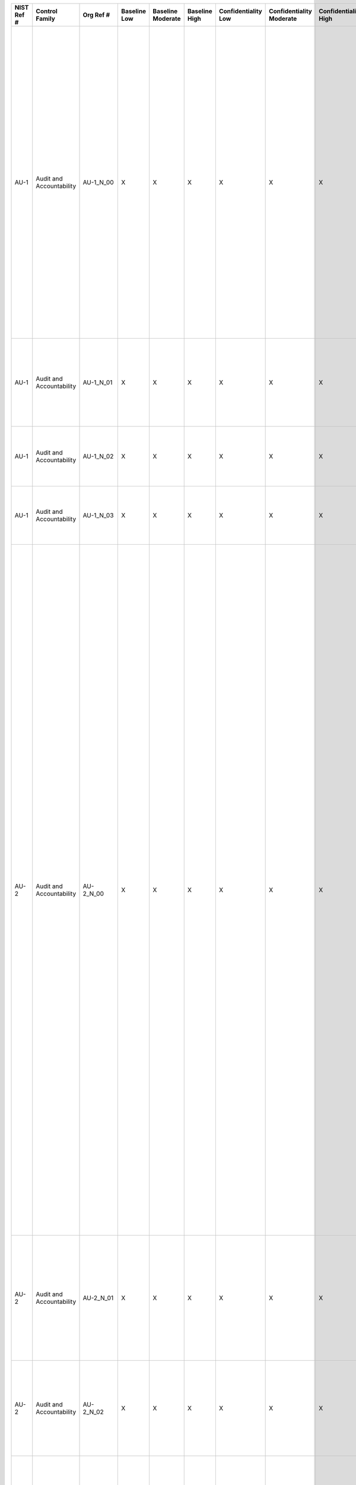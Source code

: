 +------------------+----------------------------+-------------------+--------------------+-------------------------+---------------------+---------------------------+--------------------------------+----------------------------+---------------------+--------------------------+----------------------+------------------------+-----------------------------+-------------------------+-------------------------------------------------------+----------------------------------------------------+---------------------------------------------------------------------------------------------------------------------------------------------------------------------------------------------------------------------------------------------------------------------------------------------------------------------------------------------------------------------+---------------------------------------------------------------------------------------------------------------------------------------------------------------------------------------------------------------------------------------------------------------------------------------------------------------------------------------------------------------------------------------------------------------------------------------------------------------------------------------------------------------------------------------------------------------------------------------------------------------------------------------------------------------------------------------------------------------------------------------------------------------------------------------------------------------------------------------------------------------------------------------------------------------------------------------------------------------------------------------------------------------------------------------------------------------------------------------------------------------------------------------------------------------------------------------------------------------------------------------------------------------------------------------------------------------------------------------------------------------------------------------------------------------------------------------------------------------------------------------------------------------------------------------------------------------------------------------------------------------------------------------------------------------------------------------------------------------------------------------------------------------------------------------------------------------------------------------------------------------------------------------------------------------------------------------------------------------------------------------------------------------------------------------------------------------------------------------------------------------------------------------------------+
| **NIST Ref #**   | **Control Family**         | **Org Ref #**     | **Baseline Low**   | **Baseline Moderate**   | **Baseline High**   | **Confidentiality Low**   | **Confidentiality Moderate**   | **Confidentiality High**   | **Integrity Low**   | **Integrity Moderate**   | **Integrity High**   | **Availability Low**   | **Availability Moderate**   | **Availability High**   | **References**                                        | **Red Hat Response**                               | **Requirements**                                                                                                                                                                                                                                                                                                                                                    | **Supplemental Guidance**                                                                                                                                                                                                                                                                                                                                                                                                                                                                                                                                                                                                                                                                                                                                                                                                                                                                                                                                                                                                                                                                                                                                                                                                                                                                                                                                                                                                                                                                                                                                                                                                                                                                                                                                                                                                                                                                                                                                                                                                                                                                                                                         |
+------------------+----------------------------+-------------------+--------------------+-------------------------+---------------------+---------------------------+--------------------------------+----------------------------+---------------------+--------------------------+----------------------+------------------------+-----------------------------+-------------------------+-------------------------------------------------------+----------------------------------------------------+---------------------------------------------------------------------------------------------------------------------------------------------------------------------------------------------------------------------------------------------------------------------------------------------------------------------------------------------------------------------+---------------------------------------------------------------------------------------------------------------------------------------------------------------------------------------------------------------------------------------------------------------------------------------------------------------------------------------------------------------------------------------------------------------------------------------------------------------------------------------------------------------------------------------------------------------------------------------------------------------------------------------------------------------------------------------------------------------------------------------------------------------------------------------------------------------------------------------------------------------------------------------------------------------------------------------------------------------------------------------------------------------------------------------------------------------------------------------------------------------------------------------------------------------------------------------------------------------------------------------------------------------------------------------------------------------------------------------------------------------------------------------------------------------------------------------------------------------------------------------------------------------------------------------------------------------------------------------------------------------------------------------------------------------------------------------------------------------------------------------------------------------------------------------------------------------------------------------------------------------------------------------------------------------------------------------------------------------------------------------------------------------------------------------------------------------------------------------------------------------------------------------------------+
| AU-1             | Audit and Accountability   | AU-1\_N\_00       | X                  | X                       | X                   | X                         | X                              | X                          | X                   | X                        | X                    | X                      | X                           | X                       | SP 800-12;                                            | Dependent on implementing organization / agency.   | AUDIT AND ACCOUNTABILITY POLICY AND PROCEDURES                                                                                                                                                                                                                                                                                                                      | This control addresses the establishment of policy and procedures for the effective implementation of selected security controls and control enhancements in the AU family. Policy and procedures reflect applicable federal laws, Executive Orders, directives, regulations, policies, standards, and guidance. Security program policies and procedures at the organization level may make the need for system-specific policies and procedures unnecessary. The policy can be included as part of the general information security policy for organizations or conversely, can be represented by multiple policies reflecting the complex nature of certain organizations. The procedures can be established for the security program in general and for particular information systems, if needed. The organizational risk management strategy is a key factor in establishing policy and procedures. Related control: PM-9.                                                                                                                                                                                                                                                                                                                                                                                                                                                                                                                                                                                                                                                                                                                                                                                                                                                                                                                                                                                                                                                                                                                                                                                                                  |
|                  |                            |                   |                    |                         |                     |                           |                                |                            |                     |                          |                      |                        |                             |                         | SP 800-100;                                           |                                                    | Control: The organization:                                                                                                                                                                                                                                                                                                                                          |                                                                                                                                                                                                                                                                                                                                                                                                                                                                                                                                                                                                                                                                                                                                                                                                                                                                                                                                                                                                                                                                                                                                                                                                                                                                                                                                                                                                                                                                                                                                                                                                                                                                                                                                                                                                                                                                                                                                                                                                                                                                                                                                                   |
|                  |                            |                   |                    |                         |                     |                           |                                |                            |                     |                          |                      |                        |                             |                         |                                                       |                                                    | a. Develops, documents, and disseminates to [Assignment: organization-defined personnel or roles]:                                                                                                                                                                                                                                                                  |                                                                                                                                                                                                                                                                                                                                                                                                                                                                                                                                                                                                                                                                                                                                                                                                                                                                                                                                                                                                                                                                                                                                                                                                                                                                                                                                                                                                                                                                                                                                                                                                                                                                                                                                                                                                                                                                                                                                                                                                                                                                                                                                                   |
|                  |                            |                   |                    |                         |                     |                           |                                |                            |                     |                          |                      |                        |                             |                         |                                                       |                                                    | 1. An audit and accountability policy that addresses purpose, scope, roles, responsibilities, management commitment, coordination among organizational entities, and compliance; and                                                                                                                                                                                |                                                                                                                                                                                                                                                                                                                                                                                                                                                                                                                                                                                                                                                                                                                                                                                                                                                                                                                                                                                                                                                                                                                                                                                                                                                                                                                                                                                                                                                                                                                                                                                                                                                                                                                                                                                                                                                                                                                                                                                                                                                                                                                                                   |
+------------------+----------------------------+-------------------+--------------------+-------------------------+---------------------+---------------------------+--------------------------------+----------------------------+---------------------+--------------------------+----------------------+------------------------+-----------------------------+-------------------------+-------------------------------------------------------+----------------------------------------------------+---------------------------------------------------------------------------------------------------------------------------------------------------------------------------------------------------------------------------------------------------------------------------------------------------------------------------------------------------------------------+---------------------------------------------------------------------------------------------------------------------------------------------------------------------------------------------------------------------------------------------------------------------------------------------------------------------------------------------------------------------------------------------------------------------------------------------------------------------------------------------------------------------------------------------------------------------------------------------------------------------------------------------------------------------------------------------------------------------------------------------------------------------------------------------------------------------------------------------------------------------------------------------------------------------------------------------------------------------------------------------------------------------------------------------------------------------------------------------------------------------------------------------------------------------------------------------------------------------------------------------------------------------------------------------------------------------------------------------------------------------------------------------------------------------------------------------------------------------------------------------------------------------------------------------------------------------------------------------------------------------------------------------------------------------------------------------------------------------------------------------------------------------------------------------------------------------------------------------------------------------------------------------------------------------------------------------------------------------------------------------------------------------------------------------------------------------------------------------------------------------------------------------------+
| AU-1             | Audit and Accountability   | AU-1\_N\_01       | X                  | X                       | X                   | X                         | X                              | X                          | X                   | X                        | X                    | X                      | X                           | X                       |                                                       | Dependent on implementing organization / agency.   | 2. Procedures to facilitate the implementation of the audit and accountability policy and associated audit and accountability controls; and                                                                                                                                                                                                                         |                                                                                                                                                                                                                                                                                                                                                                                                                                                                                                                                                                                                                                                                                                                                                                                                                                                                                                                                                                                                                                                                                                                                                                                                                                                                                                                                                                                                                                                                                                                                                                                                                                                                                                                                                                                                                                                                                                                                                                                                                                                                                                                                                   |
+------------------+----------------------------+-------------------+--------------------+-------------------------+---------------------+---------------------------+--------------------------------+----------------------------+---------------------+--------------------------+----------------------+------------------------+-----------------------------+-------------------------+-------------------------------------------------------+----------------------------------------------------+---------------------------------------------------------------------------------------------------------------------------------------------------------------------------------------------------------------------------------------------------------------------------------------------------------------------------------------------------------------------+---------------------------------------------------------------------------------------------------------------------------------------------------------------------------------------------------------------------------------------------------------------------------------------------------------------------------------------------------------------------------------------------------------------------------------------------------------------------------------------------------------------------------------------------------------------------------------------------------------------------------------------------------------------------------------------------------------------------------------------------------------------------------------------------------------------------------------------------------------------------------------------------------------------------------------------------------------------------------------------------------------------------------------------------------------------------------------------------------------------------------------------------------------------------------------------------------------------------------------------------------------------------------------------------------------------------------------------------------------------------------------------------------------------------------------------------------------------------------------------------------------------------------------------------------------------------------------------------------------------------------------------------------------------------------------------------------------------------------------------------------------------------------------------------------------------------------------------------------------------------------------------------------------------------------------------------------------------------------------------------------------------------------------------------------------------------------------------------------------------------------------------------------+
| AU-1             | Audit and Accountability   | AU-1\_N\_02       | X                  | X                       | X                   | X                         | X                              | X                          | X                   | X                        | X                    | X                      | X                           | X                       |                                                       | Dependent on implementing organization / agency.   | b. Reviews and updates the current:                                                                                                                                                                                                                                                                                                                                 |                                                                                                                                                                                                                                                                                                                                                                                                                                                                                                                                                                                                                                                                                                                                                                                                                                                                                                                                                                                                                                                                                                                                                                                                                                                                                                                                                                                                                                                                                                                                                                                                                                                                                                                                                                                                                                                                                                                                                                                                                                                                                                                                                   |
|                  |                            |                   |                    |                         |                     |                           |                                |                            |                     |                          |                      |                        |                             |                         |                                                       |                                                    | 1. Audit and accountability policy [Assignment: organization-defined frequency]; and                                                                                                                                                                                                                                                                                |                                                                                                                                                                                                                                                                                                                                                                                                                                                                                                                                                                                                                                                                                                                                                                                                                                                                                                                                                                                                                                                                                                                                                                                                                                                                                                                                                                                                                                                                                                                                                                                                                                                                                                                                                                                                                                                                                                                                                                                                                                                                                                                                                   |
+------------------+----------------------------+-------------------+--------------------+-------------------------+---------------------+---------------------------+--------------------------------+----------------------------+---------------------+--------------------------+----------------------+------------------------+-----------------------------+-------------------------+-------------------------------------------------------+----------------------------------------------------+---------------------------------------------------------------------------------------------------------------------------------------------------------------------------------------------------------------------------------------------------------------------------------------------------------------------------------------------------------------------+---------------------------------------------------------------------------------------------------------------------------------------------------------------------------------------------------------------------------------------------------------------------------------------------------------------------------------------------------------------------------------------------------------------------------------------------------------------------------------------------------------------------------------------------------------------------------------------------------------------------------------------------------------------------------------------------------------------------------------------------------------------------------------------------------------------------------------------------------------------------------------------------------------------------------------------------------------------------------------------------------------------------------------------------------------------------------------------------------------------------------------------------------------------------------------------------------------------------------------------------------------------------------------------------------------------------------------------------------------------------------------------------------------------------------------------------------------------------------------------------------------------------------------------------------------------------------------------------------------------------------------------------------------------------------------------------------------------------------------------------------------------------------------------------------------------------------------------------------------------------------------------------------------------------------------------------------------------------------------------------------------------------------------------------------------------------------------------------------------------------------------------------------+
| AU-1             | Audit and Accountability   | AU-1\_N\_03       | X                  | X                       | X                   | X                         | X                              | X                          | X                   | X                        | X                    | X                      | X                           | X                       |                                                       | Dependent on implementing organization / agency.   | 2. Audit and accountability procedures [Assignment: organization-defined frequency].                                                                                                                                                                                                                                                                                |                                                                                                                                                                                                                                                                                                                                                                                                                                                                                                                                                                                                                                                                                                                                                                                                                                                                                                                                                                                                                                                                                                                                                                                                                                                                                                                                                                                                                                                                                                                                                                                                                                                                                                                                                                                                                                                                                                                                                                                                                                                                                                                                                   |
+------------------+----------------------------+-------------------+--------------------+-------------------------+---------------------+---------------------------+--------------------------------+----------------------------+---------------------+--------------------------+----------------------+------------------------+-----------------------------+-------------------------+-------------------------------------------------------+----------------------------------------------------+---------------------------------------------------------------------------------------------------------------------------------------------------------------------------------------------------------------------------------------------------------------------------------------------------------------------------------------------------------------------+---------------------------------------------------------------------------------------------------------------------------------------------------------------------------------------------------------------------------------------------------------------------------------------------------------------------------------------------------------------------------------------------------------------------------------------------------------------------------------------------------------------------------------------------------------------------------------------------------------------------------------------------------------------------------------------------------------------------------------------------------------------------------------------------------------------------------------------------------------------------------------------------------------------------------------------------------------------------------------------------------------------------------------------------------------------------------------------------------------------------------------------------------------------------------------------------------------------------------------------------------------------------------------------------------------------------------------------------------------------------------------------------------------------------------------------------------------------------------------------------------------------------------------------------------------------------------------------------------------------------------------------------------------------------------------------------------------------------------------------------------------------------------------------------------------------------------------------------------------------------------------------------------------------------------------------------------------------------------------------------------------------------------------------------------------------------------------------------------------------------------------------------------+
| AU-2             | Audit and Accountability   | AU-2\_N\_00       | X                  | X                       | X                   | X                         | X                              | X                          | X                   | X                        | X                    |                        |                             |                         | SP 800-92;                                            | Dependent on implementing organization / agency.   | AUDIT EVENTS                                                                                                                                                                                                                                                                                                                                                        | An event is any observable occurrence in an organizational information system. Organizations identify audit events as those events which are significant and relevant to the security of information systems and the environments in which those systems operate in order to meet specific and ongoing audit needs. Audit events can include, for example, password changes, failed logons, or failed accesses related to information systems, administrative privilege usage, PIV credential usage, or third-party credential usage. In determining the set of auditable events, organizations consider the auditing appropriate for each of the security controls to be implemented. To balance auditing requirements with other information system needs, this control also requires identifying that subset of auditable events that are audited at a given point in time. For example, organizations may determine that information systems must have the capability to log every file access both successful and unsuccessful, but not activate that capability except for specific circumstances due to the potential burden on system performance. Auditing requirements, including the need for auditable events, may be referenced in other security controls and control enhancements. Organizations also include auditable events that are required by applicable federal laws, Executive Orders, directives, policies, regulations, and standards. Audit records can be generated at various levels of abstraction, including at the packet level as information traverses the network. Selecting the appropriate level of abstraction is a critical aspect of an audit capability and can facilitate the identification of root causes to problems. Organizations consider in the definition of auditable events, the auditing necessary to cover related events such as the steps in distributed, transaction-based processes (e.g., processes that are distributed across multiple organizations) and actions that occur in service-oriented architectures. Related controls: AC-6, AC-17, AU-3, AU-12, MA-4, MP-2, MP-4, SI-4.   |
|                  |                            |                   |                    |                         |                     |                           |                                |                            |                     |                          |                      |                        |                             |                         | Web: csrc.nist.gov/pcig/cig.html, idmanagement.gov;   |                                                    | Control: The organization:                                                                                                                                                                                                                                                                                                                                          |                                                                                                                                                                                                                                                                                                                                                                                                                                                                                                                                                                                                                                                                                                                                                                                                                                                                                                                                                                                                                                                                                                                                                                                                                                                                                                                                                                                                                                                                                                                                                                                                                                                                                                                                                                                                                                                                                                                                                                                                                                                                                                                                                   |
|                  |                            |                   |                    |                         |                     |                           |                                |                            |                     |                          |                      |                        |                             |                         |                                                       |                                                    | a. Determines that the information system is capable of auditing the following events: [Assignment: organization-defined auditable events];                                                                                                                                                                                                                         |                                                                                                                                                                                                                                                                                                                                                                                                                                                                                                                                                                                                                                                                                                                                                                                                                                                                                                                                                                                                                                                                                                                                                                                                                                                                                                                                                                                                                                                                                                                                                                                                                                                                                                                                                                                                                                                                                                                                                                                                                                                                                                                                                   |
+------------------+----------------------------+-------------------+--------------------+-------------------------+---------------------+---------------------------+--------------------------------+----------------------------+---------------------+--------------------------+----------------------+------------------------+-----------------------------+-------------------------+-------------------------------------------------------+----------------------------------------------------+---------------------------------------------------------------------------------------------------------------------------------------------------------------------------------------------------------------------------------------------------------------------------------------------------------------------------------------------------------------------+---------------------------------------------------------------------------------------------------------------------------------------------------------------------------------------------------------------------------------------------------------------------------------------------------------------------------------------------------------------------------------------------------------------------------------------------------------------------------------------------------------------------------------------------------------------------------------------------------------------------------------------------------------------------------------------------------------------------------------------------------------------------------------------------------------------------------------------------------------------------------------------------------------------------------------------------------------------------------------------------------------------------------------------------------------------------------------------------------------------------------------------------------------------------------------------------------------------------------------------------------------------------------------------------------------------------------------------------------------------------------------------------------------------------------------------------------------------------------------------------------------------------------------------------------------------------------------------------------------------------------------------------------------------------------------------------------------------------------------------------------------------------------------------------------------------------------------------------------------------------------------------------------------------------------------------------------------------------------------------------------------------------------------------------------------------------------------------------------------------------------------------------------+
| AU-2             | Audit and Accountability   | AU-2\_N\_01       | X                  | X                       | X                   | X                         | X                              | X                          | X                   | X                        | X                    |                        |                             |                         |                                                       | Dependent on implementing organization / agency.   | b. Coordinates the security audit function with other organizational entities requiring audit-related information to enhance mutual support and to help guide the selection of auditable events;                                                                                                                                                                    |                                                                                                                                                                                                                                                                                                                                                                                                                                                                                                                                                                                                                                                                                                                                                                                                                                                                                                                                                                                                                                                                                                                                                                                                                                                                                                                                                                                                                                                                                                                                                                                                                                                                                                                                                                                                                                                                                                                                                                                                                                                                                                                                                   |
+------------------+----------------------------+-------------------+--------------------+-------------------------+---------------------+---------------------------+--------------------------------+----------------------------+---------------------+--------------------------+----------------------+------------------------+-----------------------------+-------------------------+-------------------------------------------------------+----------------------------------------------------+---------------------------------------------------------------------------------------------------------------------------------------------------------------------------------------------------------------------------------------------------------------------------------------------------------------------------------------------------------------------+---------------------------------------------------------------------------------------------------------------------------------------------------------------------------------------------------------------------------------------------------------------------------------------------------------------------------------------------------------------------------------------------------------------------------------------------------------------------------------------------------------------------------------------------------------------------------------------------------------------------------------------------------------------------------------------------------------------------------------------------------------------------------------------------------------------------------------------------------------------------------------------------------------------------------------------------------------------------------------------------------------------------------------------------------------------------------------------------------------------------------------------------------------------------------------------------------------------------------------------------------------------------------------------------------------------------------------------------------------------------------------------------------------------------------------------------------------------------------------------------------------------------------------------------------------------------------------------------------------------------------------------------------------------------------------------------------------------------------------------------------------------------------------------------------------------------------------------------------------------------------------------------------------------------------------------------------------------------------------------------------------------------------------------------------------------------------------------------------------------------------------------------------+
| AU-2             | Audit and Accountability   | AU-2\_N\_02       | X                  | X                       | X                   | X                         | X                              | X                          | X                   | X                        | X                    |                        |                             |                         |                                                       | Dependent on implementing organization / agency.   | c. Provides a rationale for why the auditable events are deemed to be adequate to support after-the-fact investigations of security incidents; and                                                                                                                                                                                                                  |                                                                                                                                                                                                                                                                                                                                                                                                                                                                                                                                                                                                                                                                                                                                                                                                                                                                                                                                                                                                                                                                                                                                                                                                                                                                                                                                                                                                                                                                                                                                                                                                                                                                                                                                                                                                                                                                                                                                                                                                                                                                                                                                                   |
+------------------+----------------------------+-------------------+--------------------+-------------------------+---------------------+---------------------------+--------------------------------+----------------------------+---------------------+--------------------------+----------------------+------------------------+-----------------------------+-------------------------+-------------------------------------------------------+----------------------------------------------------+---------------------------------------------------------------------------------------------------------------------------------------------------------------------------------------------------------------------------------------------------------------------------------------------------------------------------------------------------------------------+---------------------------------------------------------------------------------------------------------------------------------------------------------------------------------------------------------------------------------------------------------------------------------------------------------------------------------------------------------------------------------------------------------------------------------------------------------------------------------------------------------------------------------------------------------------------------------------------------------------------------------------------------------------------------------------------------------------------------------------------------------------------------------------------------------------------------------------------------------------------------------------------------------------------------------------------------------------------------------------------------------------------------------------------------------------------------------------------------------------------------------------------------------------------------------------------------------------------------------------------------------------------------------------------------------------------------------------------------------------------------------------------------------------------------------------------------------------------------------------------------------------------------------------------------------------------------------------------------------------------------------------------------------------------------------------------------------------------------------------------------------------------------------------------------------------------------------------------------------------------------------------------------------------------------------------------------------------------------------------------------------------------------------------------------------------------------------------------------------------------------------------------------+
| AU-2             | Audit and Accountability   | AU-2\_N\_03       | X                  | X                       | X                   | X                         | X                              | X                          | X                   | X                        | X                    |                        |                             |                         |                                                       | Dependent on implementing organization / agency.   | d. Determines that the following events are to be audited within the information system: [Assignment: organization-defined audited events (the subset of the auditable events defined in AU-2 a.) along with the frequency of (or situation requiring) auditing for each identified event].                                                                         |                                                                                                                                                                                                                                                                                                                                                                                                                                                                                                                                                                                                                                                                                                                                                                                                                                                                                                                                                                                                                                                                                                                                                                                                                                                                                                                                                                                                                                                                                                                                                                                                                                                                                                                                                                                                                                                                                                                                                                                                                                                                                                                                                   |
+------------------+----------------------------+-------------------+--------------------+-------------------------+---------------------+---------------------------+--------------------------------+----------------------------+---------------------+--------------------------+----------------------+------------------------+-----------------------------+-------------------------+-------------------------------------------------------+----------------------------------------------------+---------------------------------------------------------------------------------------------------------------------------------------------------------------------------------------------------------------------------------------------------------------------------------------------------------------------------------------------------------------------+---------------------------------------------------------------------------------------------------------------------------------------------------------------------------------------------------------------------------------------------------------------------------------------------------------------------------------------------------------------------------------------------------------------------------------------------------------------------------------------------------------------------------------------------------------------------------------------------------------------------------------------------------------------------------------------------------------------------------------------------------------------------------------------------------------------------------------------------------------------------------------------------------------------------------------------------------------------------------------------------------------------------------------------------------------------------------------------------------------------------------------------------------------------------------------------------------------------------------------------------------------------------------------------------------------------------------------------------------------------------------------------------------------------------------------------------------------------------------------------------------------------------------------------------------------------------------------------------------------------------------------------------------------------------------------------------------------------------------------------------------------------------------------------------------------------------------------------------------------------------------------------------------------------------------------------------------------------------------------------------------------------------------------------------------------------------------------------------------------------------------------------------------+
| AU-2(1)          | Audit and Accountability   | AU-2(1)\_N\_00    | N/A                | N/A                     | N/A                 | W                         | W                              | W                          | W                   | W                        | W                    | W                      | W                           | W                       |                                                       |                                                    | AUDIT EVENTS \| COMPILATION OF AUDIT RECORDS FROM MULTIPLE SOURCES                                                                                                                                                                                                                                                                                                  |                                                                                                                                                                                                                                                                                                                                                                                                                                                                                                                                                                                                                                                                                                                                                                                                                                                                                                                                                                                                                                                                                                                                                                                                                                                                                                                                                                                                                                                                                                                                                                                                                                                                                                                                                                                                                                                                                                                                                                                                                                                                                                                                                   |
|                  |                            |                   |                    |                         |                     |                           |                                |                            |                     |                          |                      |                        |                             |                         |                                                       |                                                    | [Withdrawn: Incorporated into AU-12].                                                                                                                                                                                                                                                                                                                               |                                                                                                                                                                                                                                                                                                                                                                                                                                                                                                                                                                                                                                                                                                                                                                                                                                                                                                                                                                                                                                                                                                                                                                                                                                                                                                                                                                                                                                                                                                                                                                                                                                                                                                                                                                                                                                                                                                                                                                                                                                                                                                                                                   |
+------------------+----------------------------+-------------------+--------------------+-------------------------+---------------------+---------------------------+--------------------------------+----------------------------+---------------------+--------------------------+----------------------+------------------------+-----------------------------+-------------------------+-------------------------------------------------------+----------------------------------------------------+---------------------------------------------------------------------------------------------------------------------------------------------------------------------------------------------------------------------------------------------------------------------------------------------------------------------------------------------------------------------+---------------------------------------------------------------------------------------------------------------------------------------------------------------------------------------------------------------------------------------------------------------------------------------------------------------------------------------------------------------------------------------------------------------------------------------------------------------------------------------------------------------------------------------------------------------------------------------------------------------------------------------------------------------------------------------------------------------------------------------------------------------------------------------------------------------------------------------------------------------------------------------------------------------------------------------------------------------------------------------------------------------------------------------------------------------------------------------------------------------------------------------------------------------------------------------------------------------------------------------------------------------------------------------------------------------------------------------------------------------------------------------------------------------------------------------------------------------------------------------------------------------------------------------------------------------------------------------------------------------------------------------------------------------------------------------------------------------------------------------------------------------------------------------------------------------------------------------------------------------------------------------------------------------------------------------------------------------------------------------------------------------------------------------------------------------------------------------------------------------------------------------------------+
| AU-2(2)          | Audit and Accountability   | AU-2(2)\_N\_00    | N/A                | N/A                     | N/A                 | W                         | W                              | W                          | W                   | W                        | W                    | W                      | W                           | W                       |                                                       |                                                    | AUDIT EVENTS \| SELECTION OF AUDIT EVENTS BY COMPONENT                                                                                                                                                                                                                                                                                                              |                                                                                                                                                                                                                                                                                                                                                                                                                                                                                                                                                                                                                                                                                                                                                                                                                                                                                                                                                                                                                                                                                                                                                                                                                                                                                                                                                                                                                                                                                                                                                                                                                                                                                                                                                                                                                                                                                                                                                                                                                                                                                                                                                   |
|                  |                            |                   |                    |                         |                     |                           |                                |                            |                     |                          |                      |                        |                             |                         |                                                       |                                                    | [Withdrawn: Incorporated into AU-12].                                                                                                                                                                                                                                                                                                                               |                                                                                                                                                                                                                                                                                                                                                                                                                                                                                                                                                                                                                                                                                                                                                                                                                                                                                                                                                                                                                                                                                                                                                                                                                                                                                                                                                                                                                                                                                                                                                                                                                                                                                                                                                                                                                                                                                                                                                                                                                                                                                                                                                   |
+------------------+----------------------------+-------------------+--------------------+-------------------------+---------------------+---------------------------+--------------------------------+----------------------------+---------------------+--------------------------+----------------------+------------------------+-----------------------------+-------------------------+-------------------------------------------------------+----------------------------------------------------+---------------------------------------------------------------------------------------------------------------------------------------------------------------------------------------------------------------------------------------------------------------------------------------------------------------------------------------------------------------------+---------------------------------------------------------------------------------------------------------------------------------------------------------------------------------------------------------------------------------------------------------------------------------------------------------------------------------------------------------------------------------------------------------------------------------------------------------------------------------------------------------------------------------------------------------------------------------------------------------------------------------------------------------------------------------------------------------------------------------------------------------------------------------------------------------------------------------------------------------------------------------------------------------------------------------------------------------------------------------------------------------------------------------------------------------------------------------------------------------------------------------------------------------------------------------------------------------------------------------------------------------------------------------------------------------------------------------------------------------------------------------------------------------------------------------------------------------------------------------------------------------------------------------------------------------------------------------------------------------------------------------------------------------------------------------------------------------------------------------------------------------------------------------------------------------------------------------------------------------------------------------------------------------------------------------------------------------------------------------------------------------------------------------------------------------------------------------------------------------------------------------------------------+
| AU-2(3)          | Audit and Accountability   | AU-2(3)\_N\_00    |                    | X                       | X                   | +                         | X                              | X                          | +                   | X                        | X                    |                        |                             |                         |                                                       | Dependent on implementing organization / agency.   | AUDIT EVENTS \| REVIEWS AND UPDATES                                                                                                                                                                                                                                                                                                                                 | Over time, the events that organizations believe should be audited may change. Reviewing and updating the set of audited events periodically is necessary to ensure that the current set is still necessary and sufficient.                                                                                                                                                                                                                                                                                                                                                                                                                                                                                                                                                                                                                                                                                                                                                                                                                                                                                                                                                                                                                                                                                                                                                                                                                                                                                                                                                                                                                                                                                                                                                                                                                                                                                                                                                                                                                                                                                                                       |
|                  |                            |                   |                    |                         |                     |                           |                                |                            |                     |                          |                      |                        |                             |                         |                                                       |                                                    | The organization reviews and updates the audited events [Assignment: organization-defined frequency].                                                                                                                                                                                                                                                               |                                                                                                                                                                                                                                                                                                                                                                                                                                                                                                                                                                                                                                                                                                                                                                                                                                                                                                                                                                                                                                                                                                                                                                                                                                                                                                                                                                                                                                                                                                                                                                                                                                                                                                                                                                                                                                                                                                                                                                                                                                                                                                                                                   |
+------------------+----------------------------+-------------------+--------------------+-------------------------+---------------------+---------------------------+--------------------------------+----------------------------+---------------------+--------------------------+----------------------+------------------------+-----------------------------+-------------------------+-------------------------------------------------------+----------------------------------------------------+---------------------------------------------------------------------------------------------------------------------------------------------------------------------------------------------------------------------------------------------------------------------------------------------------------------------------------------------------------------------+---------------------------------------------------------------------------------------------------------------------------------------------------------------------------------------------------------------------------------------------------------------------------------------------------------------------------------------------------------------------------------------------------------------------------------------------------------------------------------------------------------------------------------------------------------------------------------------------------------------------------------------------------------------------------------------------------------------------------------------------------------------------------------------------------------------------------------------------------------------------------------------------------------------------------------------------------------------------------------------------------------------------------------------------------------------------------------------------------------------------------------------------------------------------------------------------------------------------------------------------------------------------------------------------------------------------------------------------------------------------------------------------------------------------------------------------------------------------------------------------------------------------------------------------------------------------------------------------------------------------------------------------------------------------------------------------------------------------------------------------------------------------------------------------------------------------------------------------------------------------------------------------------------------------------------------------------------------------------------------------------------------------------------------------------------------------------------------------------------------------------------------------------+
| AU-2(4)          | Audit and Accountability   | AU-2(4)\_N\_00    | N/A                | N/A                     | N/A                 | W                         | W                              | W                          | W                   | W                        | W                    | W                      | W                           | W                       |                                                       |                                                    | AUDIT EVENTS \| PRIVILEGED FUNCTIONS                                                                                                                                                                                                                                                                                                                                |                                                                                                                                                                                                                                                                                                                                                                                                                                                                                                                                                                                                                                                                                                                                                                                                                                                                                                                                                                                                                                                                                                                                                                                                                                                                                                                                                                                                                                                                                                                                                                                                                                                                                                                                                                                                                                                                                                                                                                                                                                                                                                                                                   |
|                  |                            |                   |                    |                         |                     |                           |                                |                            |                     |                          |                      |                        |                             |                         |                                                       |                                                    | [Withdrawn: Incorporated into AC-6].                                                                                                                                                                                                                                                                                                                                |                                                                                                                                                                                                                                                                                                                                                                                                                                                                                                                                                                                                                                                                                                                                                                                                                                                                                                                                                                                                                                                                                                                                                                                                                                                                                                                                                                                                                                                                                                                                                                                                                                                                                                                                                                                                                                                                                                                                                                                                                                                                                                                                                   |
+------------------+----------------------------+-------------------+--------------------+-------------------------+---------------------+---------------------------+--------------------------------+----------------------------+---------------------+--------------------------+----------------------+------------------------+-----------------------------+-------------------------+-------------------------------------------------------+----------------------------------------------------+---------------------------------------------------------------------------------------------------------------------------------------------------------------------------------------------------------------------------------------------------------------------------------------------------------------------------------------------------------------------+---------------------------------------------------------------------------------------------------------------------------------------------------------------------------------------------------------------------------------------------------------------------------------------------------------------------------------------------------------------------------------------------------------------------------------------------------------------------------------------------------------------------------------------------------------------------------------------------------------------------------------------------------------------------------------------------------------------------------------------------------------------------------------------------------------------------------------------------------------------------------------------------------------------------------------------------------------------------------------------------------------------------------------------------------------------------------------------------------------------------------------------------------------------------------------------------------------------------------------------------------------------------------------------------------------------------------------------------------------------------------------------------------------------------------------------------------------------------------------------------------------------------------------------------------------------------------------------------------------------------------------------------------------------------------------------------------------------------------------------------------------------------------------------------------------------------------------------------------------------------------------------------------------------------------------------------------------------------------------------------------------------------------------------------------------------------------------------------------------------------------------------------------+
| AU-3             | Audit and Accountability   | AU-3\_N\_00       | X                  | X                       | X                   | X                         | X                              | X                          | X                   | X                        | X                    |                        |                             |                         |                                                       | **NEED TO ADDRESS**                                | CONTENT OF AUDIT RECORDS                                                                                                                                                                                                                                                                                                                                            | Audit record content that may be necessary to satisfy the requirement of this control, includes, for example, time stamps, source and destination addresses, user/process identifiers, event descriptions, success/fail indications, filenames involved, and access control or flow control rules invoked. Event outcomes can include indicators of event success or failure and event-specific results (e.g., the security state of the information system after the event occurred). Related controls: AU-2, AU-8, AU-12, SI-11.                                                                                                                                                                                                                                                                                                                                                                                                                                                                                                                                                                                                                                                                                                                                                                                                                                                                                                                                                                                                                                                                                                                                                                                                                                                                                                                                                                                                                                                                                                                                                                                                                |
|                  |                            |                   |                    |                         |                     |                           |                                |                            |                     |                          |                      |                        |                             |                         |                                                       |                                                    | Control: The information system generates audit records containing information that establishes what type of event occurred, when the event occurred, where the event occurred, the source of the event, the outcome of the event, and the identity of any individuals or subjects associated with the event.                                                       |                                                                                                                                                                                                                                                                                                                                                                                                                                                                                                                                                                                                                                                                                                                                                                                                                                                                                                                                                                                                                                                                                                                                                                                                                                                                                                                                                                                                                                                                                                                                                                                                                                                                                                                                                                                                                                                                                                                                                                                                                                                                                                                                                   |
+------------------+----------------------------+-------------------+--------------------+-------------------------+---------------------+---------------------------+--------------------------------+----------------------------+---------------------+--------------------------+----------------------+------------------------+-----------------------------+-------------------------+-------------------------------------------------------+----------------------------------------------------+---------------------------------------------------------------------------------------------------------------------------------------------------------------------------------------------------------------------------------------------------------------------------------------------------------------------------------------------------------------------+---------------------------------------------------------------------------------------------------------------------------------------------------------------------------------------------------------------------------------------------------------------------------------------------------------------------------------------------------------------------------------------------------------------------------------------------------------------------------------------------------------------------------------------------------------------------------------------------------------------------------------------------------------------------------------------------------------------------------------------------------------------------------------------------------------------------------------------------------------------------------------------------------------------------------------------------------------------------------------------------------------------------------------------------------------------------------------------------------------------------------------------------------------------------------------------------------------------------------------------------------------------------------------------------------------------------------------------------------------------------------------------------------------------------------------------------------------------------------------------------------------------------------------------------------------------------------------------------------------------------------------------------------------------------------------------------------------------------------------------------------------------------------------------------------------------------------------------------------------------------------------------------------------------------------------------------------------------------------------------------------------------------------------------------------------------------------------------------------------------------------------------------------+
| AU-3(1)          | Audit and Accountability   | AU-3(1)\_N\_00    |                    | X                       | X                   | +                         | X                              | X                          | +                   | X                        | X                    |                        |                             |                         |                                                       | **NEED TO ADDRESS**                                | CONTENT OF AUDIT RECORDS \| ADDITIONAL AUDIT INFORMATION                                                                                                                                                                                                                                                                                                            | Detailed information that organizations may consider in audit records includes, for example, full text recording of privileged commands or the individual identities of group account users. Organizations consider limiting the additional audit information to only that information explicitly needed for specific audit requirements. This facilitates the use of audit trails and audit logs by not including information that could potentially be misleading or could make it more difficult to locate information of interest.                                                                                                                                                                                                                                                                                                                                                                                                                                                                                                                                                                                                                                                                                                                                                                                                                                                                                                                                                                                                                                                                                                                                                                                                                                                                                                                                                                                                                                                                                                                                                                                                            |
|                  |                            |                   |                    |                         |                     |                           |                                |                            |                     |                          |                      |                        |                             |                         |                                                       |                                                    | The information system generates audit records containing the following additional information: [Assignment: organization-defined additional, more detailed information].                                                                                                                                                                                           |                                                                                                                                                                                                                                                                                                                                                                                                                                                                                                                                                                                                                                                                                                                                                                                                                                                                                                                                                                                                                                                                                                                                                                                                                                                                                                                                                                                                                                                                                                                                                                                                                                                                                                                                                                                                                                                                                                                                                                                                                                                                                                                                                   |
+------------------+----------------------------+-------------------+--------------------+-------------------------+---------------------+---------------------------+--------------------------------+----------------------------+---------------------+--------------------------+----------------------+------------------------+-----------------------------+-------------------------+-------------------------------------------------------+----------------------------------------------------+---------------------------------------------------------------------------------------------------------------------------------------------------------------------------------------------------------------------------------------------------------------------------------------------------------------------------------------------------------------------+---------------------------------------------------------------------------------------------------------------------------------------------------------------------------------------------------------------------------------------------------------------------------------------------------------------------------------------------------------------------------------------------------------------------------------------------------------------------------------------------------------------------------------------------------------------------------------------------------------------------------------------------------------------------------------------------------------------------------------------------------------------------------------------------------------------------------------------------------------------------------------------------------------------------------------------------------------------------------------------------------------------------------------------------------------------------------------------------------------------------------------------------------------------------------------------------------------------------------------------------------------------------------------------------------------------------------------------------------------------------------------------------------------------------------------------------------------------------------------------------------------------------------------------------------------------------------------------------------------------------------------------------------------------------------------------------------------------------------------------------------------------------------------------------------------------------------------------------------------------------------------------------------------------------------------------------------------------------------------------------------------------------------------------------------------------------------------------------------------------------------------------------------+
| AU-3(2)          | Audit and Accountability   | AU-3(2)\_N\_00    |                    |                         | X                   |                           |                                | X                          |                     |                          | X                    |                        |                             |                         |                                                       | **NEED TO ADDRESS**                                | CONTENT OF AUDIT RECORDS \| CENTRALIZED MANAGEMENT OF PLANNED AUDIT RECORD CONTENT                                                                                                                                                                                                                                                                                  | This control enhancement requires that the content to be captured in audit records be configured from a central location (necessitating automation). Organizations coordinate the selection of required audit content to support the centralized management and configuration capability provided by the information system. Related controls: AU-6, AU-7.                                                                                                                                                                                                                                                                                                                                                                                                                                                                                                                                                                                                                                                                                                                                                                                                                                                                                                                                                                                                                                                                                                                                                                                                                                                                                                                                                                                                                                                                                                                                                                                                                                                                                                                                                                                        |
|                  |                            |                   |                    |                         |                     |                           |                                |                            |                     |                          |                      |                        |                             |                         |                                                       |                                                    | The information system provides centralized management and configuration of the content to be captured in audit records generated by [Assignment: organization-defined information system components].                                                                                                                                                              |                                                                                                                                                                                                                                                                                                                                                                                                                                                                                                                                                                                                                                                                                                                                                                                                                                                                                                                                                                                                                                                                                                                                                                                                                                                                                                                                                                                                                                                                                                                                                                                                                                                                                                                                                                                                                                                                                                                                                                                                                                                                                                                                                   |
+------------------+----------------------------+-------------------+--------------------+-------------------------+---------------------+---------------------------+--------------------------------+----------------------------+---------------------+--------------------------+----------------------+------------------------+-----------------------------+-------------------------+-------------------------------------------------------+----------------------------------------------------+---------------------------------------------------------------------------------------------------------------------------------------------------------------------------------------------------------------------------------------------------------------------------------------------------------------------------------------------------------------------+---------------------------------------------------------------------------------------------------------------------------------------------------------------------------------------------------------------------------------------------------------------------------------------------------------------------------------------------------------------------------------------------------------------------------------------------------------------------------------------------------------------------------------------------------------------------------------------------------------------------------------------------------------------------------------------------------------------------------------------------------------------------------------------------------------------------------------------------------------------------------------------------------------------------------------------------------------------------------------------------------------------------------------------------------------------------------------------------------------------------------------------------------------------------------------------------------------------------------------------------------------------------------------------------------------------------------------------------------------------------------------------------------------------------------------------------------------------------------------------------------------------------------------------------------------------------------------------------------------------------------------------------------------------------------------------------------------------------------------------------------------------------------------------------------------------------------------------------------------------------------------------------------------------------------------------------------------------------------------------------------------------------------------------------------------------------------------------------------------------------------------------------------+
| AU-4             | Audit and Accountability   | AU-4\_N\_00       | X                  | X                       | X                   |                           |                                |                            |                     |                          |                      | X                      | X                           | X                       |                                                       |                                                    | AUDIT STORAGE CAPACITY                                                                                                                                                                                                                                                                                                                                              | Organizations consider the types of auditing to be performed and the audit processing requirements when allocating audit storage capacity. Allocating sufficient audit storage capacity reduces the likelihood of such capacity being exceeded and resulting in the potential loss or reduction of auditing capability. Related controls: AU-2, AU-5, AU-6, AU-7, AU-11, SI-4.                                                                                                                                                                                                                                                                                                                                                                                                                                                                                                                                                                                                                                                                                                                                                                                                                                                                                                                                                                                                                                                                                                                                                                                                                                                                                                                                                                                                                                                                                                                                                                                                                                                                                                                                                                    |
|                  |                            |                   |                    |                         |                     |                           |                                |                            |                     |                          |                      |                        |                             |                         |                                                       |                                                    | Control: The organization allocates audit record storage capacity in accordance with [Assignment: organization-defined audit record storage requirements].                                                                                                                                                                                                          |                                                                                                                                                                                                                                                                                                                                                                                                                                                                                                                                                                                                                                                                                                                                                                                                                                                                                                                                                                                                                                                                                                                                                                                                                                                                                                                                                                                                                                                                                                                                                                                                                                                                                                                                                                                                                                                                                                                                                                                                                                                                                                                                                   |
+------------------+----------------------------+-------------------+--------------------+-------------------------+---------------------+---------------------------+--------------------------------+----------------------------+---------------------+--------------------------+----------------------+------------------------+-----------------------------+-------------------------+-------------------------------------------------------+----------------------------------------------------+---------------------------------------------------------------------------------------------------------------------------------------------------------------------------------------------------------------------------------------------------------------------------------------------------------------------------------------------------------------------+---------------------------------------------------------------------------------------------------------------------------------------------------------------------------------------------------------------------------------------------------------------------------------------------------------------------------------------------------------------------------------------------------------------------------------------------------------------------------------------------------------------------------------------------------------------------------------------------------------------------------------------------------------------------------------------------------------------------------------------------------------------------------------------------------------------------------------------------------------------------------------------------------------------------------------------------------------------------------------------------------------------------------------------------------------------------------------------------------------------------------------------------------------------------------------------------------------------------------------------------------------------------------------------------------------------------------------------------------------------------------------------------------------------------------------------------------------------------------------------------------------------------------------------------------------------------------------------------------------------------------------------------------------------------------------------------------------------------------------------------------------------------------------------------------------------------------------------------------------------------------------------------------------------------------------------------------------------------------------------------------------------------------------------------------------------------------------------------------------------------------------------------------+
| AU-4(1)          | Audit and Accountability   | AU-4(1)\_N\_00    | ---                | ---                     | ---                 | +                         | +                              | +                          | +                   | +                        | +                    | +                      | +                           | +                       |                                                       | **NEED TO ADDRESS**                                | AUDIT STORAGE CAPACITY \| TRANSFER TO ALTERNATE STORAGE                                                                                                                                                                                                                                                                                                             | Off-loading is a process designed to preserve the confidentiality and integrity of audit records by moving the records from the primary information system to a secondary or alternate system. It is a common process in information systems with limited audit storage capacity; the audit storage is used only in a transitory fashion until the system can communicate with the secondary or alternate system designated for storing the audit records, at which point the information is transferred.                                                                                                                                                                                                                                                                                                                                                                                                                                                                                                                                                                                                                                                                                                                                                                                                                                                                                                                                                                                                                                                                                                                                                                                                                                                                                                                                                                                                                                                                                                                                                                                                                                         |
|                  |                            |                   |                    |                         |                     |                           |                                |                            |                     |                          |                      |                        |                             |                         |                                                       |                                                    | The information system off-loads audit records [Assignment: organization-defined frequency] onto a different system or media than the system being audited.                                                                                                                                                                                                         |                                                                                                                                                                                                                                                                                                                                                                                                                                                                                                                                                                                                                                                                                                                                                                                                                                                                                                                                                                                                                                                                                                                                                                                                                                                                                                                                                                                                                                                                                                                                                                                                                                                                                                                                                                                                                                                                                                                                                                                                                                                                                                                                                   |
+------------------+----------------------------+-------------------+--------------------+-------------------------+---------------------+---------------------------+--------------------------------+----------------------------+---------------------+--------------------------+----------------------+------------------------+-----------------------------+-------------------------+-------------------------------------------------------+----------------------------------------------------+---------------------------------------------------------------------------------------------------------------------------------------------------------------------------------------------------------------------------------------------------------------------------------------------------------------------------------------------------------------------+---------------------------------------------------------------------------------------------------------------------------------------------------------------------------------------------------------------------------------------------------------------------------------------------------------------------------------------------------------------------------------------------------------------------------------------------------------------------------------------------------------------------------------------------------------------------------------------------------------------------------------------------------------------------------------------------------------------------------------------------------------------------------------------------------------------------------------------------------------------------------------------------------------------------------------------------------------------------------------------------------------------------------------------------------------------------------------------------------------------------------------------------------------------------------------------------------------------------------------------------------------------------------------------------------------------------------------------------------------------------------------------------------------------------------------------------------------------------------------------------------------------------------------------------------------------------------------------------------------------------------------------------------------------------------------------------------------------------------------------------------------------------------------------------------------------------------------------------------------------------------------------------------------------------------------------------------------------------------------------------------------------------------------------------------------------------------------------------------------------------------------------------------+
| AU-5             | Audit and Accountability   | AU-5\_N\_00       | X                  | X                       | X                   |                           |                                |                            |                     |                          |                      | X                      | X                           | X                       |                                                       |                                                    | RESPONSE TO AUDIT PROCESSING FAILURES                                                                                                                                                                                                                                                                                                                               | Audit processing failures include, for example, software/hardware errors, failures in the audit capturing mechanisms, and audit storage capacity being reached or exceeded. Organizations may choose to define additional actions for different audit processing failures (e.g., by type, by location, by severity, or a combination of such factors). This control applies to each audit data storage repository (i.e., distinct information system component where audit records are stored), the total audit storage capacity of organizations (i.e., all audit data storage repositories combined), or both. Related controls: AU-4, SI-12.                                                                                                                                                                                                                                                                                                                                                                                                                                                                                                                                                                                                                                                                                                                                                                                                                                                                                                                                                                                                                                                                                                                                                                                                                                                                                                                                                                                                                                                                                                   |
|                  |                            |                   |                    |                         |                     |                           |                                |                            |                     |                          |                      |                        |                             |                         |                                                       |                                                    | Control: The information system:                                                                                                                                                                                                                                                                                                                                    |                                                                                                                                                                                                                                                                                                                                                                                                                                                                                                                                                                                                                                                                                                                                                                                                                                                                                                                                                                                                                                                                                                                                                                                                                                                                                                                                                                                                                                                                                                                                                                                                                                                                                                                                                                                                                                                                                                                                                                                                                                                                                                                                                   |
|                  |                            |                   |                    |                         |                     |                           |                                |                            |                     |                          |                      |                        |                             |                         |                                                       |                                                    | a. Alerts [Assignment: organization-defined personnel or roles] in the event of an audit processing failure; and                                                                                                                                                                                                                                                    |                                                                                                                                                                                                                                                                                                                                                                                                                                                                                                                                                                                                                                                                                                                                                                                                                                                                                                                                                                                                                                                                                                                                                                                                                                                                                                                                                                                                                                                                                                                                                                                                                                                                                                                                                                                                                                                                                                                                                                                                                                                                                                                                                   |
+------------------+----------------------------+-------------------+--------------------+-------------------------+---------------------+---------------------------+--------------------------------+----------------------------+---------------------+--------------------------+----------------------+------------------------+-----------------------------+-------------------------+-------------------------------------------------------+----------------------------------------------------+---------------------------------------------------------------------------------------------------------------------------------------------------------------------------------------------------------------------------------------------------------------------------------------------------------------------------------------------------------------------+---------------------------------------------------------------------------------------------------------------------------------------------------------------------------------------------------------------------------------------------------------------------------------------------------------------------------------------------------------------------------------------------------------------------------------------------------------------------------------------------------------------------------------------------------------------------------------------------------------------------------------------------------------------------------------------------------------------------------------------------------------------------------------------------------------------------------------------------------------------------------------------------------------------------------------------------------------------------------------------------------------------------------------------------------------------------------------------------------------------------------------------------------------------------------------------------------------------------------------------------------------------------------------------------------------------------------------------------------------------------------------------------------------------------------------------------------------------------------------------------------------------------------------------------------------------------------------------------------------------------------------------------------------------------------------------------------------------------------------------------------------------------------------------------------------------------------------------------------------------------------------------------------------------------------------------------------------------------------------------------------------------------------------------------------------------------------------------------------------------------------------------------------+
| AU-5             | Audit and Accountability   | AU-5\_N\_01       | X                  | X                       | X                   |                           |                                |                            |                     |                          |                      | X                      | X                           | X                       |                                                       |                                                    | b. Takes the following additional actions: [Assignment: organization-defined actions to be taken (e.g., shut down information system, overwrite oldest audit records, stop generating audit records)].                                                                                                                                                              |                                                                                                                                                                                                                                                                                                                                                                                                                                                                                                                                                                                                                                                                                                                                                                                                                                                                                                                                                                                                                                                                                                                                                                                                                                                                                                                                                                                                                                                                                                                                                                                                                                                                                                                                                                                                                                                                                                                                                                                                                                                                                                                                                   |
+------------------+----------------------------+-------------------+--------------------+-------------------------+---------------------+---------------------------+--------------------------------+----------------------------+---------------------+--------------------------+----------------------+------------------------+-----------------------------+-------------------------+-------------------------------------------------------+----------------------------------------------------+---------------------------------------------------------------------------------------------------------------------------------------------------------------------------------------------------------------------------------------------------------------------------------------------------------------------------------------------------------------------+---------------------------------------------------------------------------------------------------------------------------------------------------------------------------------------------------------------------------------------------------------------------------------------------------------------------------------------------------------------------------------------------------------------------------------------------------------------------------------------------------------------------------------------------------------------------------------------------------------------------------------------------------------------------------------------------------------------------------------------------------------------------------------------------------------------------------------------------------------------------------------------------------------------------------------------------------------------------------------------------------------------------------------------------------------------------------------------------------------------------------------------------------------------------------------------------------------------------------------------------------------------------------------------------------------------------------------------------------------------------------------------------------------------------------------------------------------------------------------------------------------------------------------------------------------------------------------------------------------------------------------------------------------------------------------------------------------------------------------------------------------------------------------------------------------------------------------------------------------------------------------------------------------------------------------------------------------------------------------------------------------------------------------------------------------------------------------------------------------------------------------------------------+
| AU-5(1)          | Audit and Accountability   | AU-5(1)\_N\_00    |                    |                         | X                   |                           |                                |                            |                     |                          |                      | +                      | +                           | X                       |                                                       |                                                    | RESPONSE TO AUDIT PROCESSING FAILURES \| AUDIT STORAGE CAPACITY                                                                                                                                                                                                                                                                                                     | Organizations may have multiple audit data storage repositories distributed across multiple information system components, with each repository having different storage volume capacities.                                                                                                                                                                                                                                                                                                                                                                                                                                                                                                                                                                                                                                                                                                                                                                                                                                                                                                                                                                                                                                                                                                                                                                                                                                                                                                                                                                                                                                                                                                                                                                                                                                                                                                                                                                                                                                                                                                                                                       |
|                  |                            |                   |                    |                         |                     |                           |                                |                            |                     |                          |                      |                        |                             |                         |                                                       |                                                    | The information system provides a warning to [Assignment: organization-defined personnel, roles, and/or locations] within [Assignment: organization-defined time period] when allocated audit record storage volume reaches [Assignment: organization-defined percentage] of repository maximum audit record storage capacity.                                      |                                                                                                                                                                                                                                                                                                                                                                                                                                                                                                                                                                                                                                                                                                                                                                                                                                                                                                                                                                                                                                                                                                                                                                                                                                                                                                                                                                                                                                                                                                                                                                                                                                                                                                                                                                                                                                                                                                                                                                                                                                                                                                                                                   |
+------------------+----------------------------+-------------------+--------------------+-------------------------+---------------------+---------------------------+--------------------------------+----------------------------+---------------------+--------------------------+----------------------+------------------------+-----------------------------+-------------------------+-------------------------------------------------------+----------------------------------------------------+---------------------------------------------------------------------------------------------------------------------------------------------------------------------------------------------------------------------------------------------------------------------------------------------------------------------------------------------------------------------+---------------------------------------------------------------------------------------------------------------------------------------------------------------------------------------------------------------------------------------------------------------------------------------------------------------------------------------------------------------------------------------------------------------------------------------------------------------------------------------------------------------------------------------------------------------------------------------------------------------------------------------------------------------------------------------------------------------------------------------------------------------------------------------------------------------------------------------------------------------------------------------------------------------------------------------------------------------------------------------------------------------------------------------------------------------------------------------------------------------------------------------------------------------------------------------------------------------------------------------------------------------------------------------------------------------------------------------------------------------------------------------------------------------------------------------------------------------------------------------------------------------------------------------------------------------------------------------------------------------------------------------------------------------------------------------------------------------------------------------------------------------------------------------------------------------------------------------------------------------------------------------------------------------------------------------------------------------------------------------------------------------------------------------------------------------------------------------------------------------------------------------------------+
| AU-5(2)          | Audit and Accountability   | AU-5(2)\_N\_00    |                    |                         | X                   |                           |                                |                            |                     |                          |                      |                        |                             | X                       |                                                       |                                                    | RESPONSE TO AUDIT PROCESSING FAILURES \| REAL-TIME ALERTS                                                                                                                                                                                                                                                                                                           | Alerts provide organizations with urgent messages. Real-time alerts provide these messages at information technology speed (i.e., the time from event detection to alert occurs in seconds or less).                                                                                                                                                                                                                                                                                                                                                                                                                                                                                                                                                                                                                                                                                                                                                                                                                                                                                                                                                                                                                                                                                                                                                                                                                                                                                                                                                                                                                                                                                                                                                                                                                                                                                                                                                                                                                                                                                                                                              |
|                  |                            |                   |                    |                         |                     |                           |                                |                            |                     |                          |                      |                        |                             |                         |                                                       |                                                    | The information system provides an alert in [Assignment: organization-defined real-time period] to [Assignment: organization-defined personnel, roles, and/or locations] when the following audit failure events occur: [Assignment: organization-defined audit failure events requiring real-time alerts].                                                         |                                                                                                                                                                                                                                                                                                                                                                                                                                                                                                                                                                                                                                                                                                                                                                                                                                                                                                                                                                                                                                                                                                                                                                                                                                                                                                                                                                                                                                                                                                                                                                                                                                                                                                                                                                                                                                                                                                                                                                                                                                                                                                                                                   |
+------------------+----------------------------+-------------------+--------------------+-------------------------+---------------------+---------------------------+--------------------------------+----------------------------+---------------------+--------------------------+----------------------+------------------------+-----------------------------+-------------------------+-------------------------------------------------------+----------------------------------------------------+---------------------------------------------------------------------------------------------------------------------------------------------------------------------------------------------------------------------------------------------------------------------------------------------------------------------------------------------------------------------+---------------------------------------------------------------------------------------------------------------------------------------------------------------------------------------------------------------------------------------------------------------------------------------------------------------------------------------------------------------------------------------------------------------------------------------------------------------------------------------------------------------------------------------------------------------------------------------------------------------------------------------------------------------------------------------------------------------------------------------------------------------------------------------------------------------------------------------------------------------------------------------------------------------------------------------------------------------------------------------------------------------------------------------------------------------------------------------------------------------------------------------------------------------------------------------------------------------------------------------------------------------------------------------------------------------------------------------------------------------------------------------------------------------------------------------------------------------------------------------------------------------------------------------------------------------------------------------------------------------------------------------------------------------------------------------------------------------------------------------------------------------------------------------------------------------------------------------------------------------------------------------------------------------------------------------------------------------------------------------------------------------------------------------------------------------------------------------------------------------------------------------------------+
| AU-5(3)          | Audit and Accountability   | AU-5(3)\_N\_00    | ---                | ---                     | ---                 |                           |                                |                            |                     |                          |                      |                        |                             |                         |                                                       |                                                    | RESPONSE TO AUDIT PROCESSING FAILURES \| CONFIGURABLE TRAFFIC VOLUME THRESHOLDS                                                                                                                                                                                                                                                                                     | Organizations have the capability to reject or delay the processing of network communications traffic if auditing such traffic is determined to exceed the storage capacity of the information system audit function. The rejection or delay response is triggered by the established organizational traffic volume thresholds which can be adjusted based on changes to audit storage capacity.                                                                                                                                                                                                                                                                                                                                                                                                                                                                                                                                                                                                                                                                                                                                                                                                                                                                                                                                                                                                                                                                                                                                                                                                                                                                                                                                                                                                                                                                                                                                                                                                                                                                                                                                                  |
|                  |                            |                   |                    |                         |                     |                           |                                |                            |                     |                          |                      |                        |                             |                         |                                                       |                                                    | The information system enforces configurable network communications traffic volume thresholds reflecting limits on auditing capacity and [Selection: rejects; delays] network traffic above those thresholds.                                                                                                                                                       |                                                                                                                                                                                                                                                                                                                                                                                                                                                                                                                                                                                                                                                                                                                                                                                                                                                                                                                                                                                                                                                                                                                                                                                                                                                                                                                                                                                                                                                                                                                                                                                                                                                                                                                                                                                                                                                                                                                                                                                                                                                                                                                                                   |
+------------------+----------------------------+-------------------+--------------------+-------------------------+---------------------+---------------------------+--------------------------------+----------------------------+---------------------+--------------------------+----------------------+------------------------+-----------------------------+-------------------------+-------------------------------------------------------+----------------------------------------------------+---------------------------------------------------------------------------------------------------------------------------------------------------------------------------------------------------------------------------------------------------------------------------------------------------------------------------------------------------------------------+---------------------------------------------------------------------------------------------------------------------------------------------------------------------------------------------------------------------------------------------------------------------------------------------------------------------------------------------------------------------------------------------------------------------------------------------------------------------------------------------------------------------------------------------------------------------------------------------------------------------------------------------------------------------------------------------------------------------------------------------------------------------------------------------------------------------------------------------------------------------------------------------------------------------------------------------------------------------------------------------------------------------------------------------------------------------------------------------------------------------------------------------------------------------------------------------------------------------------------------------------------------------------------------------------------------------------------------------------------------------------------------------------------------------------------------------------------------------------------------------------------------------------------------------------------------------------------------------------------------------------------------------------------------------------------------------------------------------------------------------------------------------------------------------------------------------------------------------------------------------------------------------------------------------------------------------------------------------------------------------------------------------------------------------------------------------------------------------------------------------------------------------------+
| AU-5(4)          | Audit and Accountability   | AU-5(4)\_N\_00    | ---                | ---                     | ---                 |                           |                                |                            |                     |                          |                      |                        |                             |                         |                                                       |                                                    | RESPONSE TO AUDIT PROCESSING FAILURES \| SHUTDOWN ON FAILURE                                                                                                                                                                                                                                                                                                        | Organizations determine the types of audit failures that can trigger automatic information system shutdowns or degraded operations. Because of the importance of ensuring mission/business continuity, organizations may determine that the nature of the audit failure is not so severe that it warrants a complete shutdown of the information system supporting the core organizational missions/business operations. In those instances, partial information system shutdowns or operating in a degraded mode with reduced capability may be viable alternatives. Related control: AU-15.                                                                                                                                                                                                                                                                                                                                                                                                                                                                                                                                                                                                                                                                                                                                                                                                                                                                                                                                                                                                                                                                                                                                                                                                                                                                                                                                                                                                                                                                                                                                                     |
|                  |                            |                   |                    |                         |                     |                           |                                |                            |                     |                          |                      |                        |                             |                         |                                                       |                                                    | The information system invokes a [Selection: full system shutdown; partial system shutdown; degraded operational mode with limited mission/business functionality available] in the event of [Assignment: organization-defined audit failures], unless an alternate audit capability exists.                                                                        |                                                                                                                                                                                                                                                                                                                                                                                                                                                                                                                                                                                                                                                                                                                                                                                                                                                                                                                                                                                                                                                                                                                                                                                                                                                                                                                                                                                                                                                                                                                                                                                                                                                                                                                                                                                                                                                                                                                                                                                                                                                                                                                                                   |
+------------------+----------------------------+-------------------+--------------------+-------------------------+---------------------+---------------------------+--------------------------------+----------------------------+---------------------+--------------------------+----------------------+------------------------+-----------------------------+-------------------------+-------------------------------------------------------+----------------------------------------------------+---------------------------------------------------------------------------------------------------------------------------------------------------------------------------------------------------------------------------------------------------------------------------------------------------------------------------------------------------------------------+---------------------------------------------------------------------------------------------------------------------------------------------------------------------------------------------------------------------------------------------------------------------------------------------------------------------------------------------------------------------------------------------------------------------------------------------------------------------------------------------------------------------------------------------------------------------------------------------------------------------------------------------------------------------------------------------------------------------------------------------------------------------------------------------------------------------------------------------------------------------------------------------------------------------------------------------------------------------------------------------------------------------------------------------------------------------------------------------------------------------------------------------------------------------------------------------------------------------------------------------------------------------------------------------------------------------------------------------------------------------------------------------------------------------------------------------------------------------------------------------------------------------------------------------------------------------------------------------------------------------------------------------------------------------------------------------------------------------------------------------------------------------------------------------------------------------------------------------------------------------------------------------------------------------------------------------------------------------------------------------------------------------------------------------------------------------------------------------------------------------------------------------------+
| AU-6             | Audit and Accountability   | AU-6\_N\_00       | X                  | X                       | X                   | X                         | X                              | X                          | X                   | X                        | X                    |                        |                             |                         |                                                       | Dependent on implementing organization / agency.   | AUDIT REVIEW, ANALYSIS, AND REPORTING                                                                                                                                                                                                                                                                                                                               | Audit review, analysis, and reporting covers information security-related auditing performed by organizations including, for example, auditing that results from monitoring of account usage, remote access, wireless connectivity, mobile device connection, configuration settings, system component inventory, use of maintenance tools and nonlocal maintenance, physical access, temperature and humidity, equipment delivery and removal, communications at the information system boundaries, use of mobile code, and use of VoIP. Findings can be reported to organizational entities that include, for example, incident response team, help desk, information security group/department. If organizations are prohibited from reviewing and analyzing audit information or unable to conduct such activities (e.g., in certain national security applications or systems), the review/analysis may be carried out by other organizations granted such authority. Related controls: AC-2, AC-3, AC-6, AC-17, AT-3, AU-7, AU-16, CA-7, CM-5, CM-10, CM-11, IA-3, IA-5, IR-5, IR-6, MA-4, MP-4, PE-3, PE-6, PE-14, PE-16, RA-5, SC-7, SC-18, SC-19, SI-3, SI-4, SI-7.                                                                                                                                                                                                                                                                                                                                                                                                                                                                                                                                                                                                                                                                                                                                                                                                                                                                                                                                                                      |
|                  |                            |                   |                    |                         |                     |                           |                                |                            |                     |                          |                      |                        |                             |                         |                                                       |                                                    | Control: The organization:                                                                                                                                                                                                                                                                                                                                          |                                                                                                                                                                                                                                                                                                                                                                                                                                                                                                                                                                                                                                                                                                                                                                                                                                                                                                                                                                                                                                                                                                                                                                                                                                                                                                                                                                                                                                                                                                                                                                                                                                                                                                                                                                                                                                                                                                                                                                                                                                                                                                                                                   |
|                  |                            |                   |                    |                         |                     |                           |                                |                            |                     |                          |                      |                        |                             |                         |                                                       |                                                    | a. Reviews and analyzes information system audit records [Assignment: organization-defined frequency] for indications of [Assignment: organization-defined inappropriate or unusual activity]; and                                                                                                                                                                  |                                                                                                                                                                                                                                                                                                                                                                                                                                                                                                                                                                                                                                                                                                                                                                                                                                                                                                                                                                                                                                                                                                                                                                                                                                                                                                                                                                                                                                                                                                                                                                                                                                                                                                                                                                                                                                                                                                                                                                                                                                                                                                                                                   |
+------------------+----------------------------+-------------------+--------------------+-------------------------+---------------------+---------------------------+--------------------------------+----------------------------+---------------------+--------------------------+----------------------+------------------------+-----------------------------+-------------------------+-------------------------------------------------------+----------------------------------------------------+---------------------------------------------------------------------------------------------------------------------------------------------------------------------------------------------------------------------------------------------------------------------------------------------------------------------------------------------------------------------+---------------------------------------------------------------------------------------------------------------------------------------------------------------------------------------------------------------------------------------------------------------------------------------------------------------------------------------------------------------------------------------------------------------------------------------------------------------------------------------------------------------------------------------------------------------------------------------------------------------------------------------------------------------------------------------------------------------------------------------------------------------------------------------------------------------------------------------------------------------------------------------------------------------------------------------------------------------------------------------------------------------------------------------------------------------------------------------------------------------------------------------------------------------------------------------------------------------------------------------------------------------------------------------------------------------------------------------------------------------------------------------------------------------------------------------------------------------------------------------------------------------------------------------------------------------------------------------------------------------------------------------------------------------------------------------------------------------------------------------------------------------------------------------------------------------------------------------------------------------------------------------------------------------------------------------------------------------------------------------------------------------------------------------------------------------------------------------------------------------------------------------------------+
| AU-6             | Audit and Accountability   | AU-6\_N\_01       | X                  | X                       | X                   | X                         | X                              | X                          | X                   | X                        | X                    |                        |                             |                         |                                                       | Dependent on implementing organization / agency.   | b. Reports findings to [Assignment: organization-defined personnel or roles].                                                                                                                                                                                                                                                                                       |                                                                                                                                                                                                                                                                                                                                                                                                                                                                                                                                                                                                                                                                                                                                                                                                                                                                                                                                                                                                                                                                                                                                                                                                                                                                                                                                                                                                                                                                                                                                                                                                                                                                                                                                                                                                                                                                                                                                                                                                                                                                                                                                                   |
+------------------+----------------------------+-------------------+--------------------+-------------------------+---------------------+---------------------------+--------------------------------+----------------------------+---------------------+--------------------------+----------------------+------------------------+-----------------------------+-------------------------+-------------------------------------------------------+----------------------------------------------------+---------------------------------------------------------------------------------------------------------------------------------------------------------------------------------------------------------------------------------------------------------------------------------------------------------------------------------------------------------------------+---------------------------------------------------------------------------------------------------------------------------------------------------------------------------------------------------------------------------------------------------------------------------------------------------------------------------------------------------------------------------------------------------------------------------------------------------------------------------------------------------------------------------------------------------------------------------------------------------------------------------------------------------------------------------------------------------------------------------------------------------------------------------------------------------------------------------------------------------------------------------------------------------------------------------------------------------------------------------------------------------------------------------------------------------------------------------------------------------------------------------------------------------------------------------------------------------------------------------------------------------------------------------------------------------------------------------------------------------------------------------------------------------------------------------------------------------------------------------------------------------------------------------------------------------------------------------------------------------------------------------------------------------------------------------------------------------------------------------------------------------------------------------------------------------------------------------------------------------------------------------------------------------------------------------------------------------------------------------------------------------------------------------------------------------------------------------------------------------------------------------------------------------+
| AU-6(1)          | Audit and Accountability   | AU-6(1)\_N\_00    |                    | X                       | X                   | +                         | X                              | X                          | +                   | X                        | X                    |                        |                             |                         |                                                       | Dependent on implementing organization / agency.   | AUDIT REVIEW, ANALYSIS, AND REPORTING \| PROCESS INTEGRATION                                                                                                                                                                                                                                                                                                        | Organizational processes benefiting from integrated audit review, analysis, and reporting include, for example, incident response, continuous monitoring, contingency planning, and Inspector General audits. Related controls: AU-12, PM-7.                                                                                                                                                                                                                                                                                                                                                                                                                                                                                                                                                                                                                                                                                                                                                                                                                                                                                                                                                                                                                                                                                                                                                                                                                                                                                                                                                                                                                                                                                                                                                                                                                                                                                                                                                                                                                                                                                                      |
|                  |                            |                   |                    |                         |                     |                           |                                |                            |                     |                          |                      |                        |                             |                         |                                                       |                                                    | The organization employs automated mechanisms to integrate audit review, analysis, and reporting processes to support organizational processes for investigation and response to suspicious activities.                                                                                                                                                             |                                                                                                                                                                                                                                                                                                                                                                                                                                                                                                                                                                                                                                                                                                                                                                                                                                                                                                                                                                                                                                                                                                                                                                                                                                                                                                                                                                                                                                                                                                                                                                                                                                                                                                                                                                                                                                                                                                                                                                                                                                                                                                                                                   |
+------------------+----------------------------+-------------------+--------------------+-------------------------+---------------------+---------------------------+--------------------------------+----------------------------+---------------------+--------------------------+----------------------+------------------------+-----------------------------+-------------------------+-------------------------------------------------------+----------------------------------------------------+---------------------------------------------------------------------------------------------------------------------------------------------------------------------------------------------------------------------------------------------------------------------------------------------------------------------------------------------------------------------+---------------------------------------------------------------------------------------------------------------------------------------------------------------------------------------------------------------------------------------------------------------------------------------------------------------------------------------------------------------------------------------------------------------------------------------------------------------------------------------------------------------------------------------------------------------------------------------------------------------------------------------------------------------------------------------------------------------------------------------------------------------------------------------------------------------------------------------------------------------------------------------------------------------------------------------------------------------------------------------------------------------------------------------------------------------------------------------------------------------------------------------------------------------------------------------------------------------------------------------------------------------------------------------------------------------------------------------------------------------------------------------------------------------------------------------------------------------------------------------------------------------------------------------------------------------------------------------------------------------------------------------------------------------------------------------------------------------------------------------------------------------------------------------------------------------------------------------------------------------------------------------------------------------------------------------------------------------------------------------------------------------------------------------------------------------------------------------------------------------------------------------------------+
| AU-6(2)          | Audit and Accountability   | AU-6(2)\_N\_00    | N/A                | N/A                     | N/A                 | W                         | W                              | W                          | W                   | W                        | W                    | W                      | W                           | W                       |                                                       |                                                    | AUDIT REVIEW, ANALYSIS, AND REPORTING \| AUTOMATED SECURITY ALERTS                                                                                                                                                                                                                                                                                                  |                                                                                                                                                                                                                                                                                                                                                                                                                                                                                                                                                                                                                                                                                                                                                                                                                                                                                                                                                                                                                                                                                                                                                                                                                                                                                                                                                                                                                                                                                                                                                                                                                                                                                                                                                                                                                                                                                                                                                                                                                                                                                                                                                   |
|                  |                            |                   |                    |                         |                     |                           |                                |                            |                     |                          |                      |                        |                             |                         |                                                       |                                                    | [Withdrawn: Incorporated into SI-4].                                                                                                                                                                                                                                                                                                                                |                                                                                                                                                                                                                                                                                                                                                                                                                                                                                                                                                                                                                                                                                                                                                                                                                                                                                                                                                                                                                                                                                                                                                                                                                                                                                                                                                                                                                                                                                                                                                                                                                                                                                                                                                                                                                                                                                                                                                                                                                                                                                                                                                   |
+------------------+----------------------------+-------------------+--------------------+-------------------------+---------------------+---------------------------+--------------------------------+----------------------------+---------------------+--------------------------+----------------------+------------------------+-----------------------------+-------------------------+-------------------------------------------------------+----------------------------------------------------+---------------------------------------------------------------------------------------------------------------------------------------------------------------------------------------------------------------------------------------------------------------------------------------------------------------------------------------------------------------------+---------------------------------------------------------------------------------------------------------------------------------------------------------------------------------------------------------------------------------------------------------------------------------------------------------------------------------------------------------------------------------------------------------------------------------------------------------------------------------------------------------------------------------------------------------------------------------------------------------------------------------------------------------------------------------------------------------------------------------------------------------------------------------------------------------------------------------------------------------------------------------------------------------------------------------------------------------------------------------------------------------------------------------------------------------------------------------------------------------------------------------------------------------------------------------------------------------------------------------------------------------------------------------------------------------------------------------------------------------------------------------------------------------------------------------------------------------------------------------------------------------------------------------------------------------------------------------------------------------------------------------------------------------------------------------------------------------------------------------------------------------------------------------------------------------------------------------------------------------------------------------------------------------------------------------------------------------------------------------------------------------------------------------------------------------------------------------------------------------------------------------------------------+
| AU-6(3)          | Audit and Accountability   | AU-6(3)\_N\_00    |                    | X                       | X                   | +                         | X                              | X                          | +                   | X                        | X                    |                        |                             |                         |                                                       | Dependent on implementing organization / agency.   | AUDIT REVIEW, ANALYSIS, AND REPORTING \| CORRELATE AUDIT REPOSITORIES                                                                                                                                                                                                                                                                                               | Organization-wide situational awareness includes awareness across all three tiers of risk management (i.e., organizational, mission/business process, and information system) and supports cross-organization awareness. Related controls: AU-12, IR-4.                                                                                                                                                                                                                                                                                                                                                                                                                                                                                                                                                                                                                                                                                                                                                                                                                                                                                                                                                                                                                                                                                                                                                                                                                                                                                                                                                                                                                                                                                                                                                                                                                                                                                                                                                                                                                                                                                           |
|                  |                            |                   |                    |                         |                     |                           |                                |                            |                     |                          |                      |                        |                             |                         |                                                       |                                                    | The organization analyzes and correlates audit records across different repositories to gain organization-wide situational awareness.                                                                                                                                                                                                                               |                                                                                                                                                                                                                                                                                                                                                                                                                                                                                                                                                                                                                                                                                                                                                                                                                                                                                                                                                                                                                                                                                                                                                                                                                                                                                                                                                                                                                                                                                                                                                                                                                                                                                                                                                                                                                                                                                                                                                                                                                                                                                                                                                   |
+------------------+----------------------------+-------------------+--------------------+-------------------------+---------------------+---------------------------+--------------------------------+----------------------------+---------------------+--------------------------+----------------------+------------------------+-----------------------------+-------------------------+-------------------------------------------------------+----------------------------------------------------+---------------------------------------------------------------------------------------------------------------------------------------------------------------------------------------------------------------------------------------------------------------------------------------------------------------------------------------------------------------------+---------------------------------------------------------------------------------------------------------------------------------------------------------------------------------------------------------------------------------------------------------------------------------------------------------------------------------------------------------------------------------------------------------------------------------------------------------------------------------------------------------------------------------------------------------------------------------------------------------------------------------------------------------------------------------------------------------------------------------------------------------------------------------------------------------------------------------------------------------------------------------------------------------------------------------------------------------------------------------------------------------------------------------------------------------------------------------------------------------------------------------------------------------------------------------------------------------------------------------------------------------------------------------------------------------------------------------------------------------------------------------------------------------------------------------------------------------------------------------------------------------------------------------------------------------------------------------------------------------------------------------------------------------------------------------------------------------------------------------------------------------------------------------------------------------------------------------------------------------------------------------------------------------------------------------------------------------------------------------------------------------------------------------------------------------------------------------------------------------------------------------------------------+
| AU-6(4)          | Audit and Accountability   | AU-6(4)\_N\_00    | ---                | ---                     | ---                 | +                         | +                              | +                          | +                   | +                        | +                    |                        |                             |                         |                                                       | Dependent on implementing organization / agency.   | AUDIT REVIEW, ANALYSIS, AND REPORTING \| CENTRAL REVIEW AND ANALYSIS                                                                                                                                                                                                                                                                                                | Automated mechanisms for centralized reviews and analyses include, for example, Security Information Management products. Related controls: AU-2, AU-12.                                                                                                                                                                                                                                                                                                                                                                                                                                                                                                                                                                                                                                                                                                                                                                                                                                                                                                                                                                                                                                                                                                                                                                                                                                                                                                                                                                                                                                                                                                                                                                                                                                                                                                                                                                                                                                                                                                                                                                                          |
|                  |                            |                   |                    |                         |                     |                           |                                |                            |                     |                          |                      |                        |                             |                         |                                                       |                                                    | The information system provides the capability to centrally review and analyze audit records from multiple components within the system.                                                                                                                                                                                                                            |                                                                                                                                                                                                                                                                                                                                                                                                                                                                                                                                                                                                                                                                                                                                                                                                                                                                                                                                                                                                                                                                                                                                                                                                                                                                                                                                                                                                                                                                                                                                                                                                                                                                                                                                                                                                                                                                                                                                                                                                                                                                                                                                                   |
+------------------+----------------------------+-------------------+--------------------+-------------------------+---------------------+---------------------------+--------------------------------+----------------------------+---------------------+--------------------------+----------------------+------------------------+-----------------------------+-------------------------+-------------------------------------------------------+----------------------------------------------------+---------------------------------------------------------------------------------------------------------------------------------------------------------------------------------------------------------------------------------------------------------------------------------------------------------------------------------------------------------------------+---------------------------------------------------------------------------------------------------------------------------------------------------------------------------------------------------------------------------------------------------------------------------------------------------------------------------------------------------------------------------------------------------------------------------------------------------------------------------------------------------------------------------------------------------------------------------------------------------------------------------------------------------------------------------------------------------------------------------------------------------------------------------------------------------------------------------------------------------------------------------------------------------------------------------------------------------------------------------------------------------------------------------------------------------------------------------------------------------------------------------------------------------------------------------------------------------------------------------------------------------------------------------------------------------------------------------------------------------------------------------------------------------------------------------------------------------------------------------------------------------------------------------------------------------------------------------------------------------------------------------------------------------------------------------------------------------------------------------------------------------------------------------------------------------------------------------------------------------------------------------------------------------------------------------------------------------------------------------------------------------------------------------------------------------------------------------------------------------------------------------------------------------+
| AU-6(5)          | Audit and Accountability   | AU-6(5)\_N\_00    |                    |                         | X                   |                           |                                | X                          |                     |                          | X                    |                        |                             |                         |                                                       | Dependent on implementing organization / agency.   | AUDIT REVIEW, ANALYSIS, AND REPORTING \| INTEGRATION / SCANNING AND MONITORING CAPABILITIES                                                                                                                                                                                                                                                                         | This control enhancement does not require vulnerability scanning, the generation of performance data, or information system monitoring. Rather, the enhancement requires that the analysis of information being otherwise produced in these areas is integrated with the analysis of audit information. Security Event and Information Management System tools can facilitate audit record aggregation/consolidation from multiple information system components as well as audit record correlation and analysis. The use of standardized audit record analysis scripts developed by organizations (with localized script adjustments, as necessary) provides more cost-effective approaches for analyzing audit record information collected. The correlation of audit record information with vulnerability scanning information is important in determining the veracity of vulnerability scans and correlating attack detection events with scanning results. Correlation with performance data can help uncover denial of service attacks or cyber attacks resulting in unauthorized use of resources. Correlation with system monitoring information can assist in uncovering attacks and in better relating audit information to operational situations. Related controls: AU-12, IR-4, RA-5.                                                                                                                                                                                                                                                                                                                                                                                                                                                                                                                                                                                                                                                                                                                                                                                                                                             |
|                  |                            |                   |                    |                         |                     |                           |                                |                            |                     |                          |                      |                        |                             |                         |                                                       |                                                    | The organization integrates analysis of audit records with analysis of [Selection (one or more): vulnerability scanning information; performance data; information system monitoring information; [Assignment: organization-defined data/information collected from other sources]] to further enhance the ability to identify inappropriate or unusual activity.   |                                                                                                                                                                                                                                                                                                                                                                                                                                                                                                                                                                                                                                                                                                                                                                                                                                                                                                                                                                                                                                                                                                                                                                                                                                                                                                                                                                                                                                                                                                                                                                                                                                                                                                                                                                                                                                                                                                                                                                                                                                                                                                                                                   |
+------------------+----------------------------+-------------------+--------------------+-------------------------+---------------------+---------------------------+--------------------------------+----------------------------+---------------------+--------------------------+----------------------+------------------------+-----------------------------+-------------------------+-------------------------------------------------------+----------------------------------------------------+---------------------------------------------------------------------------------------------------------------------------------------------------------------------------------------------------------------------------------------------------------------------------------------------------------------------------------------------------------------------+---------------------------------------------------------------------------------------------------------------------------------------------------------------------------------------------------------------------------------------------------------------------------------------------------------------------------------------------------------------------------------------------------------------------------------------------------------------------------------------------------------------------------------------------------------------------------------------------------------------------------------------------------------------------------------------------------------------------------------------------------------------------------------------------------------------------------------------------------------------------------------------------------------------------------------------------------------------------------------------------------------------------------------------------------------------------------------------------------------------------------------------------------------------------------------------------------------------------------------------------------------------------------------------------------------------------------------------------------------------------------------------------------------------------------------------------------------------------------------------------------------------------------------------------------------------------------------------------------------------------------------------------------------------------------------------------------------------------------------------------------------------------------------------------------------------------------------------------------------------------------------------------------------------------------------------------------------------------------------------------------------------------------------------------------------------------------------------------------------------------------------------------------+
| AU-6(6)          | Audit and Accountability   | AU-6(6)\_N\_00    |                    |                         | X                   |                           |                                | X                          |                     |                          | X                    |                        |                             |                         |                                                       | Dependent on implementing organization / agency.   | AUDIT REVIEW, ANALYSIS, AND REPORTING \| CORRELATION WITH PHYSICAL MONITORING                                                                                                                                                                                                                                                                                       | The correlation of physical audit information and audit logs from information systems may assist organizations in identifying examples of suspicious behavior or supporting evidence of such behavior. For example, the correlation of an individual’s identify for logical access to certain information systems with the additional physical security information that the individual was actually present at the facility when the logical access occurred, may prove to be useful in investigations.                                                                                                                                                                                                                                                                                                                                                                                                                                                                                                                                                                                                                                                                                                                                                                                                                                                                                                                                                                                                                                                                                                                                                                                                                                                                                                                                                                                                                                                                                                                                                                                                                                          |
|                  |                            |                   |                    |                         |                     |                           |                                |                            |                     |                          |                      |                        |                             |                         |                                                       |                                                    | The organization correlates information from audit records with information obtained from monitoring physical access to further enhance the ability to identify suspicious, inappropriate, unusual, or malevolent activity.                                                                                                                                         |                                                                                                                                                                                                                                                                                                                                                                                                                                                                                                                                                                                                                                                                                                                                                                                                                                                                                                                                                                                                                                                                                                                                                                                                                                                                                                                                                                                                                                                                                                                                                                                                                                                                                                                                                                                                                                                                                                                                                                                                                                                                                                                                                   |
+------------------+----------------------------+-------------------+--------------------+-------------------------+---------------------+---------------------------+--------------------------------+----------------------------+---------------------+--------------------------+----------------------+------------------------+-----------------------------+-------------------------+-------------------------------------------------------+----------------------------------------------------+---------------------------------------------------------------------------------------------------------------------------------------------------------------------------------------------------------------------------------------------------------------------------------------------------------------------------------------------------------------------+---------------------------------------------------------------------------------------------------------------------------------------------------------------------------------------------------------------------------------------------------------------------------------------------------------------------------------------------------------------------------------------------------------------------------------------------------------------------------------------------------------------------------------------------------------------------------------------------------------------------------------------------------------------------------------------------------------------------------------------------------------------------------------------------------------------------------------------------------------------------------------------------------------------------------------------------------------------------------------------------------------------------------------------------------------------------------------------------------------------------------------------------------------------------------------------------------------------------------------------------------------------------------------------------------------------------------------------------------------------------------------------------------------------------------------------------------------------------------------------------------------------------------------------------------------------------------------------------------------------------------------------------------------------------------------------------------------------------------------------------------------------------------------------------------------------------------------------------------------------------------------------------------------------------------------------------------------------------------------------------------------------------------------------------------------------------------------------------------------------------------------------------------+
| AU-6(7)          | Audit and Accountability   | AU-6(7)\_N\_00    | ---                | ---                     | ---                 |                           |                                |                            |                     |                          |                      |                        |                             |                         |                                                       |                                                    | AUDIT REVIEW, ANALYSIS, AND REPORTING \| PERMITTED ACTIONS                                                                                                                                                                                                                                                                                                          | Organizations specify permitted actions for information system processes, roles, and/or users associated with the review, analysis, and reporting of audit records through account management techniques. Specifying permitted actions on audit information is a way to enforce the principle of least privilege. Permitted actions are enforced by the information system and include, for example, read, write, execute, append, and delete.                                                                                                                                                                                                                                                                                                                                                                                                                                                                                                                                                                                                                                                                                                                                                                                                                                                                                                                                                                                                                                                                                                                                                                                                                                                                                                                                                                                                                                                                                                                                                                                                                                                                                                    |
|                  |                            |                   |                    |                         |                     |                           |                                |                            |                     |                          |                      |                        |                             |                         |                                                       |                                                    | The organization specifies the permitted actions for each [Selection (one or more): information system process; role; user] associated with the review, analysis, and reporting of audit information.                                                                                                                                                               |                                                                                                                                                                                                                                                                                                                                                                                                                                                                                                                                                                                                                                                                                                                                                                                                                                                                                                                                                                                                                                                                                                                                                                                                                                                                                                                                                                                                                                                                                                                                                                                                                                                                                                                                                                                                                                                                                                                                                                                                                                                                                                                                                   |
+------------------+----------------------------+-------------------+--------------------+-------------------------+---------------------+---------------------------+--------------------------------+----------------------------+---------------------+--------------------------+----------------------+------------------------+-----------------------------+-------------------------+-------------------------------------------------------+----------------------------------------------------+---------------------------------------------------------------------------------------------------------------------------------------------------------------------------------------------------------------------------------------------------------------------------------------------------------------------------------------------------------------------+---------------------------------------------------------------------------------------------------------------------------------------------------------------------------------------------------------------------------------------------------------------------------------------------------------------------------------------------------------------------------------------------------------------------------------------------------------------------------------------------------------------------------------------------------------------------------------------------------------------------------------------------------------------------------------------------------------------------------------------------------------------------------------------------------------------------------------------------------------------------------------------------------------------------------------------------------------------------------------------------------------------------------------------------------------------------------------------------------------------------------------------------------------------------------------------------------------------------------------------------------------------------------------------------------------------------------------------------------------------------------------------------------------------------------------------------------------------------------------------------------------------------------------------------------------------------------------------------------------------------------------------------------------------------------------------------------------------------------------------------------------------------------------------------------------------------------------------------------------------------------------------------------------------------------------------------------------------------------------------------------------------------------------------------------------------------------------------------------------------------------------------------------+
| AU-6(8)          | Audit and Accountability   | AU-6(8)\_N\_00    | ---                | ---                     | ---                 |                           |                                |                            |                     |                          |                      |                        |                             |                         |                                                       |                                                    | AUDIT REVIEW, ANALYSIS, AND REPORTING \| FULL TEXT ANALYSIS OF PRIVILEGED COMMANDS                                                                                                                                                                                                                                                                                  | This control enhancement requires a distinct environment for the dedicated analysis of audit information related to privileged users without compromising such information on the information system where the users have elevated privileges including the capability to execute privileged commands. Full text analysis refers to analysis that considers the full text of privileged commands (i.e., commands and all parameters) as opposed to analysis that considers only the name of the command. Full text analysis includes, for example, the use of pattern matching and heuristics. Related controls: AU-3, AU-9, AU-11, AU-12.                                                                                                                                                                                                                                                                                                                                                                                                                                                                                                                                                                                                                                                                                                                                                                                                                                                                                                                                                                                                                                                                                                                                                                                                                                                                                                                                                                                                                                                                                                        |
|                  |                            |                   |                    |                         |                     |                           |                                |                            |                     |                          |                      |                        |                             |                         |                                                       |                                                    | The organization performs a full text analysis of audited privileged commands in a physically distinct component or subsystem of the information system, or other information system that is dedicated to that analysis.                                                                                                                                            |                                                                                                                                                                                                                                                                                                                                                                                                                                                                                                                                                                                                                                                                                                                                                                                                                                                                                                                                                                                                                                                                                                                                                                                                                                                                                                                                                                                                                                                                                                                                                                                                                                                                                                                                                                                                                                                                                                                                                                                                                                                                                                                                                   |
+------------------+----------------------------+-------------------+--------------------+-------------------------+---------------------+---------------------------+--------------------------------+----------------------------+---------------------+--------------------------+----------------------+------------------------+-----------------------------+-------------------------+-------------------------------------------------------+----------------------------------------------------+---------------------------------------------------------------------------------------------------------------------------------------------------------------------------------------------------------------------------------------------------------------------------------------------------------------------------------------------------------------------+---------------------------------------------------------------------------------------------------------------------------------------------------------------------------------------------------------------------------------------------------------------------------------------------------------------------------------------------------------------------------------------------------------------------------------------------------------------------------------------------------------------------------------------------------------------------------------------------------------------------------------------------------------------------------------------------------------------------------------------------------------------------------------------------------------------------------------------------------------------------------------------------------------------------------------------------------------------------------------------------------------------------------------------------------------------------------------------------------------------------------------------------------------------------------------------------------------------------------------------------------------------------------------------------------------------------------------------------------------------------------------------------------------------------------------------------------------------------------------------------------------------------------------------------------------------------------------------------------------------------------------------------------------------------------------------------------------------------------------------------------------------------------------------------------------------------------------------------------------------------------------------------------------------------------------------------------------------------------------------------------------------------------------------------------------------------------------------------------------------------------------------------------+
| AU-6(9)          | Audit and Accountability   | AU-6(9)\_N\_00    | ---                | ---                     | ---                 |                           |                                |                            |                     |                          |                      |                        |                             |                         |                                                       |                                                    | AUDIT REVIEW, ANALYSIS, AND REPORTING \| CORRELATION WITH INFORMATION FROM NONTECHNICAL SOURCES                                                                                                                                                                                                                                                                     | Nontechnical sources include, for example, human resources records documenting organizational policy violations (e.g., sexual harassment incidents, improper use of organizational information assets). Such information can lead organizations to a more directed analytical effort to detect potential malicious insider activity. Due to the sensitive nature of the information available from nontechnical sources, organizations limit access to such information to minimize the potential for the inadvertent release of privacy-related information to individuals that do not have a need to know. Thus, correlation of information from nontechnical sources with audit information generally occurs only when individuals are suspected of being involved in a security incident. Organizations obtain legal advice prior to initiating such actions. Related control: AT-2.                                                                                                                                                                                                                                                                                                                                                                                                                                                                                                                                                                                                                                                                                                                                                                                                                                                                                                                                                                                                                                                                                                                                                                                                                                                          |
|                  |                            |                   |                    |                         |                     |                           |                                |                            |                     |                          |                      |                        |                             |                         |                                                       |                                                    | The organization correlates information from nontechnical sources with audit information to enhance organization-wide situational awareness.                                                                                                                                                                                                                        |                                                                                                                                                                                                                                                                                                                                                                                                                                                                                                                                                                                                                                                                                                                                                                                                                                                                                                                                                                                                                                                                                                                                                                                                                                                                                                                                                                                                                                                                                                                                                                                                                                                                                                                                                                                                                                                                                                                                                                                                                                                                                                                                                   |
+------------------+----------------------------+-------------------+--------------------+-------------------------+---------------------+---------------------------+--------------------------------+----------------------------+---------------------+--------------------------+----------------------+------------------------+-----------------------------+-------------------------+-------------------------------------------------------+----------------------------------------------------+---------------------------------------------------------------------------------------------------------------------------------------------------------------------------------------------------------------------------------------------------------------------------------------------------------------------------------------------------------------------+---------------------------------------------------------------------------------------------------------------------------------------------------------------------------------------------------------------------------------------------------------------------------------------------------------------------------------------------------------------------------------------------------------------------------------------------------------------------------------------------------------------------------------------------------------------------------------------------------------------------------------------------------------------------------------------------------------------------------------------------------------------------------------------------------------------------------------------------------------------------------------------------------------------------------------------------------------------------------------------------------------------------------------------------------------------------------------------------------------------------------------------------------------------------------------------------------------------------------------------------------------------------------------------------------------------------------------------------------------------------------------------------------------------------------------------------------------------------------------------------------------------------------------------------------------------------------------------------------------------------------------------------------------------------------------------------------------------------------------------------------------------------------------------------------------------------------------------------------------------------------------------------------------------------------------------------------------------------------------------------------------------------------------------------------------------------------------------------------------------------------------------------------+
| AU-6(10)         | Audit and Accountability   | AU-6(10)\_N\_00   | ---                | ---                     | ---                 | +                         | +                              | +                          | +                   | +                        | +                    |                        |                             |                         |                                                       | Dependent on implementing organization / agency.   | AUDIT REVIEW, ANALYSIS, AND REPORTING \| AUDIT LEVEL ADJUSTMENT                                                                                                                                                                                                                                                                                                     | The frequency, scope, and/or depth of the audit review, analysis, and reporting may be adjusted to meet organizational needs based on new information received.                                                                                                                                                                                                                                                                                                                                                                                                                                                                                                                                                                                                                                                                                                                                                                                                                                                                                                                                                                                                                                                                                                                                                                                                                                                                                                                                                                                                                                                                                                                                                                                                                                                                                                                                                                                                                                                                                                                                                                                   |
|                  |                            |                   |                    |                         |                     |                           |                                |                            |                     |                          |                      |                        |                             |                         |                                                       |                                                    | The organization adjusts the level of audit review, analysis, and reporting within the information system when there is a change in risk based on law enforcement information, intelligence information, or other credible sources of information.                                                                                                                  |                                                                                                                                                                                                                                                                                                                                                                                                                                                                                                                                                                                                                                                                                                                                                                                                                                                                                                                                                                                                                                                                                                                                                                                                                                                                                                                                                                                                                                                                                                                                                                                                                                                                                                                                                                                                                                                                                                                                                                                                                                                                                                                                                   |
+------------------+----------------------------+-------------------+--------------------+-------------------------+---------------------+---------------------------+--------------------------------+----------------------------+---------------------+--------------------------+----------------------+------------------------+-----------------------------+-------------------------+-------------------------------------------------------+----------------------------------------------------+---------------------------------------------------------------------------------------------------------------------------------------------------------------------------------------------------------------------------------------------------------------------------------------------------------------------------------------------------------------------+---------------------------------------------------------------------------------------------------------------------------------------------------------------------------------------------------------------------------------------------------------------------------------------------------------------------------------------------------------------------------------------------------------------------------------------------------------------------------------------------------------------------------------------------------------------------------------------------------------------------------------------------------------------------------------------------------------------------------------------------------------------------------------------------------------------------------------------------------------------------------------------------------------------------------------------------------------------------------------------------------------------------------------------------------------------------------------------------------------------------------------------------------------------------------------------------------------------------------------------------------------------------------------------------------------------------------------------------------------------------------------------------------------------------------------------------------------------------------------------------------------------------------------------------------------------------------------------------------------------------------------------------------------------------------------------------------------------------------------------------------------------------------------------------------------------------------------------------------------------------------------------------------------------------------------------------------------------------------------------------------------------------------------------------------------------------------------------------------------------------------------------------------+
| AU-7             | Audit and Accountability   | AU-7\_N\_00       |                    | X                       | X                   |                           | X                              | X                          |                     | X                        | X                    |                        |                             |                         |                                                       | **NEED TO ADDRESS**                                | AUDIT REDUCTION AND REPORT GENERATION                                                                                                                                                                                                                                                                                                                               | Audit reduction is a process that manipulates collected audit information and organizes such information in a summary format that is more meaningful to analysts. Audit reduction and report generation capabilities do not always emanate from the same information system or from the same organizational entities conducting auditing activities. Audit reduction capability can include, for example, modern data mining techniques with advanced data filters to identify anomalous behavior in audit records. The report generation capability provided by the information system can generate customizable reports. Time ordering of audit records can be a significant issue if the granularity of the timestamp in the record is insufficient. Related control: AU-6.                                                                                                                                                                                                                                                                                                                                                                                                                                                                                                                                                                                                                                                                                                                                                                                                                                                                                                                                                                                                                                                                                                                                                                                                                                                                                                                                                                    |
|                  |                            |                   |                    |                         |                     |                           |                                |                            |                     |                          |                      |                        |                             |                         |                                                       |                                                    | Control: The information system provides an audit reduction and report generation capability that:                                                                                                                                                                                                                                                                  |                                                                                                                                                                                                                                                                                                                                                                                                                                                                                                                                                                                                                                                                                                                                                                                                                                                                                                                                                                                                                                                                                                                                                                                                                                                                                                                                                                                                                                                                                                                                                                                                                                                                                                                                                                                                                                                                                                                                                                                                                                                                                                                                                   |
|                  |                            |                   |                    |                         |                     |                           |                                |                            |                     |                          |                      |                        |                             |                         |                                                       |                                                    | a. Supports on-demand audit review, analysis, and reporting requirements and after-the-fact investigations of security incidents; and                                                                                                                                                                                                                               |                                                                                                                                                                                                                                                                                                                                                                                                                                                                                                                                                                                                                                                                                                                                                                                                                                                                                                                                                                                                                                                                                                                                                                                                                                                                                                                                                                                                                                                                                                                                                                                                                                                                                                                                                                                                                                                                                                                                                                                                                                                                                                                                                   |
+------------------+----------------------------+-------------------+--------------------+-------------------------+---------------------+---------------------------+--------------------------------+----------------------------+---------------------+--------------------------+----------------------+------------------------+-----------------------------+-------------------------+-------------------------------------------------------+----------------------------------------------------+---------------------------------------------------------------------------------------------------------------------------------------------------------------------------------------------------------------------------------------------------------------------------------------------------------------------------------------------------------------------+---------------------------------------------------------------------------------------------------------------------------------------------------------------------------------------------------------------------------------------------------------------------------------------------------------------------------------------------------------------------------------------------------------------------------------------------------------------------------------------------------------------------------------------------------------------------------------------------------------------------------------------------------------------------------------------------------------------------------------------------------------------------------------------------------------------------------------------------------------------------------------------------------------------------------------------------------------------------------------------------------------------------------------------------------------------------------------------------------------------------------------------------------------------------------------------------------------------------------------------------------------------------------------------------------------------------------------------------------------------------------------------------------------------------------------------------------------------------------------------------------------------------------------------------------------------------------------------------------------------------------------------------------------------------------------------------------------------------------------------------------------------------------------------------------------------------------------------------------------------------------------------------------------------------------------------------------------------------------------------------------------------------------------------------------------------------------------------------------------------------------------------------------+
| AU-7             | Audit and Accountability   | AU-7\_N\_01       |                    | X                       | X                   |                           | X                              | X                          |                     | X                        | X                    |                        |                             |                         |                                                       | **NEED TO ADDRESS**                                | b. Does not alter the original content or time ordering of audit records.                                                                                                                                                                                                                                                                                           |                                                                                                                                                                                                                                                                                                                                                                                                                                                                                                                                                                                                                                                                                                                                                                                                                                                                                                                                                                                                                                                                                                                                                                                                                                                                                                                                                                                                                                                                                                                                                                                                                                                                                                                                                                                                                                                                                                                                                                                                                                                                                                                                                   |
+------------------+----------------------------+-------------------+--------------------+-------------------------+---------------------+---------------------------+--------------------------------+----------------------------+---------------------+--------------------------+----------------------+------------------------+-----------------------------+-------------------------+-------------------------------------------------------+----------------------------------------------------+---------------------------------------------------------------------------------------------------------------------------------------------------------------------------------------------------------------------------------------------------------------------------------------------------------------------------------------------------------------------+---------------------------------------------------------------------------------------------------------------------------------------------------------------------------------------------------------------------------------------------------------------------------------------------------------------------------------------------------------------------------------------------------------------------------------------------------------------------------------------------------------------------------------------------------------------------------------------------------------------------------------------------------------------------------------------------------------------------------------------------------------------------------------------------------------------------------------------------------------------------------------------------------------------------------------------------------------------------------------------------------------------------------------------------------------------------------------------------------------------------------------------------------------------------------------------------------------------------------------------------------------------------------------------------------------------------------------------------------------------------------------------------------------------------------------------------------------------------------------------------------------------------------------------------------------------------------------------------------------------------------------------------------------------------------------------------------------------------------------------------------------------------------------------------------------------------------------------------------------------------------------------------------------------------------------------------------------------------------------------------------------------------------------------------------------------------------------------------------------------------------------------------------+
| AU-7(1)          | Audit and Accountability   | AU-7(1)\_N\_00    |                    | X                       | X                   |                           | X                              | X                          |                     | X                        | X                    |                        |                             |                         |                                                       | **NEED TO ADDRESS**                                | AUDIT REDUCTION AND REPORT GENERATION \| AUTOMATIC PROCESSING                                                                                                                                                                                                                                                                                                       | Events of interest can be identified by the content of specific audit record fields including, for example, identities of individuals, event types, event locations, event times, event dates, system resources involved, IP addresses involved, or information objects accessed. Organizations may define audit event criteria to any degree of granularity required, for example, locations selectable by general networking location (e.g., by network or subnetwork) or selectable by specific information system component. Related controls: AU-2, AU-12.                                                                                                                                                                                                                                                                                                                                                                                                                                                                                                                                                                                                                                                                                                                                                                                                                                                                                                                                                                                                                                                                                                                                                                                                                                                                                                                                                                                                                                                                                                                                                                                   |
|                  |                            |                   |                    |                         |                     |                           |                                |                            |                     |                          |                      |                        |                             |                         |                                                       |                                                    | The information system provides the capability to process audit records for events of interest based on [Assignment: organization-defined audit fields within audit records].                                                                                                                                                                                       |                                                                                                                                                                                                                                                                                                                                                                                                                                                                                                                                                                                                                                                                                                                                                                                                                                                                                                                                                                                                                                                                                                                                                                                                                                                                                                                                                                                                                                                                                                                                                                                                                                                                                                                                                                                                                                                                                                                                                                                                                                                                                                                                                   |
+------------------+----------------------------+-------------------+--------------------+-------------------------+---------------------+---------------------------+--------------------------------+----------------------------+---------------------+--------------------------+----------------------+------------------------+-----------------------------+-------------------------+-------------------------------------------------------+----------------------------------------------------+---------------------------------------------------------------------------------------------------------------------------------------------------------------------------------------------------------------------------------------------------------------------------------------------------------------------------------------------------------------------+---------------------------------------------------------------------------------------------------------------------------------------------------------------------------------------------------------------------------------------------------------------------------------------------------------------------------------------------------------------------------------------------------------------------------------------------------------------------------------------------------------------------------------------------------------------------------------------------------------------------------------------------------------------------------------------------------------------------------------------------------------------------------------------------------------------------------------------------------------------------------------------------------------------------------------------------------------------------------------------------------------------------------------------------------------------------------------------------------------------------------------------------------------------------------------------------------------------------------------------------------------------------------------------------------------------------------------------------------------------------------------------------------------------------------------------------------------------------------------------------------------------------------------------------------------------------------------------------------------------------------------------------------------------------------------------------------------------------------------------------------------------------------------------------------------------------------------------------------------------------------------------------------------------------------------------------------------------------------------------------------------------------------------------------------------------------------------------------------------------------------------------------------+
| AU-7(2)          | Audit and Accountability   | AU-7(2)\_N\_00    | ---                | ---                     | ---                 |                           |                                |                            |                     |                          |                      |                        |                             |                         |                                                       |                                                    | AUDIT REDUCTION AND REPORT GENERATION \| AUTOMATIC SORT AND SEARCH                                                                                                                                                                                                                                                                                                  | Sorting and searching of audit records may be based upon the contents of audit record fields, for example: (i) date/time of events; (ii) user identifiers; (iii) Internet Protocol (IP) addresses involved in the event; (iv) type of event; or (v) event success/failure.                                                                                                                                                                                                                                                                                                                                                                                                                                                                                                                                                                                                                                                                                                                                                                                                                                                                                                                                                                                                                                                                                                                                                                                                                                                                                                                                                                                                                                                                                                                                                                                                                                                                                                                                                                                                                                                                        |
|                  |                            |                   |                    |                         |                     |                           |                                |                            |                     |                          |                      |                        |                             |                         |                                                       |                                                    | The information system provides the capability to sort and search audit records for events of interest based on the content of [Assignment: organization-defined audit fields within audit records].                                                                                                                                                                |                                                                                                                                                                                                                                                                                                                                                                                                                                                                                                                                                                                                                                                                                                                                                                                                                                                                                                                                                                                                                                                                                                                                                                                                                                                                                                                                                                                                                                                                                                                                                                                                                                                                                                                                                                                                                                                                                                                                                                                                                                                                                                                                                   |
+------------------+----------------------------+-------------------+--------------------+-------------------------+---------------------+---------------------------+--------------------------------+----------------------------+---------------------+--------------------------+----------------------+------------------------+-----------------------------+-------------------------+-------------------------------------------------------+----------------------------------------------------+---------------------------------------------------------------------------------------------------------------------------------------------------------------------------------------------------------------------------------------------------------------------------------------------------------------------------------------------------------------------+---------------------------------------------------------------------------------------------------------------------------------------------------------------------------------------------------------------------------------------------------------------------------------------------------------------------------------------------------------------------------------------------------------------------------------------------------------------------------------------------------------------------------------------------------------------------------------------------------------------------------------------------------------------------------------------------------------------------------------------------------------------------------------------------------------------------------------------------------------------------------------------------------------------------------------------------------------------------------------------------------------------------------------------------------------------------------------------------------------------------------------------------------------------------------------------------------------------------------------------------------------------------------------------------------------------------------------------------------------------------------------------------------------------------------------------------------------------------------------------------------------------------------------------------------------------------------------------------------------------------------------------------------------------------------------------------------------------------------------------------------------------------------------------------------------------------------------------------------------------------------------------------------------------------------------------------------------------------------------------------------------------------------------------------------------------------------------------------------------------------------------------------------+
| AU-8             | Audit and Accountability   | AU-8\_N\_00       | X                  | X                       | X                   |                           |                                |                            | X                   | X                        | X                    |                        |                             |                         |                                                       |                                                    | TIME STAMPS                                                                                                                                                                                                                                                                                                                                                         | Time stamps generated by the information system include date and time. Time is commonly expressed in Coordinated Universal Time (UTC), a modern continuation of Greenwich Mean Time (GMT), or local time with an offset from UTC. Granularity of time measurements refers to the degree of synchronization between information system clocks and reference clocks, for example, clocks synchronizing within hundreds of milliseconds or within tens of milliseconds. Organizations may define different time granularities for different system components. Time service can also be critical to other security capabilities such as access control and identification and authentication, depending on the nature of the mechanisms used to support those capabilities. Related controls: AU-3, AU-12.                                                                                                                                                                                                                                                                                                                                                                                                                                                                                                                                                                                                                                                                                                                                                                                                                                                                                                                                                                                                                                                                                                                                                                                                                                                                                                                                           |
|                  |                            |                   |                    |                         |                     |                           |                                |                            |                     |                          |                      |                        |                             |                         |                                                       |                                                    | Control: The information system:                                                                                                                                                                                                                                                                                                                                    |                                                                                                                                                                                                                                                                                                                                                                                                                                                                                                                                                                                                                                                                                                                                                                                                                                                                                                                                                                                                                                                                                                                                                                                                                                                                                                                                                                                                                                                                                                                                                                                                                                                                                                                                                                                                                                                                                                                                                                                                                                                                                                                                                   |
|                  |                            |                   |                    |                         |                     |                           |                                |                            |                     |                          |                      |                        |                             |                         |                                                       |                                                    | a. Uses internal system clocks to generate time stamps for audit records; and                                                                                                                                                                                                                                                                                       |                                                                                                                                                                                                                                                                                                                                                                                                                                                                                                                                                                                                                                                                                                                                                                                                                                                                                                                                                                                                                                                                                                                                                                                                                                                                                                                                                                                                                                                                                                                                                                                                                                                                                                                                                                                                                                                                                                                                                                                                                                                                                                                                                   |
+------------------+----------------------------+-------------------+--------------------+-------------------------+---------------------+---------------------------+--------------------------------+----------------------------+---------------------+--------------------------+----------------------+------------------------+-----------------------------+-------------------------+-------------------------------------------------------+----------------------------------------------------+---------------------------------------------------------------------------------------------------------------------------------------------------------------------------------------------------------------------------------------------------------------------------------------------------------------------------------------------------------------------+---------------------------------------------------------------------------------------------------------------------------------------------------------------------------------------------------------------------------------------------------------------------------------------------------------------------------------------------------------------------------------------------------------------------------------------------------------------------------------------------------------------------------------------------------------------------------------------------------------------------------------------------------------------------------------------------------------------------------------------------------------------------------------------------------------------------------------------------------------------------------------------------------------------------------------------------------------------------------------------------------------------------------------------------------------------------------------------------------------------------------------------------------------------------------------------------------------------------------------------------------------------------------------------------------------------------------------------------------------------------------------------------------------------------------------------------------------------------------------------------------------------------------------------------------------------------------------------------------------------------------------------------------------------------------------------------------------------------------------------------------------------------------------------------------------------------------------------------------------------------------------------------------------------------------------------------------------------------------------------------------------------------------------------------------------------------------------------------------------------------------------------------------+
| AU-8             | Audit and Accountability   | AU-8\_N\_01       | X                  | X                       | X                   |                           |                                |                            | X                   | X                        | X                    |                        |                             |                         |                                                       |                                                    | b. Records time stamps for audit records that can be mapped to Coordinated Universal Time (UTC) or Greenwich Mean Time (GMT) and meets [Assignment: organization-defined granularity of time measurement].                                                                                                                                                          |                                                                                                                                                                                                                                                                                                                                                                                                                                                                                                                                                                                                                                                                                                                                                                                                                                                                                                                                                                                                                                                                                                                                                                                                                                                                                                                                                                                                                                                                                                                                                                                                                                                                                                                                                                                                                                                                                                                                                                                                                                                                                                                                                   |
+------------------+----------------------------+-------------------+--------------------+-------------------------+---------------------+---------------------------+--------------------------------+----------------------------+---------------------+--------------------------+----------------------+------------------------+-----------------------------+-------------------------+-------------------------------------------------------+----------------------------------------------------+---------------------------------------------------------------------------------------------------------------------------------------------------------------------------------------------------------------------------------------------------------------------------------------------------------------------------------------------------------------------+---------------------------------------------------------------------------------------------------------------------------------------------------------------------------------------------------------------------------------------------------------------------------------------------------------------------------------------------------------------------------------------------------------------------------------------------------------------------------------------------------------------------------------------------------------------------------------------------------------------------------------------------------------------------------------------------------------------------------------------------------------------------------------------------------------------------------------------------------------------------------------------------------------------------------------------------------------------------------------------------------------------------------------------------------------------------------------------------------------------------------------------------------------------------------------------------------------------------------------------------------------------------------------------------------------------------------------------------------------------------------------------------------------------------------------------------------------------------------------------------------------------------------------------------------------------------------------------------------------------------------------------------------------------------------------------------------------------------------------------------------------------------------------------------------------------------------------------------------------------------------------------------------------------------------------------------------------------------------------------------------------------------------------------------------------------------------------------------------------------------------------------------------+
| AU-8(1)          | Audit and Accountability   | AU-8(1)\_N\_00    |                    | X                       | X                   |                           |                                |                            | +                   | X                        | X                    |                        |                             |                         |                                                       |                                                    | TIME STAMPS \| SYNCHRONIZATION WITH AUTHORITATIVE TIME SOURCE                                                                                                                                                                                                                                                                                                       | This control enhancement provides uniformity of time stamps for information systems with multiple system clocks and systems connected over a network.                                                                                                                                                                                                                                                                                                                                                                                                                                                                                                                                                                                                                                                                                                                                                                                                                                                                                                                                                                                                                                                                                                                                                                                                                                                                                                                                                                                                                                                                                                                                                                                                                                                                                                                                                                                                                                                                                                                                                                                             |
|                  |                            |                   |                    |                         |                     |                           |                                |                            |                     |                          |                      |                        |                             |                         |                                                       |                                                    | The information system:                                                                                                                                                                                                                                                                                                                                             |                                                                                                                                                                                                                                                                                                                                                                                                                                                                                                                                                                                                                                                                                                                                                                                                                                                                                                                                                                                                                                                                                                                                                                                                                                                                                                                                                                                                                                                                                                                                                                                                                                                                                                                                                                                                                                                                                                                                                                                                                                                                                                                                                   |
|                  |                            |                   |                    |                         |                     |                           |                                |                            |                     |                          |                      |                        |                             |                         |                                                       |                                                    | (a) Compares the internal information system clocks [Assignment: organization-defined frequency] with [Assignment: organization-defined authoritative time source]; and                                                                                                                                                                                             |                                                                                                                                                                                                                                                                                                                                                                                                                                                                                                                                                                                                                                                                                                                                                                                                                                                                                                                                                                                                                                                                                                                                                                                                                                                                                                                                                                                                                                                                                                                                                                                                                                                                                                                                                                                                                                                                                                                                                                                                                                                                                                                                                   |
+------------------+----------------------------+-------------------+--------------------+-------------------------+---------------------+---------------------------+--------------------------------+----------------------------+---------------------+--------------------------+----------------------+------------------------+-----------------------------+-------------------------+-------------------------------------------------------+----------------------------------------------------+---------------------------------------------------------------------------------------------------------------------------------------------------------------------------------------------------------------------------------------------------------------------------------------------------------------------------------------------------------------------+---------------------------------------------------------------------------------------------------------------------------------------------------------------------------------------------------------------------------------------------------------------------------------------------------------------------------------------------------------------------------------------------------------------------------------------------------------------------------------------------------------------------------------------------------------------------------------------------------------------------------------------------------------------------------------------------------------------------------------------------------------------------------------------------------------------------------------------------------------------------------------------------------------------------------------------------------------------------------------------------------------------------------------------------------------------------------------------------------------------------------------------------------------------------------------------------------------------------------------------------------------------------------------------------------------------------------------------------------------------------------------------------------------------------------------------------------------------------------------------------------------------------------------------------------------------------------------------------------------------------------------------------------------------------------------------------------------------------------------------------------------------------------------------------------------------------------------------------------------------------------------------------------------------------------------------------------------------------------------------------------------------------------------------------------------------------------------------------------------------------------------------------------+
| AU-8(1)          | Audit and Accountability   | AU-8(1)\_N\_01    |                    | X                       | X                   |                           |                                |                            | +                   | X                        | X                    |                        |                             |                         |                                                       |                                                    | (b) Synchronizes the internal system clocks to the authoritative time source when the time difference is greater than [Assignment: organization-defined time period].                                                                                                                                                                                               |                                                                                                                                                                                                                                                                                                                                                                                                                                                                                                                                                                                                                                                                                                                                                                                                                                                                                                                                                                                                                                                                                                                                                                                                                                                                                                                                                                                                                                                                                                                                                                                                                                                                                                                                                                                                                                                                                                                                                                                                                                                                                                                                                   |
+------------------+----------------------------+-------------------+--------------------+-------------------------+---------------------+---------------------------+--------------------------------+----------------------------+---------------------+--------------------------+----------------------+------------------------+-----------------------------+-------------------------+-------------------------------------------------------+----------------------------------------------------+---------------------------------------------------------------------------------------------------------------------------------------------------------------------------------------------------------------------------------------------------------------------------------------------------------------------------------------------------------------------+---------------------------------------------------------------------------------------------------------------------------------------------------------------------------------------------------------------------------------------------------------------------------------------------------------------------------------------------------------------------------------------------------------------------------------------------------------------------------------------------------------------------------------------------------------------------------------------------------------------------------------------------------------------------------------------------------------------------------------------------------------------------------------------------------------------------------------------------------------------------------------------------------------------------------------------------------------------------------------------------------------------------------------------------------------------------------------------------------------------------------------------------------------------------------------------------------------------------------------------------------------------------------------------------------------------------------------------------------------------------------------------------------------------------------------------------------------------------------------------------------------------------------------------------------------------------------------------------------------------------------------------------------------------------------------------------------------------------------------------------------------------------------------------------------------------------------------------------------------------------------------------------------------------------------------------------------------------------------------------------------------------------------------------------------------------------------------------------------------------------------------------------------+
| AU-8(2)          | Audit and Accountability   | AU-8(2)\_N\_00    | ---                | ---                     | ---                 |                           |                                |                            |                     |                          |                      |                        |                             |                         |                                                       |                                                    | TIME STAMPS \| SECONDARY AUTHORITATIVE TIME SOURCE                                                                                                                                                                                                                                                                                                                  |                                                                                                                                                                                                                                                                                                                                                                                                                                                                                                                                                                                                                                                                                                                                                                                                                                                                                                                                                                                                                                                                                                                                                                                                                                                                                                                                                                                                                                                                                                                                                                                                                                                                                                                                                                                                                                                                                                                                                                                                                                                                                                                                                   |
|                  |                            |                   |                    |                         |                     |                           |                                |                            |                     |                          |                      |                        |                             |                         |                                                       |                                                    | The information system identifies a secondary authoritative time source that is located in a different geographic region than the primary authoritative time source.                                                                                                                                                                                                |                                                                                                                                                                                                                                                                                                                                                                                                                                                                                                                                                                                                                                                                                                                                                                                                                                                                                                                                                                                                                                                                                                                                                                                                                                                                                                                                                                                                                                                                                                                                                                                                                                                                                                                                                                                                                                                                                                                                                                                                                                                                                                                                                   |
+------------------+----------------------------+-------------------+--------------------+-------------------------+---------------------+---------------------------+--------------------------------+----------------------------+---------------------+--------------------------+----------------------+------------------------+-----------------------------+-------------------------+-------------------------------------------------------+----------------------------------------------------+---------------------------------------------------------------------------------------------------------------------------------------------------------------------------------------------------------------------------------------------------------------------------------------------------------------------------------------------------------------------+---------------------------------------------------------------------------------------------------------------------------------------------------------------------------------------------------------------------------------------------------------------------------------------------------------------------------------------------------------------------------------------------------------------------------------------------------------------------------------------------------------------------------------------------------------------------------------------------------------------------------------------------------------------------------------------------------------------------------------------------------------------------------------------------------------------------------------------------------------------------------------------------------------------------------------------------------------------------------------------------------------------------------------------------------------------------------------------------------------------------------------------------------------------------------------------------------------------------------------------------------------------------------------------------------------------------------------------------------------------------------------------------------------------------------------------------------------------------------------------------------------------------------------------------------------------------------------------------------------------------------------------------------------------------------------------------------------------------------------------------------------------------------------------------------------------------------------------------------------------------------------------------------------------------------------------------------------------------------------------------------------------------------------------------------------------------------------------------------------------------------------------------------+
| AU-9             | Audit and Accountability   | AU-9\_N\_00       | X                  | X                       | X                   | X                         | X                              | X                          | X                   | X                        | X                    | X                      | X                           | X                       |                                                       | **NEED TO ADDRESS**                                | PROTECTION OF AUDIT INFORMATION                                                                                                                                                                                                                                                                                                                                     | Audit information includes all information (e.g., audit records, audit settings, and audit reports) needed to successfully audit information system activity. This control focuses on technical protection of audit information. Physical protection of audit information is addressed by media protection controls and physical and environmental protection controls. Related controls: AC-3, AC-6, MP-2, MP-4, PE-2, PE-3, PE-6.                                                                                                                                                                                                                                                                                                                                                                                                                                                                                                                                                                                                                                                                                                                                                                                                                                                                                                                                                                                                                                                                                                                                                                                                                                                                                                                                                                                                                                                                                                                                                                                                                                                                                                               |
|                  |                            |                   |                    |                         |                     |                           |                                |                            |                     |                          |                      |                        |                             |                         |                                                       |                                                    | Control: The information system protects audit information and audit tools from unauthorized access, modification, and deletion.                                                                                                                                                                                                                                    |                                                                                                                                                                                                                                                                                                                                                                                                                                                                                                                                                                                                                                                                                                                                                                                                                                                                                                                                                                                                                                                                                                                                                                                                                                                                                                                                                                                                                                                                                                                                                                                                                                                                                                                                                                                                                                                                                                                                                                                                                                                                                                                                                   |
+------------------+----------------------------+-------------------+--------------------+-------------------------+---------------------+---------------------------+--------------------------------+----------------------------+---------------------+--------------------------+----------------------+------------------------+-----------------------------+-------------------------+-------------------------------------------------------+----------------------------------------------------+---------------------------------------------------------------------------------------------------------------------------------------------------------------------------------------------------------------------------------------------------------------------------------------------------------------------------------------------------------------------+---------------------------------------------------------------------------------------------------------------------------------------------------------------------------------------------------------------------------------------------------------------------------------------------------------------------------------------------------------------------------------------------------------------------------------------------------------------------------------------------------------------------------------------------------------------------------------------------------------------------------------------------------------------------------------------------------------------------------------------------------------------------------------------------------------------------------------------------------------------------------------------------------------------------------------------------------------------------------------------------------------------------------------------------------------------------------------------------------------------------------------------------------------------------------------------------------------------------------------------------------------------------------------------------------------------------------------------------------------------------------------------------------------------------------------------------------------------------------------------------------------------------------------------------------------------------------------------------------------------------------------------------------------------------------------------------------------------------------------------------------------------------------------------------------------------------------------------------------------------------------------------------------------------------------------------------------------------------------------------------------------------------------------------------------------------------------------------------------------------------------------------------------+
| AU-9(1)          | Audit and Accountability   | AU-9(1)\_N\_00    | ---                | ---                     | ---                 |                           |                                |                            |                     |                          |                      |                        |                             |                         |                                                       |                                                    | PROTECTION OF AUDIT INFORMATION \| HARDWARE WRITE-ONCE MEDIA                                                                                                                                                                                                                                                                                                        | This control enhancement applies to the initial generation of audit trails (i.e., the collection of audit records that represents the audit information to be used for detection, analysis, and reporting purposes) and to the backup of those audit trails. The enhancement does not apply to the initial generation of audit records prior to being written to an audit trail. Write-once, read-many (WORM) media includes, for example, Compact Disk-Recordable (CD-R) and Digital Video Disk-Recordable (DVD-R). In contrast, the use of switchable write-protection media such as on tape cartridges or Universal Serial Bus (USB) drives results in write-protected, but not write-once, media. Related controls: AU-4, AU-5.                                                                                                                                                                                                                                                                                                                                                                                                                                                                                                                                                                                                                                                                                                                                                                                                                                                                                                                                                                                                                                                                                                                                                                                                                                                                                                                                                                                                               |
|                  |                            |                   |                    |                         |                     |                           |                                |                            |                     |                          |                      |                        |                             |                         |                                                       |                                                    | The information system writes audit trails to hardware-enforced, write-once media.                                                                                                                                                                                                                                                                                  |                                                                                                                                                                                                                                                                                                                                                                                                                                                                                                                                                                                                                                                                                                                                                                                                                                                                                                                                                                                                                                                                                                                                                                                                                                                                                                                                                                                                                                                                                                                                                                                                                                                                                                                                                                                                                                                                                                                                                                                                                                                                                                                                                   |
+------------------+----------------------------+-------------------+--------------------+-------------------------+---------------------+---------------------------+--------------------------------+----------------------------+---------------------+--------------------------+----------------------+------------------------+-----------------------------+-------------------------+-------------------------------------------------------+----------------------------------------------------+---------------------------------------------------------------------------------------------------------------------------------------------------------------------------------------------------------------------------------------------------------------------------------------------------------------------------------------------------------------------+---------------------------------------------------------------------------------------------------------------------------------------------------------------------------------------------------------------------------------------------------------------------------------------------------------------------------------------------------------------------------------------------------------------------------------------------------------------------------------------------------------------------------------------------------------------------------------------------------------------------------------------------------------------------------------------------------------------------------------------------------------------------------------------------------------------------------------------------------------------------------------------------------------------------------------------------------------------------------------------------------------------------------------------------------------------------------------------------------------------------------------------------------------------------------------------------------------------------------------------------------------------------------------------------------------------------------------------------------------------------------------------------------------------------------------------------------------------------------------------------------------------------------------------------------------------------------------------------------------------------------------------------------------------------------------------------------------------------------------------------------------------------------------------------------------------------------------------------------------------------------------------------------------------------------------------------------------------------------------------------------------------------------------------------------------------------------------------------------------------------------------------------------+
| AU-9(2)          | Audit and Accountability   | AU-9(2)\_N\_00    |                    |                         | X                   |                           |                                |                            |                     |                          |                      |                        |                             | X                       |                                                       |                                                    | PROTECTION OF AUDIT INFORMATION \| AUDIT BACKUP ON SEPARATE PHYSICAL SYSTEMS / COMPONENTS                                                                                                                                                                                                                                                                           | This control enhancement helps to ensure that a compromise of the information system being audited does not also result in a compromise of the audit records. Related controls: AU-4, AU-5, AU-11.                                                                                                                                                                                                                                                                                                                                                                                                                                                                                                                                                                                                                                                                                                                                                                                                                                                                                                                                                                                                                                                                                                                                                                                                                                                                                                                                                                                                                                                                                                                                                                                                                                                                                                                                                                                                                                                                                                                                                |
|                  |                            |                   |                    |                         |                     |                           |                                |                            |                     |                          |                      |                        |                             |                         |                                                       |                                                    | The information system backs up audit records [Assignment: organization-defined frequency] onto a physically different system or system component than the system or component being audited.                                                                                                                                                                       |                                                                                                                                                                                                                                                                                                                                                                                                                                                                                                                                                                                                                                                                                                                                                                                                                                                                                                                                                                                                                                                                                                                                                                                                                                                                                                                                                                                                                                                                                                                                                                                                                                                                                                                                                                                                                                                                                                                                                                                                                                                                                                                                                   |
+------------------+----------------------------+-------------------+--------------------+-------------------------+---------------------+---------------------------+--------------------------------+----------------------------+---------------------+--------------------------+----------------------+------------------------+-----------------------------+-------------------------+-------------------------------------------------------+----------------------------------------------------+---------------------------------------------------------------------------------------------------------------------------------------------------------------------------------------------------------------------------------------------------------------------------------------------------------------------------------------------------------------------+---------------------------------------------------------------------------------------------------------------------------------------------------------------------------------------------------------------------------------------------------------------------------------------------------------------------------------------------------------------------------------------------------------------------------------------------------------------------------------------------------------------------------------------------------------------------------------------------------------------------------------------------------------------------------------------------------------------------------------------------------------------------------------------------------------------------------------------------------------------------------------------------------------------------------------------------------------------------------------------------------------------------------------------------------------------------------------------------------------------------------------------------------------------------------------------------------------------------------------------------------------------------------------------------------------------------------------------------------------------------------------------------------------------------------------------------------------------------------------------------------------------------------------------------------------------------------------------------------------------------------------------------------------------------------------------------------------------------------------------------------------------------------------------------------------------------------------------------------------------------------------------------------------------------------------------------------------------------------------------------------------------------------------------------------------------------------------------------------------------------------------------------------+
| AU-9(3)          | Audit and Accountability   | AU-9(3)\_N\_00    |                    |                         | X                   |                           |                                |                            |                     |                          | X                    |                        |                             |                         |                                                       |                                                    | PROTECTION OF AUDIT INFORMATION \| CRYPTOGRAPHIC PROTECTION                                                                                                                                                                                                                                                                                                         | Cryptographic mechanisms used for protecting the integrity of audit information include, for example, signed hash functions using asymmetric cryptography enabling distribution of the public key to verify the hash information while maintaining the confidentiality of the secret key used to generate the hash. Related controls: AU-10, SC-12, SC-13.                                                                                                                                                                                                                                                                                                                                                                                                                                                                                                                                                                                                                                                                                                                                                                                                                                                                                                                                                                                                                                                                                                                                                                                                                                                                                                                                                                                                                                                                                                                                                                                                                                                                                                                                                                                        |
|                  |                            |                   |                    |                         |                     |                           |                                |                            |                     |                          |                      |                        |                             |                         |                                                       |                                                    | The information system implements cryptographic mechanisms to protect the integrity of audit information and audit tools.                                                                                                                                                                                                                                           |                                                                                                                                                                                                                                                                                                                                                                                                                                                                                                                                                                                                                                                                                                                                                                                                                                                                                                                                                                                                                                                                                                                                                                                                                                                                                                                                                                                                                                                                                                                                                                                                                                                                                                                                                                                                                                                                                                                                                                                                                                                                                                                                                   |
+------------------+----------------------------+-------------------+--------------------+-------------------------+---------------------+---------------------------+--------------------------------+----------------------------+---------------------+--------------------------+----------------------+------------------------+-----------------------------+-------------------------+-------------------------------------------------------+----------------------------------------------------+---------------------------------------------------------------------------------------------------------------------------------------------------------------------------------------------------------------------------------------------------------------------------------------------------------------------------------------------------------------------+---------------------------------------------------------------------------------------------------------------------------------------------------------------------------------------------------------------------------------------------------------------------------------------------------------------------------------------------------------------------------------------------------------------------------------------------------------------------------------------------------------------------------------------------------------------------------------------------------------------------------------------------------------------------------------------------------------------------------------------------------------------------------------------------------------------------------------------------------------------------------------------------------------------------------------------------------------------------------------------------------------------------------------------------------------------------------------------------------------------------------------------------------------------------------------------------------------------------------------------------------------------------------------------------------------------------------------------------------------------------------------------------------------------------------------------------------------------------------------------------------------------------------------------------------------------------------------------------------------------------------------------------------------------------------------------------------------------------------------------------------------------------------------------------------------------------------------------------------------------------------------------------------------------------------------------------------------------------------------------------------------------------------------------------------------------------------------------------------------------------------------------------------+
| AU-9(4)          | Audit and Accountability   | AU-9(4)\_N\_00    |                    | X                       | X                   | +                         | X                              | X                          | +                   | X                        | X                    |                        |                             |                         |                                                       | Dependent on implementing organization / agency.   | PROTECTION OF AUDIT INFORMATION \| ACCESS BY SUBSET OF PRIVILEGED USERS                                                                                                                                                                                                                                                                                             | Individuals with privileged access to an information system and who are also the subject of an audit by that system, may affect the reliability of audit information by inhibiting audit activities or modifying audit records. This control enhancement requires that privileged access be further defined between audit-related privileges and other privileges, thus limiting the users with audit-related privileges. Related control: AC-5.                                                                                                                                                                                                                                                                                                                                                                                                                                                                                                                                                                                                                                                                                                                                                                                                                                                                                                                                                                                                                                                                                                                                                                                                                                                                                                                                                                                                                                                                                                                                                                                                                                                                                                  |
|                  |                            |                   |                    |                         |                     |                           |                                |                            |                     |                          |                      |                        |                             |                         |                                                       |                                                    | The organization authorizes access to management of audit functionality to only [Assignment: organization-defined subset of privileged users].                                                                                                                                                                                                                      |                                                                                                                                                                                                                                                                                                                                                                                                                                                                                                                                                                                                                                                                                                                                                                                                                                                                                                                                                                                                                                                                                                                                                                                                                                                                                                                                                                                                                                                                                                                                                                                                                                                                                                                                                                                                                                                                                                                                                                                                                                                                                                                                                   |
+------------------+----------------------------+-------------------+--------------------+-------------------------+---------------------+---------------------------+--------------------------------+----------------------------+---------------------+--------------------------+----------------------+------------------------+-----------------------------+-------------------------+-------------------------------------------------------+----------------------------------------------------+---------------------------------------------------------------------------------------------------------------------------------------------------------------------------------------------------------------------------------------------------------------------------------------------------------------------------------------------------------------------+---------------------------------------------------------------------------------------------------------------------------------------------------------------------------------------------------------------------------------------------------------------------------------------------------------------------------------------------------------------------------------------------------------------------------------------------------------------------------------------------------------------------------------------------------------------------------------------------------------------------------------------------------------------------------------------------------------------------------------------------------------------------------------------------------------------------------------------------------------------------------------------------------------------------------------------------------------------------------------------------------------------------------------------------------------------------------------------------------------------------------------------------------------------------------------------------------------------------------------------------------------------------------------------------------------------------------------------------------------------------------------------------------------------------------------------------------------------------------------------------------------------------------------------------------------------------------------------------------------------------------------------------------------------------------------------------------------------------------------------------------------------------------------------------------------------------------------------------------------------------------------------------------------------------------------------------------------------------------------------------------------------------------------------------------------------------------------------------------------------------------------------------------+
| AU-9(5)          | Audit and Accountability   | AU-9(5)\_N\_00    | ---                | ---                     | ---                 |                           |                                |                            |                     |                          |                      |                        |                             |                         |                                                       |                                                    | PROTECTION OF AUDIT INFORMATION \| DUAL AUTHORIZATION                                                                                                                                                                                                                                                                                                               | Organizations may choose different selection options for different types of audit information. Dual authorization mechanisms require the approval of two authorized individuals in order to execute. Related controls: AC-3, MP-2.                                                                                                                                                                                                                                                                                                                                                                                                                                                                                                                                                                                                                                                                                                                                                                                                                                                                                                                                                                                                                                                                                                                                                                                                                                                                                                                                                                                                                                                                                                                                                                                                                                                                                                                                                                                                                                                                                                                |
|                  |                            |                   |                    |                         |                     |                           |                                |                            |                     |                          |                      |                        |                             |                         |                                                       |                                                    | The organization enforces dual authorization for [Selection (one or more): movement; deletion] of [Assignment: organization-defined audit information].                                                                                                                                                                                                             |                                                                                                                                                                                                                                                                                                                                                                                                                                                                                                                                                                                                                                                                                                                                                                                                                                                                                                                                                                                                                                                                                                                                                                                                                                                                                                                                                                                                                                                                                                                                                                                                                                                                                                                                                                                                                                                                                                                                                                                                                                                                                                                                                   |
+------------------+----------------------------+-------------------+--------------------+-------------------------+---------------------+---------------------------+--------------------------------+----------------------------+---------------------+--------------------------+----------------------+------------------------+-----------------------------+-------------------------+-------------------------------------------------------+----------------------------------------------------+---------------------------------------------------------------------------------------------------------------------------------------------------------------------------------------------------------------------------------------------------------------------------------------------------------------------------------------------------------------------+---------------------------------------------------------------------------------------------------------------------------------------------------------------------------------------------------------------------------------------------------------------------------------------------------------------------------------------------------------------------------------------------------------------------------------------------------------------------------------------------------------------------------------------------------------------------------------------------------------------------------------------------------------------------------------------------------------------------------------------------------------------------------------------------------------------------------------------------------------------------------------------------------------------------------------------------------------------------------------------------------------------------------------------------------------------------------------------------------------------------------------------------------------------------------------------------------------------------------------------------------------------------------------------------------------------------------------------------------------------------------------------------------------------------------------------------------------------------------------------------------------------------------------------------------------------------------------------------------------------------------------------------------------------------------------------------------------------------------------------------------------------------------------------------------------------------------------------------------------------------------------------------------------------------------------------------------------------------------------------------------------------------------------------------------------------------------------------------------------------------------------------------------+
| AU-9(6)          | Audit and Accountability   | AU-9(6)\_N\_00    | ---                | ---                     | ---                 |                           |                                |                            |                     |                          |                      |                        |                             |                         |                                                       |                                                    | PROTECTION OF AUDIT INFORMATION \| READ ONLY ACCESS                                                                                                                                                                                                                                                                                                                 | Restricting privileged user authorizations to read-only helps to limit the potential damage to organizations that could be initiated by such users (e.g., deleting audit records to cover up malicious activity).                                                                                                                                                                                                                                                                                                                                                                                                                                                                                                                                                                                                                                                                                                                                                                                                                                                                                                                                                                                                                                                                                                                                                                                                                                                                                                                                                                                                                                                                                                                                                                                                                                                                                                                                                                                                                                                                                                                                 |
|                  |                            |                   |                    |                         |                     |                           |                                |                            |                     |                          |                      |                        |                             |                         |                                                       |                                                    | The organization authorizes read-only access to audit information to [Assignment: organization-defined subset of privileged users].                                                                                                                                                                                                                                 |                                                                                                                                                                                                                                                                                                                                                                                                                                                                                                                                                                                                                                                                                                                                                                                                                                                                                                                                                                                                                                                                                                                                                                                                                                                                                                                                                                                                                                                                                                                                                                                                                                                                                                                                                                                                                                                                                                                                                                                                                                                                                                                                                   |
+------------------+----------------------------+-------------------+--------------------+-------------------------+---------------------+---------------------------+--------------------------------+----------------------------+---------------------+--------------------------+----------------------+------------------------+-----------------------------+-------------------------+-------------------------------------------------------+----------------------------------------------------+---------------------------------------------------------------------------------------------------------------------------------------------------------------------------------------------------------------------------------------------------------------------------------------------------------------------------------------------------------------------+---------------------------------------------------------------------------------------------------------------------------------------------------------------------------------------------------------------------------------------------------------------------------------------------------------------------------------------------------------------------------------------------------------------------------------------------------------------------------------------------------------------------------------------------------------------------------------------------------------------------------------------------------------------------------------------------------------------------------------------------------------------------------------------------------------------------------------------------------------------------------------------------------------------------------------------------------------------------------------------------------------------------------------------------------------------------------------------------------------------------------------------------------------------------------------------------------------------------------------------------------------------------------------------------------------------------------------------------------------------------------------------------------------------------------------------------------------------------------------------------------------------------------------------------------------------------------------------------------------------------------------------------------------------------------------------------------------------------------------------------------------------------------------------------------------------------------------------------------------------------------------------------------------------------------------------------------------------------------------------------------------------------------------------------------------------------------------------------------------------------------------------------------+
| AU-10            | Audit and Accountability   | AU-10\_N\_00      |                    |                         | X                   |                           |                                |                            |                     | +                        | X                    |                        |                             |                         |                                                       |                                                    | NON-REPUDIATION                                                                                                                                                                                                                                                                                                                                                     | Types of individual actions covered by non-repudiation include, for example, creating information, sending and receiving messages, approving information (e.g., indicating concurrence or signing a contract). Non-repudiation protects individuals against later claims by: (i) authors of not having authored particular documents; (ii) senders of not having transmitted messages; (iii) receivers of not having received messages; or (iv) signatories of not having signed documents. Non-repudiation services can be used to determine if information originated from a particular individual, or if an individual took specific actions (e.g., sending an email, signing a contract, approving a procurement request) or received specific information. Organizations obtain non-repudiation services by employing various techniques or mechanisms (e.g., digital signatures, digital message receipts). Related controls: SC-12, SC-8, SC-13, SC-16, SC-17, SC-23.                                                                                                                                                                                                                                                                                                                                                                                                                                                                                                                                                                                                                                                                                                                                                                                                                                                                                                                                                                                                                                                                                                                                                                      |
|                  |                            |                   |                    |                         |                     |                           |                                |                            |                     |                          |                      |                        |                             |                         |                                                       |                                                    | Control: The information system protects against an individual (or process acting on behalf of an individual) falsely denying having performed [Assignment: organization-defined actions to be covered by non-repudiation].                                                                                                                                         |                                                                                                                                                                                                                                                                                                                                                                                                                                                                                                                                                                                                                                                                                                                                                                                                                                                                                                                                                                                                                                                                                                                                                                                                                                                                                                                                                                                                                                                                                                                                                                                                                                                                                                                                                                                                                                                                                                                                                                                                                                                                                                                                                   |
+------------------+----------------------------+-------------------+--------------------+-------------------------+---------------------+---------------------------+--------------------------------+----------------------------+---------------------+--------------------------+----------------------+------------------------+-----------------------------+-------------------------+-------------------------------------------------------+----------------------------------------------------+---------------------------------------------------------------------------------------------------------------------------------------------------------------------------------------------------------------------------------------------------------------------------------------------------------------------------------------------------------------------+---------------------------------------------------------------------------------------------------------------------------------------------------------------------------------------------------------------------------------------------------------------------------------------------------------------------------------------------------------------------------------------------------------------------------------------------------------------------------------------------------------------------------------------------------------------------------------------------------------------------------------------------------------------------------------------------------------------------------------------------------------------------------------------------------------------------------------------------------------------------------------------------------------------------------------------------------------------------------------------------------------------------------------------------------------------------------------------------------------------------------------------------------------------------------------------------------------------------------------------------------------------------------------------------------------------------------------------------------------------------------------------------------------------------------------------------------------------------------------------------------------------------------------------------------------------------------------------------------------------------------------------------------------------------------------------------------------------------------------------------------------------------------------------------------------------------------------------------------------------------------------------------------------------------------------------------------------------------------------------------------------------------------------------------------------------------------------------------------------------------------------------------------+
| AU-10(1)         | Audit and Accountability   | AU-10(1)\_N\_00   | ---                | ---                     | ---                 |                           |                                |                            |                     |                          |                      |                        |                             |                         |                                                       |                                                    | NON-REPUDIATION \| ASSOCIATION OF IDENTITIES                                                                                                                                                                                                                                                                                                                        | This control enhancement supports audit requirements that provide organizational personnel with the means to identify who produced specific information in the event of an information transfer. Organizations determine and approve the strength of the binding between the information producer and the information based on the security category of the information and relevant risk factors. Related controls: AC-4, AC-16.                                                                                                                                                                                                                                                                                                                                                                                                                                                                                                                                                                                                                                                                                                                                                                                                                                                                                                                                                                                                                                                                                                                                                                                                                                                                                                                                                                                                                                                                                                                                                                                                                                                                                                                 |
|                  |                            |                   |                    |                         |                     |                           |                                |                            |                     |                          |                      |                        |                             |                         |                                                       |                                                    | The information system:                                                                                                                                                                                                                                                                                                                                             |                                                                                                                                                                                                                                                                                                                                                                                                                                                                                                                                                                                                                                                                                                                                                                                                                                                                                                                                                                                                                                                                                                                                                                                                                                                                                                                                                                                                                                                                                                                                                                                                                                                                                                                                                                                                                                                                                                                                                                                                                                                                                                                                                   |
|                  |                            |                   |                    |                         |                     |                           |                                |                            |                     |                          |                      |                        |                             |                         |                                                       |                                                    | (a) Binds the identity of the information producer with the information to [Assignment: organization-defined strength of binding]; and                                                                                                                                                                                                                              |                                                                                                                                                                                                                                                                                                                                                                                                                                                                                                                                                                                                                                                                                                                                                                                                                                                                                                                                                                                                                                                                                                                                                                                                                                                                                                                                                                                                                                                                                                                                                                                                                                                                                                                                                                                                                                                                                                                                                                                                                                                                                                                                                   |
+------------------+----------------------------+-------------------+--------------------+-------------------------+---------------------+---------------------------+--------------------------------+----------------------------+---------------------+--------------------------+----------------------+------------------------+-----------------------------+-------------------------+-------------------------------------------------------+----------------------------------------------------+---------------------------------------------------------------------------------------------------------------------------------------------------------------------------------------------------------------------------------------------------------------------------------------------------------------------------------------------------------------------+---------------------------------------------------------------------------------------------------------------------------------------------------------------------------------------------------------------------------------------------------------------------------------------------------------------------------------------------------------------------------------------------------------------------------------------------------------------------------------------------------------------------------------------------------------------------------------------------------------------------------------------------------------------------------------------------------------------------------------------------------------------------------------------------------------------------------------------------------------------------------------------------------------------------------------------------------------------------------------------------------------------------------------------------------------------------------------------------------------------------------------------------------------------------------------------------------------------------------------------------------------------------------------------------------------------------------------------------------------------------------------------------------------------------------------------------------------------------------------------------------------------------------------------------------------------------------------------------------------------------------------------------------------------------------------------------------------------------------------------------------------------------------------------------------------------------------------------------------------------------------------------------------------------------------------------------------------------------------------------------------------------------------------------------------------------------------------------------------------------------------------------------------+
| AU-10(1)         | Audit and Accountability   | AU-10(1)\_N\_01   | ---                | ---                     | ---                 |                           |                                |                            |                     |                          |                      |                        |                             |                         |                                                       |                                                    | (b) Provides the means for authorized individuals to determine the identity of the producer of the information.                                                                                                                                                                                                                                                     |                                                                                                                                                                                                                                                                                                                                                                                                                                                                                                                                                                                                                                                                                                                                                                                                                                                                                                                                                                                                                                                                                                                                                                                                                                                                                                                                                                                                                                                                                                                                                                                                                                                                                                                                                                                                                                                                                                                                                                                                                                                                                                                                                   |
+------------------+----------------------------+-------------------+--------------------+-------------------------+---------------------+---------------------------+--------------------------------+----------------------------+---------------------+--------------------------+----------------------+------------------------+-----------------------------+-------------------------+-------------------------------------------------------+----------------------------------------------------+---------------------------------------------------------------------------------------------------------------------------------------------------------------------------------------------------------------------------------------------------------------------------------------------------------------------------------------------------------------------+---------------------------------------------------------------------------------------------------------------------------------------------------------------------------------------------------------------------------------------------------------------------------------------------------------------------------------------------------------------------------------------------------------------------------------------------------------------------------------------------------------------------------------------------------------------------------------------------------------------------------------------------------------------------------------------------------------------------------------------------------------------------------------------------------------------------------------------------------------------------------------------------------------------------------------------------------------------------------------------------------------------------------------------------------------------------------------------------------------------------------------------------------------------------------------------------------------------------------------------------------------------------------------------------------------------------------------------------------------------------------------------------------------------------------------------------------------------------------------------------------------------------------------------------------------------------------------------------------------------------------------------------------------------------------------------------------------------------------------------------------------------------------------------------------------------------------------------------------------------------------------------------------------------------------------------------------------------------------------------------------------------------------------------------------------------------------------------------------------------------------------------------------+
| AU-10(2)         | Audit and Accountability   | AU-10(2)\_N\_00   | ---                | ---                     | ---                 |                           |                                |                            |                     |                          |                      |                        |                             |                         |                                                       |                                                    | NON-REPUDIATION \| VALIDATE BINDING OF INFORMATION PRODUCER IDENTITY                                                                                                                                                                                                                                                                                                | This control enhancement prevents the modification of information between production and review. The validation of bindings can be achieved, for example, by the use of cryptographic checksums. Organizations determine if validations are in response to user requests or generated automatically. Related controls: AC-3, AC-4, AC-16.                                                                                                                                                                                                                                                                                                                                                                                                                                                                                                                                                                                                                                                                                                                                                                                                                                                                                                                                                                                                                                                                                                                                                                                                                                                                                                                                                                                                                                                                                                                                                                                                                                                                                                                                                                                                         |
|                  |                            |                   |                    |                         |                     |                           |                                |                            |                     |                          |                      |                        |                             |                         |                                                       |                                                    | The information system:                                                                                                                                                                                                                                                                                                                                             |                                                                                                                                                                                                                                                                                                                                                                                                                                                                                                                                                                                                                                                                                                                                                                                                                                                                                                                                                                                                                                                                                                                                                                                                                                                                                                                                                                                                                                                                                                                                                                                                                                                                                                                                                                                                                                                                                                                                                                                                                                                                                                                                                   |
|                  |                            |                   |                    |                         |                     |                           |                                |                            |                     |                          |                      |                        |                             |                         |                                                       |                                                    | (a) Validates the binding of the information producer identity to the information at [Assignment: organization-defined frequency]; and                                                                                                                                                                                                                              |                                                                                                                                                                                                                                                                                                                                                                                                                                                                                                                                                                                                                                                                                                                                                                                                                                                                                                                                                                                                                                                                                                                                                                                                                                                                                                                                                                                                                                                                                                                                                                                                                                                                                                                                                                                                                                                                                                                                                                                                                                                                                                                                                   |
+------------------+----------------------------+-------------------+--------------------+-------------------------+---------------------+---------------------------+--------------------------------+----------------------------+---------------------+--------------------------+----------------------+------------------------+-----------------------------+-------------------------+-------------------------------------------------------+----------------------------------------------------+---------------------------------------------------------------------------------------------------------------------------------------------------------------------------------------------------------------------------------------------------------------------------------------------------------------------------------------------------------------------+---------------------------------------------------------------------------------------------------------------------------------------------------------------------------------------------------------------------------------------------------------------------------------------------------------------------------------------------------------------------------------------------------------------------------------------------------------------------------------------------------------------------------------------------------------------------------------------------------------------------------------------------------------------------------------------------------------------------------------------------------------------------------------------------------------------------------------------------------------------------------------------------------------------------------------------------------------------------------------------------------------------------------------------------------------------------------------------------------------------------------------------------------------------------------------------------------------------------------------------------------------------------------------------------------------------------------------------------------------------------------------------------------------------------------------------------------------------------------------------------------------------------------------------------------------------------------------------------------------------------------------------------------------------------------------------------------------------------------------------------------------------------------------------------------------------------------------------------------------------------------------------------------------------------------------------------------------------------------------------------------------------------------------------------------------------------------------------------------------------------------------------------------+
| AU-10(2)         | Audit and Accountability   | AU-10(2)\_N\_01   | ---                | ---                     | ---                 |                           |                                |                            |                     |                          |                      |                        |                             |                         |                                                       |                                                    | (b) Performs [Assignment: organization-defined actions] in the event of a validation error.                                                                                                                                                                                                                                                                         |                                                                                                                                                                                                                                                                                                                                                                                                                                                                                                                                                                                                                                                                                                                                                                                                                                                                                                                                                                                                                                                                                                                                                                                                                                                                                                                                                                                                                                                                                                                                                                                                                                                                                                                                                                                                                                                                                                                                                                                                                                                                                                                                                   |
+------------------+----------------------------+-------------------+--------------------+-------------------------+---------------------+---------------------------+--------------------------------+----------------------------+---------------------+--------------------------+----------------------+------------------------+-----------------------------+-------------------------+-------------------------------------------------------+----------------------------------------------------+---------------------------------------------------------------------------------------------------------------------------------------------------------------------------------------------------------------------------------------------------------------------------------------------------------------------------------------------------------------------+---------------------------------------------------------------------------------------------------------------------------------------------------------------------------------------------------------------------------------------------------------------------------------------------------------------------------------------------------------------------------------------------------------------------------------------------------------------------------------------------------------------------------------------------------------------------------------------------------------------------------------------------------------------------------------------------------------------------------------------------------------------------------------------------------------------------------------------------------------------------------------------------------------------------------------------------------------------------------------------------------------------------------------------------------------------------------------------------------------------------------------------------------------------------------------------------------------------------------------------------------------------------------------------------------------------------------------------------------------------------------------------------------------------------------------------------------------------------------------------------------------------------------------------------------------------------------------------------------------------------------------------------------------------------------------------------------------------------------------------------------------------------------------------------------------------------------------------------------------------------------------------------------------------------------------------------------------------------------------------------------------------------------------------------------------------------------------------------------------------------------------------------------+
| AU-10(3)         | Audit and Accountability   | AU-10(3)\_N\_00   | ---                | ---                     | ---                 |                           |                                |                            |                     |                          |                      |                        |                             |                         |                                                       |                                                    | NON-REPUDIATION \| CHAIN OF CUSTODY                                                                                                                                                                                                                                                                                                                                 | Chain of custody is a process that tracks the movement of evidence through its collection, safeguarding, and analysis life cycle by documenting each person who handled the evidence, the date and time it was collected or transferred, and the purpose for the transfer. If the reviewer is a human or if the review function is automated but separate from the release/transfer function, the information system associates the identity of the reviewer of the information to be released with the information and the information label. In the case of human reviews, this control enhancement provides organizational officials the means to identify who reviewed and released the information. In the case of automated reviews, this control enhancement ensures that only approved review functions are employed. Related controls: AC-4, AC-16.                                                                                                                                                                                                                                                                                                                                                                                                                                                                                                                                                                                                                                                                                                                                                                                                                                                                                                                                                                                                                                                                                                                                                                                                                                                                                      |
|                  |                            |                   |                    |                         |                     |                           |                                |                            |                     |                          |                      |                        |                             |                         |                                                       |                                                    | The information system maintains reviewer/releaser identity and credentials within the established chain of custody for all information reviewed or released.                                                                                                                                                                                                       |                                                                                                                                                                                                                                                                                                                                                                                                                                                                                                                                                                                                                                                                                                                                                                                                                                                                                                                                                                                                                                                                                                                                                                                                                                                                                                                                                                                                                                                                                                                                                                                                                                                                                                                                                                                                                                                                                                                                                                                                                                                                                                                                                   |
+------------------+----------------------------+-------------------+--------------------+-------------------------+---------------------+---------------------------+--------------------------------+----------------------------+---------------------+--------------------------+----------------------+------------------------+-----------------------------+-------------------------+-------------------------------------------------------+----------------------------------------------------+---------------------------------------------------------------------------------------------------------------------------------------------------------------------------------------------------------------------------------------------------------------------------------------------------------------------------------------------------------------------+---------------------------------------------------------------------------------------------------------------------------------------------------------------------------------------------------------------------------------------------------------------------------------------------------------------------------------------------------------------------------------------------------------------------------------------------------------------------------------------------------------------------------------------------------------------------------------------------------------------------------------------------------------------------------------------------------------------------------------------------------------------------------------------------------------------------------------------------------------------------------------------------------------------------------------------------------------------------------------------------------------------------------------------------------------------------------------------------------------------------------------------------------------------------------------------------------------------------------------------------------------------------------------------------------------------------------------------------------------------------------------------------------------------------------------------------------------------------------------------------------------------------------------------------------------------------------------------------------------------------------------------------------------------------------------------------------------------------------------------------------------------------------------------------------------------------------------------------------------------------------------------------------------------------------------------------------------------------------------------------------------------------------------------------------------------------------------------------------------------------------------------------------+
| AU-10(4)         | Audit and Accountability   | AU-10(4)\_N\_00   | ---                | ---                     | ---                 |                           |                                |                            |                     |                          |                      |                        |                             |                         |                                                       |                                                    | NON-REPUDIATION \| VALIDATE BINDING OF INFORMATION REVIEWER IDENTITY                                                                                                                                                                                                                                                                                                | This control enhancement prevents the modification of information between review and transfer/release. The validation of bindings can be achieved, for example, by the use of cryptographic checksums. Organizations determine validations are in response to user requests or generated automatically. Related controls: AC-4, AC-16.                                                                                                                                                                                                                                                                                                                                                                                                                                                                                                                                                                                                                                                                                                                                                                                                                                                                                                                                                                                                                                                                                                                                                                                                                                                                                                                                                                                                                                                                                                                                                                                                                                                                                                                                                                                                            |
|                  |                            |                   |                    |                         |                     |                           |                                |                            |                     |                          |                      |                        |                             |                         |                                                       |                                                    | The information system:                                                                                                                                                                                                                                                                                                                                             |                                                                                                                                                                                                                                                                                                                                                                                                                                                                                                                                                                                                                                                                                                                                                                                                                                                                                                                                                                                                                                                                                                                                                                                                                                                                                                                                                                                                                                                                                                                                                                                                                                                                                                                                                                                                                                                                                                                                                                                                                                                                                                                                                   |
|                  |                            |                   |                    |                         |                     |                           |                                |                            |                     |                          |                      |                        |                             |                         |                                                       |                                                    | (a) Validates the binding of the information reviewer identity to the information at the transfer or release points prior to release/transfer between [Assignment: organization-defined security domains]; and                                                                                                                                                      |                                                                                                                                                                                                                                                                                                                                                                                                                                                                                                                                                                                                                                                                                                                                                                                                                                                                                                                                                                                                                                                                                                                                                                                                                                                                                                                                                                                                                                                                                                                                                                                                                                                                                                                                                                                                                                                                                                                                                                                                                                                                                                                                                   |
+------------------+----------------------------+-------------------+--------------------+-------------------------+---------------------+---------------------------+--------------------------------+----------------------------+---------------------+--------------------------+----------------------+------------------------+-----------------------------+-------------------------+-------------------------------------------------------+----------------------------------------------------+---------------------------------------------------------------------------------------------------------------------------------------------------------------------------------------------------------------------------------------------------------------------------------------------------------------------------------------------------------------------+---------------------------------------------------------------------------------------------------------------------------------------------------------------------------------------------------------------------------------------------------------------------------------------------------------------------------------------------------------------------------------------------------------------------------------------------------------------------------------------------------------------------------------------------------------------------------------------------------------------------------------------------------------------------------------------------------------------------------------------------------------------------------------------------------------------------------------------------------------------------------------------------------------------------------------------------------------------------------------------------------------------------------------------------------------------------------------------------------------------------------------------------------------------------------------------------------------------------------------------------------------------------------------------------------------------------------------------------------------------------------------------------------------------------------------------------------------------------------------------------------------------------------------------------------------------------------------------------------------------------------------------------------------------------------------------------------------------------------------------------------------------------------------------------------------------------------------------------------------------------------------------------------------------------------------------------------------------------------------------------------------------------------------------------------------------------------------------------------------------------------------------------------+
| AU-10(4)         | Audit and Accountability   | AU-10(4)\_N\_01   | ---                | ---                     | ---                 |                           |                                |                            |                     |                          |                      |                        |                             |                         |                                                       |                                                    | (b) Performs [Assignment: organization-defined actions] in the event of a validation error.                                                                                                                                                                                                                                                                         |                                                                                                                                                                                                                                                                                                                                                                                                                                                                                                                                                                                                                                                                                                                                                                                                                                                                                                                                                                                                                                                                                                                                                                                                                                                                                                                                                                                                                                                                                                                                                                                                                                                                                                                                                                                                                                                                                                                                                                                                                                                                                                                                                   |
+------------------+----------------------------+-------------------+--------------------+-------------------------+---------------------+---------------------------+--------------------------------+----------------------------+---------------------+--------------------------+----------------------+------------------------+-----------------------------+-------------------------+-------------------------------------------------------+----------------------------------------------------+---------------------------------------------------------------------------------------------------------------------------------------------------------------------------------------------------------------------------------------------------------------------------------------------------------------------------------------------------------------------+---------------------------------------------------------------------------------------------------------------------------------------------------------------------------------------------------------------------------------------------------------------------------------------------------------------------------------------------------------------------------------------------------------------------------------------------------------------------------------------------------------------------------------------------------------------------------------------------------------------------------------------------------------------------------------------------------------------------------------------------------------------------------------------------------------------------------------------------------------------------------------------------------------------------------------------------------------------------------------------------------------------------------------------------------------------------------------------------------------------------------------------------------------------------------------------------------------------------------------------------------------------------------------------------------------------------------------------------------------------------------------------------------------------------------------------------------------------------------------------------------------------------------------------------------------------------------------------------------------------------------------------------------------------------------------------------------------------------------------------------------------------------------------------------------------------------------------------------------------------------------------------------------------------------------------------------------------------------------------------------------------------------------------------------------------------------------------------------------------------------------------------------------+
| AU-10(5)         | Audit and Accountability   | AU-10(5)\_N\_00   | N/A                | N/A                     | N/A                 | W                         | W                              | W                          | W                   | W                        | W                    | W                      | W                           | W                       |                                                       |                                                    | NON-REPUDIATION \| DIGITAL SIGNATURES                                                                                                                                                                                                                                                                                                                               |                                                                                                                                                                                                                                                                                                                                                                                                                                                                                                                                                                                                                                                                                                                                                                                                                                                                                                                                                                                                                                                                                                                                                                                                                                                                                                                                                                                                                                                                                                                                                                                                                                                                                                                                                                                                                                                                                                                                                                                                                                                                                                                                                   |
|                  |                            |                   |                    |                         |                     |                           |                                |                            |                     |                          |                      |                        |                             |                         |                                                       |                                                    | [Withdrawn: Incorporated into SI-7].                                                                                                                                                                                                                                                                                                                                |                                                                                                                                                                                                                                                                                                                                                                                                                                                                                                                                                                                                                                                                                                                                                                                                                                                                                                                                                                                                                                                                                                                                                                                                                                                                                                                                                                                                                                                                                                                                                                                                                                                                                                                                                                                                                                                                                                                                                                                                                                                                                                                                                   |
+------------------+----------------------------+-------------------+--------------------+-------------------------+---------------------+---------------------------+--------------------------------+----------------------------+---------------------+--------------------------+----------------------+------------------------+-----------------------------+-------------------------+-------------------------------------------------------+----------------------------------------------------+---------------------------------------------------------------------------------------------------------------------------------------------------------------------------------------------------------------------------------------------------------------------------------------------------------------------------------------------------------------------+---------------------------------------------------------------------------------------------------------------------------------------------------------------------------------------------------------------------------------------------------------------------------------------------------------------------------------------------------------------------------------------------------------------------------------------------------------------------------------------------------------------------------------------------------------------------------------------------------------------------------------------------------------------------------------------------------------------------------------------------------------------------------------------------------------------------------------------------------------------------------------------------------------------------------------------------------------------------------------------------------------------------------------------------------------------------------------------------------------------------------------------------------------------------------------------------------------------------------------------------------------------------------------------------------------------------------------------------------------------------------------------------------------------------------------------------------------------------------------------------------------------------------------------------------------------------------------------------------------------------------------------------------------------------------------------------------------------------------------------------------------------------------------------------------------------------------------------------------------------------------------------------------------------------------------------------------------------------------------------------------------------------------------------------------------------------------------------------------------------------------------------------------+
| AU-11            | Audit and Accountability   | AU-11\_N\_00      | X                  | X                       | X                   |                           |                                |                            |                     |                          |                      | X                      | X                           | X                       |                                                       |                                                    | AUDIT RECORD RETENTION                                                                                                                                                                                                                                                                                                                                              | Organizations retain audit records until it is determined that they are no longer needed for administrative, legal, audit, or other operational purposes. This includes, for example, retention and availability of audit records relative to Freedom of Information Act (FOIA) requests, subpoenas, and law enforcement actions. Organizations develop standard categories of audit records relative to such types of actions and standard response processes for each type of action. The National Archives and Records Administration (NARA) General Records Schedules provide federal policy on record retention. Related controls: AU-4, AU-5, AU-9, MP-6.                                                                                                                                                                                                                                                                                                                                                                                                                                                                                                                                                                                                                                                                                                                                                                                                                                                                                                                                                                                                                                                                                                                                                                                                                                                                                                                                                                                                                                                                                   |
|                  |                            |                   |                    |                         |                     |                           |                                |                            |                     |                          |                      |                        |                             |                         |                                                       |                                                    | Control: The organization retains audit records for [Assignment: organization-defined time period consistent with records retention policy] to provide support for after-the-fact investigations of security incidents and to meet regulatory and organizational information retention requirements.                                                                |                                                                                                                                                                                                                                                                                                                                                                                                                                                                                                                                                                                                                                                                                                                                                                                                                                                                                                                                                                                                                                                                                                                                                                                                                                                                                                                                                                                                                                                                                                                                                                                                                                                                                                                                                                                                                                                                                                                                                                                                                                                                                                                                                   |
+------------------+----------------------------+-------------------+--------------------+-------------------------+---------------------+---------------------------+--------------------------------+----------------------------+---------------------+--------------------------+----------------------+------------------------+-----------------------------+-------------------------+-------------------------------------------------------+----------------------------------------------------+---------------------------------------------------------------------------------------------------------------------------------------------------------------------------------------------------------------------------------------------------------------------------------------------------------------------------------------------------------------------+---------------------------------------------------------------------------------------------------------------------------------------------------------------------------------------------------------------------------------------------------------------------------------------------------------------------------------------------------------------------------------------------------------------------------------------------------------------------------------------------------------------------------------------------------------------------------------------------------------------------------------------------------------------------------------------------------------------------------------------------------------------------------------------------------------------------------------------------------------------------------------------------------------------------------------------------------------------------------------------------------------------------------------------------------------------------------------------------------------------------------------------------------------------------------------------------------------------------------------------------------------------------------------------------------------------------------------------------------------------------------------------------------------------------------------------------------------------------------------------------------------------------------------------------------------------------------------------------------------------------------------------------------------------------------------------------------------------------------------------------------------------------------------------------------------------------------------------------------------------------------------------------------------------------------------------------------------------------------------------------------------------------------------------------------------------------------------------------------------------------------------------------------+
| AU-11(1)         | Audit and Accountability   | AU-11(1)\_N\_00   | ---                | ---                     | ---                 |                           |                                |                            |                     |                          |                      | +                      | +                           | +                       |                                                       |                                                    | AUDIT RECORD RETENTION \| LONG-TERM RETRIEVAL CAPABILITY                                                                                                                                                                                                                                                                                                            | Measures employed by organizations to help facilitate the retrieval of audit records include, for example, converting records to newer formats, retaining equipment capable of reading the records, and retaining necessary documentation to help organizational personnel understand how to interpret the records.                                                                                                                                                                                                                                                                                                                                                                                                                                                                                                                                                                                                                                                                                                                                                                                                                                                                                                                                                                                                                                                                                                                                                                                                                                                                                                                                                                                                                                                                                                                                                                                                                                                                                                                                                                                                                               |
|                  |                            |                   |                    |                         |                     |                           |                                |                            |                     |                          |                      |                        |                             |                         |                                                       |                                                    | The organization employs [Assignment: organization-defined measures] to ensure that long-term audit records generated by the information system can be retrieved.                                                                                                                                                                                                   |                                                                                                                                                                                                                                                                                                                                                                                                                                                                                                                                                                                                                                                                                                                                                                                                                                                                                                                                                                                                                                                                                                                                                                                                                                                                                                                                                                                                                                                                                                                                                                                                                                                                                                                                                                                                                                                                                                                                                                                                                                                                                                                                                   |
+------------------+----------------------------+-------------------+--------------------+-------------------------+---------------------+---------------------------+--------------------------------+----------------------------+---------------------+--------------------------+----------------------+------------------------+-----------------------------+-------------------------+-------------------------------------------------------+----------------------------------------------------+---------------------------------------------------------------------------------------------------------------------------------------------------------------------------------------------------------------------------------------------------------------------------------------------------------------------------------------------------------------------+---------------------------------------------------------------------------------------------------------------------------------------------------------------------------------------------------------------------------------------------------------------------------------------------------------------------------------------------------------------------------------------------------------------------------------------------------------------------------------------------------------------------------------------------------------------------------------------------------------------------------------------------------------------------------------------------------------------------------------------------------------------------------------------------------------------------------------------------------------------------------------------------------------------------------------------------------------------------------------------------------------------------------------------------------------------------------------------------------------------------------------------------------------------------------------------------------------------------------------------------------------------------------------------------------------------------------------------------------------------------------------------------------------------------------------------------------------------------------------------------------------------------------------------------------------------------------------------------------------------------------------------------------------------------------------------------------------------------------------------------------------------------------------------------------------------------------------------------------------------------------------------------------------------------------------------------------------------------------------------------------------------------------------------------------------------------------------------------------------------------------------------------------+
| AU-12            | Audit and Accountability   | AU-12\_N\_00      | X                  | X                       | X                   | X                         | X                              | X                          | X                   | X                        | X                    |                        |                             |                         |                                                       | **NEED TO ADDRESS**                                | AUDIT GENERATION                                                                                                                                                                                                                                                                                                                                                    | Audit records can be generated from many different information system components. The list of audited events is the set of events for which audits are to be generated. These events are typically a subset of all events for which the information system is capable of generating audit records. Related controls: AC-3, AU-2, AU-3, AU-6, AU-7.                                                                                                                                                                                                                                                                                                                                                                                                                                                                                                                                                                                                                                                                                                                                                                                                                                                                                                                                                                                                                                                                                                                                                                                                                                                                                                                                                                                                                                                                                                                                                                                                                                                                                                                                                                                                |
|                  |                            |                   |                    |                         |                     |                           |                                |                            |                     |                          |                      |                        |                             |                         |                                                       |                                                    | Control: The information system:                                                                                                                                                                                                                                                                                                                                    |                                                                                                                                                                                                                                                                                                                                                                                                                                                                                                                                                                                                                                                                                                                                                                                                                                                                                                                                                                                                                                                                                                                                                                                                                                                                                                                                                                                                                                                                                                                                                                                                                                                                                                                                                                                                                                                                                                                                                                                                                                                                                                                                                   |
|                  |                            |                   |                    |                         |                     |                           |                                |                            |                     |                          |                      |                        |                             |                         |                                                       |                                                    | a. Provides audit record generation capability for the auditable events defined in AU-2 a. at [Assignment: organization-defined information system components];                                                                                                                                                                                                     |                                                                                                                                                                                                                                                                                                                                                                                                                                                                                                                                                                                                                                                                                                                                                                                                                                                                                                                                                                                                                                                                                                                                                                                                                                                                                                                                                                                                                                                                                                                                                                                                                                                                                                                                                                                                                                                                                                                                                                                                                                                                                                                                                   |
+------------------+----------------------------+-------------------+--------------------+-------------------------+---------------------+---------------------------+--------------------------------+----------------------------+---------------------+--------------------------+----------------------+------------------------+-----------------------------+-------------------------+-------------------------------------------------------+----------------------------------------------------+---------------------------------------------------------------------------------------------------------------------------------------------------------------------------------------------------------------------------------------------------------------------------------------------------------------------------------------------------------------------+---------------------------------------------------------------------------------------------------------------------------------------------------------------------------------------------------------------------------------------------------------------------------------------------------------------------------------------------------------------------------------------------------------------------------------------------------------------------------------------------------------------------------------------------------------------------------------------------------------------------------------------------------------------------------------------------------------------------------------------------------------------------------------------------------------------------------------------------------------------------------------------------------------------------------------------------------------------------------------------------------------------------------------------------------------------------------------------------------------------------------------------------------------------------------------------------------------------------------------------------------------------------------------------------------------------------------------------------------------------------------------------------------------------------------------------------------------------------------------------------------------------------------------------------------------------------------------------------------------------------------------------------------------------------------------------------------------------------------------------------------------------------------------------------------------------------------------------------------------------------------------------------------------------------------------------------------------------------------------------------------------------------------------------------------------------------------------------------------------------------------------------------------+
| AU-12            | Audit and Accountability   | AU-12\_N\_01      | X                  | X                       | X                   | X                         | X                              | X                          | X                   | X                        | X                    |                        |                             |                         |                                                       | **NEED TO ADDRESS**                                | b. Allows [Assignment: organization-defined personnel or roles] to select which auditable events are to be audited by specific components of the information system; and                                                                                                                                                                                            |                                                                                                                                                                                                                                                                                                                                                                                                                                                                                                                                                                                                                                                                                                                                                                                                                                                                                                                                                                                                                                                                                                                                                                                                                                                                                                                                                                                                                                                                                                                                                                                                                                                                                                                                                                                                                                                                                                                                                                                                                                                                                                                                                   |
+------------------+----------------------------+-------------------+--------------------+-------------------------+---------------------+---------------------------+--------------------------------+----------------------------+---------------------+--------------------------+----------------------+------------------------+-----------------------------+-------------------------+-------------------------------------------------------+----------------------------------------------------+---------------------------------------------------------------------------------------------------------------------------------------------------------------------------------------------------------------------------------------------------------------------------------------------------------------------------------------------------------------------+---------------------------------------------------------------------------------------------------------------------------------------------------------------------------------------------------------------------------------------------------------------------------------------------------------------------------------------------------------------------------------------------------------------------------------------------------------------------------------------------------------------------------------------------------------------------------------------------------------------------------------------------------------------------------------------------------------------------------------------------------------------------------------------------------------------------------------------------------------------------------------------------------------------------------------------------------------------------------------------------------------------------------------------------------------------------------------------------------------------------------------------------------------------------------------------------------------------------------------------------------------------------------------------------------------------------------------------------------------------------------------------------------------------------------------------------------------------------------------------------------------------------------------------------------------------------------------------------------------------------------------------------------------------------------------------------------------------------------------------------------------------------------------------------------------------------------------------------------------------------------------------------------------------------------------------------------------------------------------------------------------------------------------------------------------------------------------------------------------------------------------------------------+
| AU-12            | Audit and Accountability   | AU-12\_N\_02      | X                  | X                       | X                   | X                         | X                              | X                          | X                   | X                        | X                    |                        |                             |                         |                                                       | **NEED TO ADDRESS**                                | c. Generates audit records for the events defined in AU-2 d. with the content defined in AU-3.                                                                                                                                                                                                                                                                      |                                                                                                                                                                                                                                                                                                                                                                                                                                                                                                                                                                                                                                                                                                                                                                                                                                                                                                                                                                                                                                                                                                                                                                                                                                                                                                                                                                                                                                                                                                                                                                                                                                                                                                                                                                                                                                                                                                                                                                                                                                                                                                                                                   |
+------------------+----------------------------+-------------------+--------------------+-------------------------+---------------------+---------------------------+--------------------------------+----------------------------+---------------------+--------------------------+----------------------+------------------------+-----------------------------+-------------------------+-------------------------------------------------------+----------------------------------------------------+---------------------------------------------------------------------------------------------------------------------------------------------------------------------------------------------------------------------------------------------------------------------------------------------------------------------------------------------------------------------+---------------------------------------------------------------------------------------------------------------------------------------------------------------------------------------------------------------------------------------------------------------------------------------------------------------------------------------------------------------------------------------------------------------------------------------------------------------------------------------------------------------------------------------------------------------------------------------------------------------------------------------------------------------------------------------------------------------------------------------------------------------------------------------------------------------------------------------------------------------------------------------------------------------------------------------------------------------------------------------------------------------------------------------------------------------------------------------------------------------------------------------------------------------------------------------------------------------------------------------------------------------------------------------------------------------------------------------------------------------------------------------------------------------------------------------------------------------------------------------------------------------------------------------------------------------------------------------------------------------------------------------------------------------------------------------------------------------------------------------------------------------------------------------------------------------------------------------------------------------------------------------------------------------------------------------------------------------------------------------------------------------------------------------------------------------------------------------------------------------------------------------------------+
| AU-12(1)         | Audit and Accountability   | AU-12(1)\_N\_00   |                    |                         | X                   |                           |                                |                            | +                   | +                        | X                    |                        |                             |                         |                                                       |                                                    | AUDIT GENERATION \| SYSTEM-WIDE / TIME-CORRELATED AUDIT TRAIL                                                                                                                                                                                                                                                                                                       | Audit trails are time-correlated if the time stamps in the individual audit records can be reliably related to the time stamps in other audit records to achieve a time ordering of the records within organizational tolerances. Related controls: AU-8, AU-12.                                                                                                                                                                                                                                                                                                                                                                                                                                                                                                                                                                                                                                                                                                                                                                                                                                                                                                                                                                                                                                                                                                                                                                                                                                                                                                                                                                                                                                                                                                                                                                                                                                                                                                                                                                                                                                                                                  |
|                  |                            |                   |                    |                         |                     |                           |                                |                            |                     |                          |                      |                        |                             |                         |                                                       |                                                    | The information system compiles audit records from [Assignment: organization-defined information system components] into a system-wide (logical or physical) audit trail that is time-correlated to within [Assignment: organization-defined level of tolerance for relationship between time stamps of individual records in the audit trail].                     |                                                                                                                                                                                                                                                                                                                                                                                                                                                                                                                                                                                                                                                                                                                                                                                                                                                                                                                                                                                                                                                                                                                                                                                                                                                                                                                                                                                                                                                                                                                                                                                                                                                                                                                                                                                                                                                                                                                                                                                                                                                                                                                                                   |
+------------------+----------------------------+-------------------+--------------------+-------------------------+---------------------+---------------------------+--------------------------------+----------------------------+---------------------+--------------------------+----------------------+------------------------+-----------------------------+-------------------------+-------------------------------------------------------+----------------------------------------------------+---------------------------------------------------------------------------------------------------------------------------------------------------------------------------------------------------------------------------------------------------------------------------------------------------------------------------------------------------------------------+---------------------------------------------------------------------------------------------------------------------------------------------------------------------------------------------------------------------------------------------------------------------------------------------------------------------------------------------------------------------------------------------------------------------------------------------------------------------------------------------------------------------------------------------------------------------------------------------------------------------------------------------------------------------------------------------------------------------------------------------------------------------------------------------------------------------------------------------------------------------------------------------------------------------------------------------------------------------------------------------------------------------------------------------------------------------------------------------------------------------------------------------------------------------------------------------------------------------------------------------------------------------------------------------------------------------------------------------------------------------------------------------------------------------------------------------------------------------------------------------------------------------------------------------------------------------------------------------------------------------------------------------------------------------------------------------------------------------------------------------------------------------------------------------------------------------------------------------------------------------------------------------------------------------------------------------------------------------------------------------------------------------------------------------------------------------------------------------------------------------------------------------------+
| AU-12(2)         | Audit and Accountability   | AU-12(2)\_N\_00   | ---                | ---                     | ---                 |                           |                                |                            |                     |                          |                      |                        |                             |                         |                                                       |                                                    | AUDIT GENERATION \| STANDARDIZED FORMATS                                                                                                                                                                                                                                                                                                                            | Audit information that is normalized to common standards promotes interoperability and exchange of such information between dissimilar devices and information systems. This facilitates production of event information that can be more readily analyzed and correlated. Standard formats for audit records include, for example, system log records and audit records compliant with Common Event Expressions (CEE). If logging mechanisms within information systems do not conform to standardized formats, systems may convert individual audit records into standardized formats when compiling system-wide audit trails.                                                                                                                                                                                                                                                                                                                                                                                                                                                                                                                                                                                                                                                                                                                                                                                                                                                                                                                                                                                                                                                                                                                                                                                                                                                                                                                                                                                                                                                                                                                  |
|                  |                            |                   |                    |                         |                     |                           |                                |                            |                     |                          |                      |                        |                             |                         |                                                       |                                                    | The information system produces a system-wide (logical or physical) audit trail composed of audit records in a standardized format.                                                                                                                                                                                                                                 |                                                                                                                                                                                                                                                                                                                                                                                                                                                                                                                                                                                                                                                                                                                                                                                                                                                                                                                                                                                                                                                                                                                                                                                                                                                                                                                                                                                                                                                                                                                                                                                                                                                                                                                                                                                                                                                                                                                                                                                                                                                                                                                                                   |
+------------------+----------------------------+-------------------+--------------------+-------------------------+---------------------+---------------------------+--------------------------------+----------------------------+---------------------+--------------------------+----------------------+------------------------+-----------------------------+-------------------------+-------------------------------------------------------+----------------------------------------------------+---------------------------------------------------------------------------------------------------------------------------------------------------------------------------------------------------------------------------------------------------------------------------------------------------------------------------------------------------------------------+---------------------------------------------------------------------------------------------------------------------------------------------------------------------------------------------------------------------------------------------------------------------------------------------------------------------------------------------------------------------------------------------------------------------------------------------------------------------------------------------------------------------------------------------------------------------------------------------------------------------------------------------------------------------------------------------------------------------------------------------------------------------------------------------------------------------------------------------------------------------------------------------------------------------------------------------------------------------------------------------------------------------------------------------------------------------------------------------------------------------------------------------------------------------------------------------------------------------------------------------------------------------------------------------------------------------------------------------------------------------------------------------------------------------------------------------------------------------------------------------------------------------------------------------------------------------------------------------------------------------------------------------------------------------------------------------------------------------------------------------------------------------------------------------------------------------------------------------------------------------------------------------------------------------------------------------------------------------------------------------------------------------------------------------------------------------------------------------------------------------------------------------------+
| AU-12(3)         | Audit and Accountability   | AU-12(3)\_N\_00   |                    |                         | X                   | +                         | +                              | X                          | +                   | +                        | X                    |                        |                             |                         |                                                       | **NEED TO ADDRESS**                                | AUDIT GENERATION \| CHANGES BY AUTHORIZED INDIVIDUALS                                                                                                                                                                                                                                                                                                               | This control enhancement enables organizations to extend or limit auditing as necessary to meet organizational requirements. Auditing that is limited to conserve information system resources may be extended to address certain threat situations. In addition, auditing may be limited to a specific set of events to facilitate audit reduction, analysis, and reporting. Organizations can establish time thresholds in which audit actions are changed, for example, near real-time, within minutes, or within hours. Related control: AU-7.                                                                                                                                                                                                                                                                                                                                                                                                                                                                                                                                                                                                                                                                                                                                                                                                                                                                                                                                                                                                                                                                                                                                                                                                                                                                                                                                                                                                                                                                                                                                                                                                |
|                  |                            |                   |                    |                         |                     |                           |                                |                            |                     |                          |                      |                        |                             |                         |                                                       |                                                    | The information system provides the capability for [Assignment: organization-defined individuals or roles] to change the auditing to be performed on [Assignment: organization-defined information system components] based on [Assignment: organization-defined selectable event criteria] within [Assignment: organization-defined time thresholds].              |                                                                                                                                                                                                                                                                                                                                                                                                                                                                                                                                                                                                                                                                                                                                                                                                                                                                                                                                                                                                                                                                                                                                                                                                                                                                                                                                                                                                                                                                                                                                                                                                                                                                                                                                                                                                                                                                                                                                                                                                                                                                                                                                                   |
+------------------+----------------------------+-------------------+--------------------+-------------------------+---------------------+---------------------------+--------------------------------+----------------------------+---------------------+--------------------------+----------------------+------------------------+-----------------------------+-------------------------+-------------------------------------------------------+----------------------------------------------------+---------------------------------------------------------------------------------------------------------------------------------------------------------------------------------------------------------------------------------------------------------------------------------------------------------------------------------------------------------------------+---------------------------------------------------------------------------------------------------------------------------------------------------------------------------------------------------------------------------------------------------------------------------------------------------------------------------------------------------------------------------------------------------------------------------------------------------------------------------------------------------------------------------------------------------------------------------------------------------------------------------------------------------------------------------------------------------------------------------------------------------------------------------------------------------------------------------------------------------------------------------------------------------------------------------------------------------------------------------------------------------------------------------------------------------------------------------------------------------------------------------------------------------------------------------------------------------------------------------------------------------------------------------------------------------------------------------------------------------------------------------------------------------------------------------------------------------------------------------------------------------------------------------------------------------------------------------------------------------------------------------------------------------------------------------------------------------------------------------------------------------------------------------------------------------------------------------------------------------------------------------------------------------------------------------------------------------------------------------------------------------------------------------------------------------------------------------------------------------------------------------------------------------+
| AU-13            | Audit and Accountability   | AU-13\_N\_00      | ---                | ---                     | ---                 |                           |                                |                            |                     |                          |                      |                        |                             |                         |                                                       |                                                    | MONITORING FOR INFORMATION DISCLOSURE                                                                                                                                                                                                                                                                                                                               | Open source information includes, for example, social networking sites. Related controls: PE-3, SC-7.                                                                                                                                                                                                                                                                                                                                                                                                                                                                                                                                                                                                                                                                                                                                                                                                                                                                                                                                                                                                                                                                                                                                                                                                                                                                                                                                                                                                                                                                                                                                                                                                                                                                                                                                                                                                                                                                                                                                                                                                                                             |
|                  |                            |                   |                    |                         |                     |                           |                                |                            |                     |                          |                      |                        |                             |                         |                                                       |                                                    | Control: The organization monitors [Assignment: organization-defined open source information and/or information sites] [Assignment: organization-defined frequency] for evidence of unauthorized disclosure of organizational information.                                                                                                                          |                                                                                                                                                                                                                                                                                                                                                                                                                                                                                                                                                                                                                                                                                                                                                                                                                                                                                                                                                                                                                                                                                                                                                                                                                                                                                                                                                                                                                                                                                                                                                                                                                                                                                                                                                                                                                                                                                                                                                                                                                                                                                                                                                   |
+------------------+----------------------------+-------------------+--------------------+-------------------------+---------------------+---------------------------+--------------------------------+----------------------------+---------------------+--------------------------+----------------------+------------------------+-----------------------------+-------------------------+-------------------------------------------------------+----------------------------------------------------+---------------------------------------------------------------------------------------------------------------------------------------------------------------------------------------------------------------------------------------------------------------------------------------------------------------------------------------------------------------------+---------------------------------------------------------------------------------------------------------------------------------------------------------------------------------------------------------------------------------------------------------------------------------------------------------------------------------------------------------------------------------------------------------------------------------------------------------------------------------------------------------------------------------------------------------------------------------------------------------------------------------------------------------------------------------------------------------------------------------------------------------------------------------------------------------------------------------------------------------------------------------------------------------------------------------------------------------------------------------------------------------------------------------------------------------------------------------------------------------------------------------------------------------------------------------------------------------------------------------------------------------------------------------------------------------------------------------------------------------------------------------------------------------------------------------------------------------------------------------------------------------------------------------------------------------------------------------------------------------------------------------------------------------------------------------------------------------------------------------------------------------------------------------------------------------------------------------------------------------------------------------------------------------------------------------------------------------------------------------------------------------------------------------------------------------------------------------------------------------------------------------------------------+
| AU-13(1)         | Audit and Accountability   | AU-13(1)\_N\_00   | ---                | ---                     | ---                 |                           |                                |                            |                     |                          |                      |                        |                             |                         |                                                       |                                                    | MONITORING FOR INFORMATION DISCLOSURE \| USE OF AUTOMATED TOOLS                                                                                                                                                                                                                                                                                                     | Automated mechanisms can include, for example, automated scripts to monitor new posts on selected websites, and commercial services providing notifications and alerts to organizations.                                                                                                                                                                                                                                                                                                                                                                                                                                                                                                                                                                                                                                                                                                                                                                                                                                                                                                                                                                                                                                                                                                                                                                                                                                                                                                                                                                                                                                                                                                                                                                                                                                                                                                                                                                                                                                                                                                                                                          |
|                  |                            |                   |                    |                         |                     |                           |                                |                            |                     |                          |                      |                        |                             |                         |                                                       |                                                    | The organization employs automated mechanisms to determine if organizational information has been disclosed in an unauthorized manner.                                                                                                                                                                                                                              |                                                                                                                                                                                                                                                                                                                                                                                                                                                                                                                                                                                                                                                                                                                                                                                                                                                                                                                                                                                                                                                                                                                                                                                                                                                                                                                                                                                                                                                                                                                                                                                                                                                                                                                                                                                                                                                                                                                                                                                                                                                                                                                                                   |
+------------------+----------------------------+-------------------+--------------------+-------------------------+---------------------+---------------------------+--------------------------------+----------------------------+---------------------+--------------------------+----------------------+------------------------+-----------------------------+-------------------------+-------------------------------------------------------+----------------------------------------------------+---------------------------------------------------------------------------------------------------------------------------------------------------------------------------------------------------------------------------------------------------------------------------------------------------------------------------------------------------------------------+---------------------------------------------------------------------------------------------------------------------------------------------------------------------------------------------------------------------------------------------------------------------------------------------------------------------------------------------------------------------------------------------------------------------------------------------------------------------------------------------------------------------------------------------------------------------------------------------------------------------------------------------------------------------------------------------------------------------------------------------------------------------------------------------------------------------------------------------------------------------------------------------------------------------------------------------------------------------------------------------------------------------------------------------------------------------------------------------------------------------------------------------------------------------------------------------------------------------------------------------------------------------------------------------------------------------------------------------------------------------------------------------------------------------------------------------------------------------------------------------------------------------------------------------------------------------------------------------------------------------------------------------------------------------------------------------------------------------------------------------------------------------------------------------------------------------------------------------------------------------------------------------------------------------------------------------------------------------------------------------------------------------------------------------------------------------------------------------------------------------------------------------------+
| AU-13(2)         | Audit and Accountability   | AU-13(2)\_N\_00   | ---                | ---                     | ---                 |                           |                                |                            |                     |                          |                      |                        |                             |                         |                                                       |                                                    | MONITORING FOR INFORMATION DISCLOSURE \| REVIEW OF MONITORED SITES                                                                                                                                                                                                                                                                                                  |                                                                                                                                                                                                                                                                                                                                                                                                                                                                                                                                                                                                                                                                                                                                                                                                                                                                                                                                                                                                                                                                                                                                                                                                                                                                                                                                                                                                                                                                                                                                                                                                                                                                                                                                                                                                                                                                                                                                                                                                                                                                                                                                                   |
|                  |                            |                   |                    |                         |                     |                           |                                |                            |                     |                          |                      |                        |                             |                         |                                                       |                                                    | The organization reviews the open source information sites being monitored [Assignment: organization-defined frequency].                                                                                                                                                                                                                                            |                                                                                                                                                                                                                                                                                                                                                                                                                                                                                                                                                                                                                                                                                                                                                                                                                                                                                                                                                                                                                                                                                                                                                                                                                                                                                                                                                                                                                                                                                                                                                                                                                                                                                                                                                                                                                                                                                                                                                                                                                                                                                                                                                   |
+------------------+----------------------------+-------------------+--------------------+-------------------------+---------------------+---------------------------+--------------------------------+----------------------------+---------------------+--------------------------+----------------------+------------------------+-----------------------------+-------------------------+-------------------------------------------------------+----------------------------------------------------+---------------------------------------------------------------------------------------------------------------------------------------------------------------------------------------------------------------------------------------------------------------------------------------------------------------------------------------------------------------------+---------------------------------------------------------------------------------------------------------------------------------------------------------------------------------------------------------------------------------------------------------------------------------------------------------------------------------------------------------------------------------------------------------------------------------------------------------------------------------------------------------------------------------------------------------------------------------------------------------------------------------------------------------------------------------------------------------------------------------------------------------------------------------------------------------------------------------------------------------------------------------------------------------------------------------------------------------------------------------------------------------------------------------------------------------------------------------------------------------------------------------------------------------------------------------------------------------------------------------------------------------------------------------------------------------------------------------------------------------------------------------------------------------------------------------------------------------------------------------------------------------------------------------------------------------------------------------------------------------------------------------------------------------------------------------------------------------------------------------------------------------------------------------------------------------------------------------------------------------------------------------------------------------------------------------------------------------------------------------------------------------------------------------------------------------------------------------------------------------------------------------------------------+
| AU-14            | Audit and Accountability   | AU-14\_N\_00      | ---                | ---                     | ---                 | +                         | +                              | +                          | +                   | +                        | +                    |                        |                             |                         |                                                       | **NEED TO ADDRESS**                                | SESSION AUDIT                                                                                                                                                                                                                                                                                                                                                       | Session audits include, for example, monitoring keystrokes, tracking websites visited, and recording information and/or file transfers. Session auditing activities are developed, integrated, and used in consultation with legal counsel in accordance with applicable federal laws, Executive Orders, directives, policies, regulations, or standards. Related controls: AC-3, AU-4, AU-5, AU-9, AU-11.                                                                                                                                                                                                                                                                                                                                                                                                                                                                                                                                                                                                                                                                                                                                                                                                                                                                                                                                                                                                                                                                                                                                                                                                                                                                                                                                                                                                                                                                                                                                                                                                                                                                                                                                        |
|                  |                            |                   |                    |                         |                     |                           |                                |                            |                     |                          |                      |                        |                             |                         |                                                       |                                                    | Control: The information system provides the capability for authorized users to select a user session to capture/record or view/hear.                                                                                                                                                                                                                               |                                                                                                                                                                                                                                                                                                                                                                                                                                                                                                                                                                                                                                                                                                                                                                                                                                                                                                                                                                                                                                                                                                                                                                                                                                                                                                                                                                                                                                                                                                                                                                                                                                                                                                                                                                                                                                                                                                                                                                                                                                                                                                                                                   |
+------------------+----------------------------+-------------------+--------------------+-------------------------+---------------------+---------------------------+--------------------------------+----------------------------+---------------------+--------------------------+----------------------+------------------------+-----------------------------+-------------------------+-------------------------------------------------------+----------------------------------------------------+---------------------------------------------------------------------------------------------------------------------------------------------------------------------------------------------------------------------------------------------------------------------------------------------------------------------------------------------------------------------+---------------------------------------------------------------------------------------------------------------------------------------------------------------------------------------------------------------------------------------------------------------------------------------------------------------------------------------------------------------------------------------------------------------------------------------------------------------------------------------------------------------------------------------------------------------------------------------------------------------------------------------------------------------------------------------------------------------------------------------------------------------------------------------------------------------------------------------------------------------------------------------------------------------------------------------------------------------------------------------------------------------------------------------------------------------------------------------------------------------------------------------------------------------------------------------------------------------------------------------------------------------------------------------------------------------------------------------------------------------------------------------------------------------------------------------------------------------------------------------------------------------------------------------------------------------------------------------------------------------------------------------------------------------------------------------------------------------------------------------------------------------------------------------------------------------------------------------------------------------------------------------------------------------------------------------------------------------------------------------------------------------------------------------------------------------------------------------------------------------------------------------------------+
| AU-14(1)         | Audit and Accountability   | AU-14(1)\_N\_00   | ---                | ---                     | ---                 | +                         | +                              | +                          | +                   | +                        | +                    |                        |                             |                         |                                                       | **NEED TO ADDRESS**                                | SESSION AUDIT \| SYSTEM START-UP                                                                                                                                                                                                                                                                                                                                    |                                                                                                                                                                                                                                                                                                                                                                                                                                                                                                                                                                                                                                                                                                                                                                                                                                                                                                                                                                                                                                                                                                                                                                                                                                                                                                                                                                                                                                                                                                                                                                                                                                                                                                                                                                                                                                                                                                                                                                                                                                                                                                                                                   |
|                  |                            |                   |                    |                         |                     |                           |                                |                            |                     |                          |                      |                        |                             |                         |                                                       |                                                    | The information system initiates session audits at system start-up.                                                                                                                                                                                                                                                                                                 |                                                                                                                                                                                                                                                                                                                                                                                                                                                                                                                                                                                                                                                                                                                                                                                                                                                                                                                                                                                                                                                                                                                                                                                                                                                                                                                                                                                                                                                                                                                                                                                                                                                                                                                                                                                                                                                                                                                                                                                                                                                                                                                                                   |
+------------------+----------------------------+-------------------+--------------------+-------------------------+---------------------+---------------------------+--------------------------------+----------------------------+---------------------+--------------------------+----------------------+------------------------+-----------------------------+-------------------------+-------------------------------------------------------+----------------------------------------------------+---------------------------------------------------------------------------------------------------------------------------------------------------------------------------------------------------------------------------------------------------------------------------------------------------------------------------------------------------------------------+---------------------------------------------------------------------------------------------------------------------------------------------------------------------------------------------------------------------------------------------------------------------------------------------------------------------------------------------------------------------------------------------------------------------------------------------------------------------------------------------------------------------------------------------------------------------------------------------------------------------------------------------------------------------------------------------------------------------------------------------------------------------------------------------------------------------------------------------------------------------------------------------------------------------------------------------------------------------------------------------------------------------------------------------------------------------------------------------------------------------------------------------------------------------------------------------------------------------------------------------------------------------------------------------------------------------------------------------------------------------------------------------------------------------------------------------------------------------------------------------------------------------------------------------------------------------------------------------------------------------------------------------------------------------------------------------------------------------------------------------------------------------------------------------------------------------------------------------------------------------------------------------------------------------------------------------------------------------------------------------------------------------------------------------------------------------------------------------------------------------------------------------------+
| AU-14(2)         | Audit and Accountability   | AU-14(2)\_N\_00   | ---                | ---                     | ---                 | +                         | +                              | +                          | +                   | +                        | +                    |                        |                             |                         |                                                       | **NEED TO ADDRESS**                                | SESSION AUDIT \| CAPTURE/RECORD AND LOG CONTENT                                                                                                                                                                                                                                                                                                                     |                                                                                                                                                                                                                                                                                                                                                                                                                                                                                                                                                                                                                                                                                                                                                                                                                                                                                                                                                                                                                                                                                                                                                                                                                                                                                                                                                                                                                                                                                                                                                                                                                                                                                                                                                                                                                                                                                                                                                                                                                                                                                                                                                   |
|                  |                            |                   |                    |                         |                     |                           |                                |                            |                     |                          |                      |                        |                             |                         |                                                       |                                                    | The information system provides the capability for authorized users to capture/record and log content related to a user session.                                                                                                                                                                                                                                    |                                                                                                                                                                                                                                                                                                                                                                                                                                                                                                                                                                                                                                                                                                                                                                                                                                                                                                                                                                                                                                                                                                                                                                                                                                                                                                                                                                                                                                                                                                                                                                                                                                                                                                                                                                                                                                                                                                                                                                                                                                                                                                                                                   |
+------------------+----------------------------+-------------------+--------------------+-------------------------+---------------------+---------------------------+--------------------------------+----------------------------+---------------------+--------------------------+----------------------+------------------------+-----------------------------+-------------------------+-------------------------------------------------------+----------------------------------------------------+---------------------------------------------------------------------------------------------------------------------------------------------------------------------------------------------------------------------------------------------------------------------------------------------------------------------------------------------------------------------+---------------------------------------------------------------------------------------------------------------------------------------------------------------------------------------------------------------------------------------------------------------------------------------------------------------------------------------------------------------------------------------------------------------------------------------------------------------------------------------------------------------------------------------------------------------------------------------------------------------------------------------------------------------------------------------------------------------------------------------------------------------------------------------------------------------------------------------------------------------------------------------------------------------------------------------------------------------------------------------------------------------------------------------------------------------------------------------------------------------------------------------------------------------------------------------------------------------------------------------------------------------------------------------------------------------------------------------------------------------------------------------------------------------------------------------------------------------------------------------------------------------------------------------------------------------------------------------------------------------------------------------------------------------------------------------------------------------------------------------------------------------------------------------------------------------------------------------------------------------------------------------------------------------------------------------------------------------------------------------------------------------------------------------------------------------------------------------------------------------------------------------------------+
| AU-14(3)         | Audit and Accountability   | AU-14(3)\_N\_00   | ---                | ---                     | ---                 | +                         | +                              | +                          |                     |                          |                      |                        |                             |                         |                                                       | **NEED TO ADDRESS**                                | SESSION AUDIT \| REMOTE VIEWING / LISTENING                                                                                                                                                                                                                                                                                                                         |                                                                                                                                                                                                                                                                                                                                                                                                                                                                                                                                                                                                                                                                                                                                                                                                                                                                                                                                                                                                                                                                                                                                                                                                                                                                                                                                                                                                                                                                                                                                                                                                                                                                                                                                                                                                                                                                                                                                                                                                                                                                                                                                                   |
|                  |                            |                   |                    |                         |                     |                           |                                |                            |                     |                          |                      |                        |                             |                         |                                                       |                                                    | The information system provides the capability for authorized users to remotely view/hear all content related to an established user session in real time.                                                                                                                                                                                                          |                                                                                                                                                                                                                                                                                                                                                                                                                                                                                                                                                                                                                                                                                                                                                                                                                                                                                                                                                                                                                                                                                                                                                                                                                                                                                                                                                                                                                                                                                                                                                                                                                                                                                                                                                                                                                                                                                                                                                                                                                                                                                                                                                   |
+------------------+----------------------------+-------------------+--------------------+-------------------------+---------------------+---------------------------+--------------------------------+----------------------------+---------------------+--------------------------+----------------------+------------------------+-----------------------------+-------------------------+-------------------------------------------------------+----------------------------------------------------+---------------------------------------------------------------------------------------------------------------------------------------------------------------------------------------------------------------------------------------------------------------------------------------------------------------------------------------------------------------------+---------------------------------------------------------------------------------------------------------------------------------------------------------------------------------------------------------------------------------------------------------------------------------------------------------------------------------------------------------------------------------------------------------------------------------------------------------------------------------------------------------------------------------------------------------------------------------------------------------------------------------------------------------------------------------------------------------------------------------------------------------------------------------------------------------------------------------------------------------------------------------------------------------------------------------------------------------------------------------------------------------------------------------------------------------------------------------------------------------------------------------------------------------------------------------------------------------------------------------------------------------------------------------------------------------------------------------------------------------------------------------------------------------------------------------------------------------------------------------------------------------------------------------------------------------------------------------------------------------------------------------------------------------------------------------------------------------------------------------------------------------------------------------------------------------------------------------------------------------------------------------------------------------------------------------------------------------------------------------------------------------------------------------------------------------------------------------------------------------------------------------------------------+
| AU-15            | Audit and Accountability   | AU-15\_N\_00      | ---                | ---                     | ---                 |                           |                                |                            |                     |                          |                      |                        |                             |                         |                                                       |                                                    | ALTERNATE AUDIT CAPABILITY                                                                                                                                                                                                                                                                                                                                          | Since an alternate audit capability may be a short-term protection employed until the failure in the primary auditing capability is corrected, organizations may determine that the alternate audit capability need only provide a subset of the primary audit functionality that is impacted by the failure. Related control: AU-5.                                                                                                                                                                                                                                                                                                                                                                                                                                                                                                                                                                                                                                                                                                                                                                                                                                                                                                                                                                                                                                                                                                                                                                                                                                                                                                                                                                                                                                                                                                                                                                                                                                                                                                                                                                                                              |
|                  |                            |                   |                    |                         |                     |                           |                                |                            |                     |                          |                      |                        |                             |                         |                                                       |                                                    | Control: The organization provides an alternate audit capability in the event of a failure in primary audit capability that provides [Assignment: organization-defined alternate audit functionality].                                                                                                                                                              |                                                                                                                                                                                                                                                                                                                                                                                                                                                                                                                                                                                                                                                                                                                                                                                                                                                                                                                                                                                                                                                                                                                                                                                                                                                                                                                                                                                                                                                                                                                                                                                                                                                                                                                                                                                                                                                                                                                                                                                                                                                                                                                                                   |
+------------------+----------------------------+-------------------+--------------------+-------------------------+---------------------+---------------------------+--------------------------------+----------------------------+---------------------+--------------------------+----------------------+------------------------+-----------------------------+-------------------------+-------------------------------------------------------+----------------------------------------------------+---------------------------------------------------------------------------------------------------------------------------------------------------------------------------------------------------------------------------------------------------------------------------------------------------------------------------------------------------------------------+---------------------------------------------------------------------------------------------------------------------------------------------------------------------------------------------------------------------------------------------------------------------------------------------------------------------------------------------------------------------------------------------------------------------------------------------------------------------------------------------------------------------------------------------------------------------------------------------------------------------------------------------------------------------------------------------------------------------------------------------------------------------------------------------------------------------------------------------------------------------------------------------------------------------------------------------------------------------------------------------------------------------------------------------------------------------------------------------------------------------------------------------------------------------------------------------------------------------------------------------------------------------------------------------------------------------------------------------------------------------------------------------------------------------------------------------------------------------------------------------------------------------------------------------------------------------------------------------------------------------------------------------------------------------------------------------------------------------------------------------------------------------------------------------------------------------------------------------------------------------------------------------------------------------------------------------------------------------------------------------------------------------------------------------------------------------------------------------------------------------------------------------------+
| AU-16            | Audit and Accountability   | AU-16\_N\_00      | ---                | ---                     | ---                 |                           |                                |                            |                     |                          |                      |                        |                             |                         |                                                       |                                                    | CROSS-ORGANIZATIONAL AUDITING                                                                                                                                                                                                                                                                                                                                       | When organizations use information systems and/or services of external organizations, the auditing capability necessitates a coordinated approach across organizations. For example, maintaining the identity of individuals that requested particular services across organizational boundaries may often be very difficult, and doing so may prove to have significant performance ramifications. Therefore, it is often the case that cross-organizational auditing (e.g., the type of auditing capability provided by service-oriented architectures) simply captures the identity of individuals issuing requests at the initial information system, and subsequent systems record that the requests emanated from authorized individuals. Related control: AU-6.                                                                                                                                                                                                                                                                                                                                                                                                                                                                                                                                                                                                                                                                                                                                                                                                                                                                                                                                                                                                                                                                                                                                                                                                                                                                                                                                                                            |
|                  |                            |                   |                    |                         |                     |                           |                                |                            |                     |                          |                      |                        |                             |                         |                                                       |                                                    | Control: The organization employs [Assignment: organization-defined methods] for coordinating [Assignment: organization-defined audit information] among external organizations when audit information is transmitted across organizational boundaries.                                                                                                             |                                                                                                                                                                                                                                                                                                                                                                                                                                                                                                                                                                                                                                                                                                                                                                                                                                                                                                                                                                                                                                                                                                                                                                                                                                                                                                                                                                                                                                                                                                                                                                                                                                                                                                                                                                                                                                                                                                                                                                                                                                                                                                                                                   |
+------------------+----------------------------+-------------------+--------------------+-------------------------+---------------------+---------------------------+--------------------------------+----------------------------+---------------------+--------------------------+----------------------+------------------------+-----------------------------+-------------------------+-------------------------------------------------------+----------------------------------------------------+---------------------------------------------------------------------------------------------------------------------------------------------------------------------------------------------------------------------------------------------------------------------------------------------------------------------------------------------------------------------+---------------------------------------------------------------------------------------------------------------------------------------------------------------------------------------------------------------------------------------------------------------------------------------------------------------------------------------------------------------------------------------------------------------------------------------------------------------------------------------------------------------------------------------------------------------------------------------------------------------------------------------------------------------------------------------------------------------------------------------------------------------------------------------------------------------------------------------------------------------------------------------------------------------------------------------------------------------------------------------------------------------------------------------------------------------------------------------------------------------------------------------------------------------------------------------------------------------------------------------------------------------------------------------------------------------------------------------------------------------------------------------------------------------------------------------------------------------------------------------------------------------------------------------------------------------------------------------------------------------------------------------------------------------------------------------------------------------------------------------------------------------------------------------------------------------------------------------------------------------------------------------------------------------------------------------------------------------------------------------------------------------------------------------------------------------------------------------------------------------------------------------------------+
| AU-16(1)         | Audit and Accountability   | AU-16(1)\_N\_00   | ---                | ---                     | ---                 |                           |                                |                            |                     |                          |                      |                        |                             |                         |                                                       |                                                    | CROSS-ORGANIZATIONAL AUDITING \| IDENTITY PRESERVATION                                                                                                                                                                                                                                                                                                              | This control enhancement applies when there is a need to be able to trace actions that are performed across organizational boundaries to a specific individual.                                                                                                                                                                                                                                                                                                                                                                                                                                                                                                                                                                                                                                                                                                                                                                                                                                                                                                                                                                                                                                                                                                                                                                                                                                                                                                                                                                                                                                                                                                                                                                                                                                                                                                                                                                                                                                                                                                                                                                                   |
|                  |                            |                   |                    |                         |                     |                           |                                |                            |                     |                          |                      |                        |                             |                         |                                                       |                                                    | The organization requires that the identity of individuals be preserved in cross-organizational audit trails.                                                                                                                                                                                                                                                       |                                                                                                                                                                                                                                                                                                                                                                                                                                                                                                                                                                                                                                                                                                                                                                                                                                                                                                                                                                                                                                                                                                                                                                                                                                                                                                                                                                                                                                                                                                                                                                                                                                                                                                                                                                                                                                                                                                                                                                                                                                                                                                                                                   |
+------------------+----------------------------+-------------------+--------------------+-------------------------+---------------------+---------------------------+--------------------------------+----------------------------+---------------------+--------------------------+----------------------+------------------------+-----------------------------+-------------------------+-------------------------------------------------------+----------------------------------------------------+---------------------------------------------------------------------------------------------------------------------------------------------------------------------------------------------------------------------------------------------------------------------------------------------------------------------------------------------------------------------+---------------------------------------------------------------------------------------------------------------------------------------------------------------------------------------------------------------------------------------------------------------------------------------------------------------------------------------------------------------------------------------------------------------------------------------------------------------------------------------------------------------------------------------------------------------------------------------------------------------------------------------------------------------------------------------------------------------------------------------------------------------------------------------------------------------------------------------------------------------------------------------------------------------------------------------------------------------------------------------------------------------------------------------------------------------------------------------------------------------------------------------------------------------------------------------------------------------------------------------------------------------------------------------------------------------------------------------------------------------------------------------------------------------------------------------------------------------------------------------------------------------------------------------------------------------------------------------------------------------------------------------------------------------------------------------------------------------------------------------------------------------------------------------------------------------------------------------------------------------------------------------------------------------------------------------------------------------------------------------------------------------------------------------------------------------------------------------------------------------------------------------------------+
| AU-16(2)         | Audit and Accountability   | AU-16(2)\_N\_00   | ---                | ---                     | ---                 |                           |                                |                            |                     |                          |                      |                        |                             |                         |                                                       |                                                    | CROSS-ORGANIZATIONAL AUDITING \| SHARING OF AUDIT INFORMATION                                                                                                                                                                                                                                                                                                       | Because of the distributed nature of the audit information, cross-organization sharing of audit information may be essential for effective analysis of the auditing being performed. For example, the audit records of one organization may not provide sufficient information to determine the appropriate or inappropriate use of organizational information resources by individuals in other organizations. In some instances, only the home organizations of individuals have the appropriate knowledge to make such determinations, thus requiring the sharing of audit information among organizations.                                                                                                                                                                                                                                                                                                                                                                                                                                                                                                                                                                                                                                                                                                                                                                                                                                                                                                                                                                                                                                                                                                                                                                                                                                                                                                                                                                                                                                                                                                                                    |
|                  |                            |                   |                    |                         |                     |                           |                                |                            |                     |                          |                      |                        |                             |                         |                                                       |                                                    | The organization provides cross-organizational audit information to [Assignment: organization-defined organizations] based on [Assignment: organization-defined cross-organizational sharing agreements].                                                                                                                                                           |                                                                                                                                                                                                                                                                                                                                                                                                                                                                                                                                                                                                                                                                                                                                                                                                                                                                                                                                                                                                                                                                                                                                                                                                                                                                                                                                                                                                                                                                                                                                                                                                                                                                                                                                                                                                                                                                                                                                                                                                                                                                                                                                                   |
+------------------+----------------------------+-------------------+--------------------+-------------------------+---------------------+---------------------------+--------------------------------+----------------------------+---------------------+--------------------------+----------------------+------------------------+-----------------------------+-------------------------+-------------------------------------------------------+----------------------------------------------------+---------------------------------------------------------------------------------------------------------------------------------------------------------------------------------------------------------------------------------------------------------------------------------------------------------------------------------------------------------------------+---------------------------------------------------------------------------------------------------------------------------------------------------------------------------------------------------------------------------------------------------------------------------------------------------------------------------------------------------------------------------------------------------------------------------------------------------------------------------------------------------------------------------------------------------------------------------------------------------------------------------------------------------------------------------------------------------------------------------------------------------------------------------------------------------------------------------------------------------------------------------------------------------------------------------------------------------------------------------------------------------------------------------------------------------------------------------------------------------------------------------------------------------------------------------------------------------------------------------------------------------------------------------------------------------------------------------------------------------------------------------------------------------------------------------------------------------------------------------------------------------------------------------------------------------------------------------------------------------------------------------------------------------------------------------------------------------------------------------------------------------------------------------------------------------------------------------------------------------------------------------------------------------------------------------------------------------------------------------------------------------------------------------------------------------------------------------------------------------------------------------------------------------+
